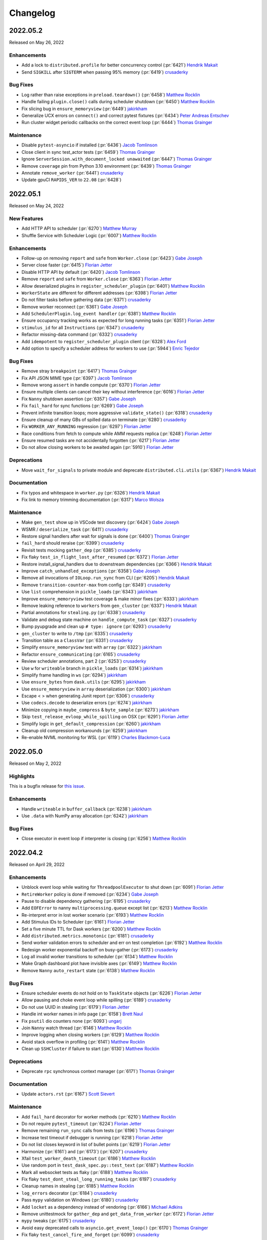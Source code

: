 Changelog
=========

.. _v2022.05.2:

2022.05.2
---------

Released on May 26, 2022

Enhancements
^^^^^^^^^^^^
- Add a lock to ``distributed.profile`` for better concurrency control (:pr:`6421`) `Hendrik Makait`_
- Send ``SIGKILL`` after ``SIGTERM`` when passing 95% memory (:pr:`6419`) `crusaderky`_

Bug Fixes
^^^^^^^^^
- Log rather than raise exceptions in ``preload.teardown()`` (:pr:`6458`) `Matthew Rocklin`_
- Handle failing ``plugin.close()`` calls during scheduler shutdown (:pr:`6450`) `Matthew Rocklin`_
- Fix slicing bug in ``ensure_memoryview`` (:pr:`6449`) `jakirkham`_
- Generalize UCX errors on ``connect()`` and correct pytest fixtures (:pr:`6434`) `Peter Andreas Entschev`_
- Run cluster widget periodic callbacks on the correct event loop (:pr:`6444`) `Thomas Grainger`_

Maintenance
^^^^^^^^^^^
- Disable ``pytest-asyncio`` if installed (:pr:`6436`) `Jacob Tomlinson`_
- Close client in sync test_actor tests (:pr:`6459`) `Thomas Grainger`_
- Ignore ``ServerSession.with_document_locked unawaited`` (:pr:`6447`) `Thomas Grainger`_
- Remove ``coverage`` pin from Python 3.10 environment (:pr:`6439`) `Thomas Grainger`_
- Annotate ``remove_worker`` (:pr:`6441`) `crusaderky`_
- Update gpuCI ``RAPIDS_VER`` to ``22.08`` (:pr:`6428`)


.. _v2022.05.1:

2022.05.1
---------

Released on May 24, 2022

New Features
^^^^^^^^^^^^
- Add HTTP API to scheduler (:pr:`6270`) `Matthew Murray`_
- Shuffle Service with Scheduler Logic (:pr:`6007`) `Matthew Rocklin`_

Enhancements
^^^^^^^^^^^^
- Follow-up on removing ``report`` and ``safe`` from ``Worker.close`` (:pr:`6423`) `Gabe Joseph`_
- Server close faster (:pr:`6415`) `Florian Jetter`_
- Disable HTTP API by default (:pr:`6420`) `Jacob Tomlinson`_
- Remove ``report`` and ``safe`` from ``Worker.close`` (:pr:`6363`) `Florian Jetter`_
- Allow deserialized plugins in ``register_scheduler_plugin`` (:pr:`6401`) `Matthew Rocklin`_
- ``WorkerState`` are different for different addresses (:pr:`6398`) `Florian Jetter`_
- Do not filter tasks before gathering data (:pr:`6371`) `crusaderky`_
- Remove worker reconnect (:pr:`6361`) `Gabe Joseph`_
- Add ``SchedulerPlugin.log_event handler`` (:pr:`6381`) `Matthew Rocklin`_
- Ensure occupancy tracking works as expected for long running tasks (:pr:`6351`) `Florian Jetter`_
- ``stimulus_id`` for all ``Instructions`` (:pr:`6347`) `crusaderky`_
- Refactor missing-data command (:pr:`6332`) `crusaderky`_
- Add ``idempotent`` to ``register_scheduler_plugin`` client (:pr:`6328`) `Alex Ford`_
- Add option to specify a scheduler address for workers to use (:pr:`5944`) `Enric Tejedor`_

Bug Fixes
^^^^^^^^^
- Remove stray ``breakpoint`` (:pr:`6417`) `Thomas Grainger`_
- Fix API JSON MIME type (:pr:`6397`) `Jacob Tomlinson`_
- Remove wrong ``assert`` in handle compute (:pr:`6370`) `Florian Jetter`_
- Ensure multiple clients can cancel their key without interference (:pr:`6016`) `Florian Jetter`_
- Fix ``Nanny`` shutdown assertion (:pr:`6357`) `Gabe Joseph`_
- Fix ``fail_hard`` for sync functions (:pr:`6269`) `Gabe Joseph`_
- Prevent infinite transition loops; more aggressive ``validate_state()`` (:pr:`6318`) `crusaderky`_
- Ensure cleanup of many GBs of spilled data on terminate (:pr:`6280`) `crusaderky`_
- Fix ``WORKER_ANY_RUNNING`` regression (:pr:`6297`) `Florian Jetter`_
- Race conditions from fetch to compute while AMM requests replica (:pr:`6248`) `Florian Jetter`_
- Ensure resumed tasks are not accidentally forgotten (:pr:`6217`) `Florian Jetter`_
- Do not allow closing workers to be awaited again (:pr:`5910`) `Florian Jetter`_

Deprecations
^^^^^^^^^^^^
- Move ``wait_for_signals`` to private module and deprecate ``distributed.cli.utils`` (:pr:`6367`) `Hendrik Makait`_

Documentation
^^^^^^^^^^^^^
- Fix typos and whitespace in ``worker.py`` (:pr:`6326`) `Hendrik Makait`_
- Fix link to memory trimming documentation (:pr:`6317`) `Marco Wolsza`_

Maintenance
^^^^^^^^^^^
- Make ``gen_test`` show up in VSCode test discovery (:pr:`6424`) `Gabe Joseph`_
- WSMR / ``deserialize_task`` (:pr:`6411`) `crusaderky`_
- Restore signal handlers after wait for signals is done (:pr:`6400`) `Thomas Grainger`_
- ``fail_hard`` should reraise (:pr:`6399`) `crusaderky`_
- Revisit tests mocking ``gather_dep`` (:pr:`6385`) `crusaderky`_
- Fix flaky ``test_in_flight_lost_after_resumed`` (:pr:`6372`) `Florian Jetter`_
- Restore install_signal_handlers due to downstream dependencies (:pr:`6366`) `Hendrik Makait`_
- Improve ``catch_unhandled_exceptions`` (:pr:`6358`) `Gabe Joseph`_
- Remove all invocations of ``IOLoop.run_sync`` from CLI (:pr:`6205`) `Hendrik Makait`_
- Remove ``transition-counter-max`` from config (:pr:`6349`) `crusaderky`_
- Use ``list`` comprehension in ``pickle_loads`` (:pr:`6343`) `jakirkham`_
- Improve ``ensure_memoryview`` test coverage & make minor fixes (:pr:`6333`) `jakirkham`_
- Remove leaking reference to ``workers`` from ``gen_cluster`` (:pr:`6337`) `Hendrik Makait`_
- Partial annotations for ``stealing.py`` (:pr:`6338`) `crusaderky`_
- Validate and debug state machine on ``handle_compute_task`` (:pr:`6327`) `crusaderky`_
- Bump pyupgrade and clean up ``# type: ignore`` (:pr:`6293`) `crusaderky`_
- ``gen_cluster`` to write to ``/tmp`` (:pr:`6335`) `crusaderky`_
- Transition table as a ``ClassVar`` (:pr:`6331`) `crusaderky`_
- Simplify ``ensure_memoryview`` test with ``array`` (:pr:`6322`) `jakirkham`_
- Refactor ``ensure_communicating`` (:pr:`6165`) `crusaderky`_
- Review scheduler annotations, part 2 (:pr:`6253`) `crusaderky`_
- Use ``w`` for ``writeable`` branch in ``pickle_loads`` (:pr:`6314`) `jakirkham`_
- Simplify frame handling in ``ws`` (:pr:`6294`) `jakirkham`_
- Use ``ensure_bytes`` from ``dask.utils`` (:pr:`6295`) `jakirkham`_
- Use ``ensure_memoryview`` in ``array`` deserialization (:pr:`6300`) `jakirkham`_
- Escape < > when generating Junit report (:pr:`6306`) `crusaderky`_
- Use ``codecs.decode`` to deserialize errors (:pr:`6274`) `jakirkham`_
- Minimize copying in ``maybe_compress`` & ``byte_sample`` (:pr:`6273`) `jakirkham`_
- Skip ``test_release_evloop_while_spilling`` on OSX (:pr:`6291`) `Florian Jetter`_
- Simplify logic in ``get_default_compression`` (:pr:`6260`) `jakirkham`_
- Cleanup old compression workarounds (:pr:`6259`) `jakirkham`_
- Re-enable NVML monitoring for WSL (:pr:`6119`) `Charles Blackmon-Luca`_


.. _v2022.05.0:

2022.05.0
---------

Released on May 2, 2022

Highlights
^^^^^^^^^^
This is a bugfix release for `this issue <https://github.com/dask/distributed/issues/6255>`_.

Enhancements
^^^^^^^^^^^^
- Handle ``writeable`` in ``buffer_callback`` (:pr:`6238`) `jakirkham`_
- Use ``.data`` with NumPy array allocation (:pr:`6242`) `jakirkham`_

Bug Fixes
^^^^^^^^^
- Close executor in event loop if interpreter is closing (:pr:`6256`) `Matthew Rocklin`_


.. _v2022.04.2:

2022.04.2
---------

Released on April 29, 2022

Enhancements
^^^^^^^^^^^^
- Unblock event loop while waiting for ``ThreadpoolExecutor`` to shut down (:pr:`6091`) `Florian Jetter`_
- ``RetireWorker`` policy is done if removed (:pr:`6234`) `Gabe Joseph`_
- Pause to disable dependency gathering (:pr:`6195`) `crusaderky`_
- Add ``EOFError`` to nanny ``multiprocessing.queue`` except list (:pr:`6213`) `Matthew Rocklin`_
- Re-interpret error in lost worker scenario (:pr:`6193`) `Matthew Rocklin`_
- Add Stimulus IDs to Scheduler (:pr:`6161`) `Florian Jetter`_
- Set a five minute TTL for Dask workers (:pr:`6200`) `Matthew Rocklin`_
- Add ``distributed.metrics.monotonic`` (:pr:`6181`) `crusaderky`_
- Send worker validation errors to scheduler and err on test completion (:pr:`6192`) `Matthew Rocklin`_
- Redesign worker exponential backoff on busy-gather (:pr:`6173`) `crusaderky`_
- Log all invalid worker transitions to scheduler (:pr:`6134`) `Matthew Rocklin`_
- Make Graph dashboard plot have invisible axes (:pr:`6149`) `Matthew Rocklin`_
- Remove ``Nanny`` ``auto_restart`` state (:pr:`6138`) `Matthew Rocklin`_

Bug Fixes
^^^^^^^^^
- Ensure scheduler events do not hold on to ``TaskState`` objects (:pr:`6226`) `Florian Jetter`_
- Allow pausing and choke event loop while spilling (:pr:`6189`) `crusaderky`_
- Do not use UUID in stealing (:pr:`6179`) `Florian Jetter`_
- Handle int worker names in info page (:pr:`6158`) `Brett Naul`_
- Fix ``psutil`` dio counters none (:pr:`6093`) `ungarj`_
- Join ``Nanny`` watch thread (:pr:`6146`) `Matthew Rocklin`_
- Improve logging when closing workers (:pr:`6129`) `Matthew Rocklin`_
- Avoid stack overflow in profiling (:pr:`6141`) `Matthew Rocklin`_
- Clean up ``SSHCluster`` if failure to start (:pr:`6130`) `Matthew Rocklin`_

Deprecations
^^^^^^^^^^^^
- Deprecate ``rpc`` synchronous context manager (:pr:`6171`) `Thomas Grainger`_

Documentation
^^^^^^^^^^^^^
- Update ``actors.rst`` (:pr:`6167`) `Scott Sievert`_

Maintenance
^^^^^^^^^^^
- Add ``fail_hard`` decorator for worker methods (:pr:`6210`) `Matthew Rocklin`_
- Do not require ``pytest_timeout`` (:pr:`6224`) `Florian Jetter`_
- Remove remaining ``run_sync`` calls from tests (:pr:`6196`) `Thomas Grainger`_
- Increase test timeout if debugger is running (:pr:`6218`) `Florian Jetter`_
- Do not list closes keyword in list of bullet points (:pr:`6219`) `Florian Jetter`_
- Harmonize (:pr:`6161`) and (:pr:`6173`) (:pr:`6207`) `crusaderky`_
- Xfail ``test_worker_death_timeout`` (:pr:`6186`) `Matthew Rocklin`_
- Use random port in ``test_dask_spec.py::test_text`` (:pr:`6187`) `Matthew Rocklin`_
- Mark all websocket tests as flaky (:pr:`6188`) `Matthew Rocklin`_
- Fix flaky ``test_dont_steal_long_running_tasks`` (:pr:`6197`) `crusaderky`_
- Cleanup names in stealing (:pr:`6185`) `Matthew Rocklin`_
- ``log_errors`` decorator (:pr:`6184`) `crusaderky`_
- Pass ``mypy`` validation on Windows (:pr:`6180`) `crusaderky`_
- Add ``locket`` as a dependency instead of vendoring (:pr:`6166`) `Michael Adkins`_
- Remove unittestmock for ``gather_dep`` and ``get_data_from_worker`` (:pr:`6172`) `Florian Jetter`_
- ``mypy`` tweaks (:pr:`6175`) `crusaderky`_
- Avoid easy deprecated calls to ``asyncio.get_event_loop()`` (:pr:`6170`) `Thomas Grainger`_
- Fix flaky ``test_cancel_fire_and_forget`` (:pr:`6099`) `crusaderky`_
- Remove deprecated code (:pr:`6144`) `Matthew Rocklin`_
- Update link of test badge (:pr:`6154`) `Florian Jetter`_
- Remove legacy state mappings (:pr:`6145`) `Matthew Rocklin`_
- Fix ``test_worker_waits_for_scheduler`` (:pr:`6155`) `Matthew Rocklin`_
- Disallow leaked threads on windows (:pr:`6152`) `Thomas Grainger`_
- Review annotations and docstrings in ``scheduler.py``, part 1 (:pr:`6132`) `crusaderky`_
- Relax ``test_asyncprocess.py::test_simple`` (:pr:`6150`) `Matthew Rocklin`_
- Drop ``cast`` ing which is effectively a no-op (:pr:`6101`) `jakirkham`_
- Mark tests that use a specific port as flaky (:pr:`6139`) `Matthew Rocklin`_
- AMM Suggestion namedtuples (:pr:`6108`) `crusaderky`_

.. _v2022.04.1:

2022.04.1
---------

Released on April 15, 2022

New Features
^^^^^^^^^^^^
- Add ``KillWorker`` Plugin (:pr:`6126`) `Matthew Rocklin`_

Enhancements
^^^^^^^^^^^^
- Sort worker list in info pages (:pr:`6135`) `Matthew Rocklin`_
- Add back ``Worker.transition_fetch_missing`` (:pr:`6112`) `Matthew Rocklin`_
- Log state machine events (:pr:`6092`) `crusaderky`_
- Migrate ``ensure_executing`` transitions to new ``WorkerState`` event mechanism - part 1 (:pr:`6003`) `crusaderky`_
- Migrate ``ensure_executing`` transitions to new ``WorkerState`` event mechanism - part 2 (:pr:`6062`) `crusaderky`_
- Annotate worker transitions to error (:pr:`6012`) `crusaderky`_

Bug Fixes
^^^^^^^^^
- Avoid transitioning from memory/released to missing in worker (:pr:`6123`) `Matthew Rocklin`_
- Don't try to reconnect client on interpreter shutdown (:pr:`6120`) `Matthew Rocklin`_
- Wrap UCX init warnings in importable functions (:pr:`6121`) `Charles Blackmon-Luca`_
- Cancel asyncio tasks on worker close (:pr:`6098`) `crusaderky`_
- Avoid port collisions when defining port ranges (:pr:`6054`) `crusaderky`_

Maintenance
^^^^^^^^^^^
- Avoid intermittent failure in ``test_cancel_fire_and_forget`` (:pr:`6131`) `Matthew Rocklin`_
- Ignore ``bokeh`` warning in pytest (:pr:`6127`) `Matthew Rocklin`_
- Start uncythonization (:pr:`6104`) `Martin Durant`_
- Avoid redundant cleanup fixture in ``gen_test`` tests (:pr:`6118`) `Thomas Grainger`_
- Move ``comm.close`` to finally in ``test_comms`` (:pr:`6109`) `Florian Jetter`_
- Use ``async`` with ``Server`` in ``test_core.py`` (:pr:`6100`) `Matthew Rocklin`_
- Elevate warnings to errors in the test suite (:pr:`6094`) `Thomas Grainger`_
- Add ``urllib3`` to nightly conda builds (:pr:`6102`) `James Bourbeau`_
- Drop Blosc (:pr:`6027`) `Matthew Rocklin`_
- Robust ``test_get_returns_early`` (:pr:`6090`) `Florian Jetter`_
- Overhaul ``test_priorities.py`` (:pr:`6077`) `crusaderky`_
- Remove ``pytest-asyncio`` (:pr:`6063`) `Thomas Grainger`_
- Clean up usage around plain ``rpc`` (:pr:`6082`) `Florian Jetter`_
- Drop OSX builds for Python 3.9 (:pr:`6073`) `Florian Jetter`_
- Bump periods in ``utils_test.wait_for`` (:pr:`6081`) `Florian Jetter`_
- Check for ucx-py nightlies when updating gpuCI (:pr:`6006`) `Charles Blackmon-Luca`_
- Type annotations for ``profile.py`` (:pr:`6067`) `crusaderky`_
- Fix flaky ``test_worker_time_to_live`` (:pr:`6061`) `crusaderky`_
- Fix flaky ``test_as_completed_async_for_cancel`` (:pr:`6072`) `crusaderky`_
- Fix regression in ``test_weakref_cache`` (:pr:`6033`) `crusaderky`_
- Trivial fix to ``test_nanny_worker_port_range`` (:pr:`6070`) `crusaderky`_
- Drop deprecated ``tornado.netutil.ExecutorResolver`` (:pr:`6031`) `Thomas Grainger`_
- Delete ``asyncio.py`` (:pr:`6066`) `Thomas Grainger`_
- Tweak conda environment files (:pr:`6037`) `crusaderky`_
- Harden ``test_abort_execution_to_fetch`` and more (:pr:`6026`) `crusaderky`_
- Fix ``test_as_completed_with_results_no_raise`` and name ``comm`` (:pr:`6042`) `Matthew Rocklin`_
- Use more robust limits in ``test_worker_memory`` (:pr:`6055`) `Florian Jetter`_

.. _v2022.04.0:

2022.04.0
---------

Released on April 1, 2022

New Features
^^^^^^^^^^^^
- Add Python 3.10 support (:pr:`5952`) `Thomas Grainger`_
- New cluster dump utilities (:pr:`5920`) `Simon Perkins`_
- New ``ClusterDump`` ``SchedulerPlugin`` for dumping cluster state on close (:pr:`5983`) `Simon Perkins`_
- Track Event Loop intervals in dashboard plot (:pr:`5964`) `Matthew Rocklin`_
- ``ToPickle`` - ``Unpickle`` on the Scheduler (:pr:`5728`) `Mads R. B. Kristensen`_

Enhancements
^^^^^^^^^^^^
- Retry on transient error codes in ``preload`` (:pr:`5982`) `Matthew Rocklin`_
- More idiomatic ``mypy`` configuration (:pr:`6022`) `crusaderky`_
- Name extensions and enable extension heartbeats (:pr:`5957`) `Matthew Rocklin`_
- Better error message on misspelled executor annotation (:pr:`6009`) `crusaderky`_
- Clarify that SchedulerPlugin must be subclassed (:pr:`6008`) `crusaderky`_
- Remove duplication from stealing (:pr:`5787`) `Duncan McGregor`_
- Remove cache in ``iscoroutinefunction`` to avoid holding on to refs (:pr:`5985`) `Florian Jetter`_
- Add title to individual plots (:pr:`5967`) `Matthew Rocklin`_
- Specify average in timeseries titles (:pr:`5974`) `Matthew Rocklin`_

Bug Fixes
^^^^^^^^^
- Do not catch ``CancelledError`` in ``CommPool`` (:pr:`6005`) `Florian Jetter`_

Deprecations
^^^^^^^^^^^^
- Remove ``distributed._ipython_utils`` and dependents (:pr:`6036`) `Thomas Grainger`_
- Remove support for PyPy (:pr:`6029`) `James Bourbeau`_
- Drop runtime dependency to setuptools (:pr:`6017`) `crusaderky`_
- Remove heartbeats from events (:pr:`5989`) `Matthew Rocklin`_

Documentation
^^^^^^^^^^^^^
- Mention default value of Client's ``timeout`` (:pr:`5933`) `Eric Engestrom`_
- Update celery and other outdated 3rd party URLs (:pr:`5988`) `Thomas Grainger`_

Maintenance
^^^^^^^^^^^
- Improve ``test_hardware`` test (:pr:`6039`) `Matthew Rocklin`_
- Short variant of test_report.html (:pr:`6034`) `crusaderky`_
- Make ``test_reconnect`` async (:pr:`6000`) `Matthew Rocklin`_
- Update gpuCI ``RAPIDS_VER`` to ``22.06`` (:pr:`5962`)
- Add tiny test for ``ToPickle`` (:pr:`6021`) `Matthew Rocklin`_
- Remove ``check_python_3`` (broken with ``click>=8.1.0``) (:pr:`6018`) `Thomas Grainger`_
- Fix black in CI (:pr:`6019`) `crusaderky`_
- Add a hardware benchmark to test memory, disk, and network bandwidths (:pr:`5966`) `Matthew Rocklin`_
- Relax variable ``test_race`` (:pr:`5993`) `Matthew Rocklin`_
- Skip ``dask-ssh`` tests without ``paramiko`` (:pr:`5907`) `Elliott Sales de Andrade`_
- Remove ``test_restart_sync_no_center`` (:pr:`5994`) `Matthew Rocklin`_
- Set lower tick frequency in tests (:pr:`5977`) `Matthew Rocklin`_
- Catch ``NotADirectoryError`` in ``SafeTemporaryDirectory`` (:pr:`5984`) `Florian Jetter`_
- Fix flaky ``test_weakref_cache`` (:pr:`5978`) `crusaderky`_
- Fixup ``test_worker_doesnt_await_task_completion`` (:pr:`5979`) `Matthew Rocklin`_
- Use broader range in ``test_nanny_worker_port_range`` (:pr:`5980`) `Matthew Rocklin`_
- Use ``tempfile`` directory in cluster ``fixture`` (:pr:`5825`) `Florian Jetter`_
- Drop ``setuptools`` from ``distributed`` recipe (:pr:`5963`) `jakirkham`_


.. _v2022.03.0:

2022.03.0
---------

Released on March 18, 2022

New Features
^^^^^^^^^^^^
- Support dumping cluster state to URL (:pr:`5863`) `Gabe Joseph`_

Enhancements
^^^^^^^^^^^^
- Prevent data duplication on unspill (:pr:`5936`) `crusaderky`_
- Encapsulate spill buffer and memory_monitor (:pr:`5904`) `crusaderky`_
- Drop ``pkg_resources`` in favour of ``importlib.metadata`` (:pr:`5923`) `Thomas Grainger`_
- Worker State Machine refactor: redesign ``TaskState`` and scheduler messages (:pr:`5922`) `crusaderky`_
- Tidying of OpenSSL 1.0.2/Python 3.9 (and earlier) handling (:pr:`5854`) `jakirkham`_
- ``zict`` type annotations (:pr:`5905`) `crusaderky`_
- Add key to compute failed message (:pr:`5928`) `Florian Jetter`_
- Change default log format to include timestamp (:pr:`5897`) `Florian Jetter`_
- Improve type annotations in worker.py (:pr:`5814`) `crusaderky`_

Bug Fixes
^^^^^^^^^
- Fix ``progress_stream`` teardown (:pr:`5823`) `Thomas Grainger`_
- Handle concurrent or failing handshakes in ``InProcListener`` (:pr:`5903`) `Thomas Grainger`_
- Make ``log_event`` threadsafe (:pr:`5946`) `Gabe Joseph`_

Documentation
^^^^^^^^^^^^^
- Fixes to documentation regarding plugins (:pr:`5940`) `crendoncoiled`_
- Some updates to scheduling policies docs (:pr:`5911`) `Gabe Joseph`_

Maintenance
^^^^^^^^^^^
- Fix ``test_nanny_worker_port_range`` hangs on Windows (:pr:`5956`) `crusaderky`_
- (REVERTED) Unblock event loop while waiting for ThreadpoolExecutor to shut down (:pr:`5883`) `Florian Jetter`_
- Revert :pr:`5883` (:pr:`5961`) `crusaderky`_
- Invert ``event_name`` check in ``test-report`` job (:pr:`5959`) `jakirkham`_
- Only run ``gh-pages`` workflow on ``dask/distributed`` (:pr:`5942`) `jakirkham`_
- ``absolufy-imports`` - No relative imports - PEP8 (:pr:`5924`) `Florian Jetter`_
- Fix ``track_features`` for distributed pre-releases (:pr:`5927`) `Charles Blackmon-Luca`_
- Xfail ``test_submit_different_names`` (:pr:`5916`) `Florian Jetter`_
- Fix ``distributed`` pre-release's ``distributed-impl`` constraint (:pr:`5867`) `Charles Blackmon-Luca`_
- Mock process memory readings in test_worker.py (v2) (:pr:`5878`) `crusaderky`_
- Drop unused ``_round_robin`` global variable (:pr:`5881`) `jakirkham`_
- Add GitHub URL for PyPi (:pr:`5886`) `Andrii Oriekhov`_
- Mark ``xfail`` COMPILED tests ``skipif`` instead (:pr:`5884`) `Florian Jetter`_


.. _v2022.02.1:

2022.02.1
---------

Released on February 25, 2022

New Features
^^^^^^^^^^^^
- Add the ability for ``Client`` to run ``preload`` code (:pr:`5773`) `Bryan W. Weber`_

Enhancements
^^^^^^^^^^^^
- Optionally use NumPy to allocate buffers (:pr:`5750`) `jakirkham`_
- Add git hash to ``distributed-impl`` version (:pr:`5865`) `Charles Blackmon-Luca`_
- Immediately raise exception when trying to connect to a closed cluster (:pr:`5855`) `Florian Jetter`_
- Lazily get ``dask`` version information (:pr:`5822`) `Thomas Grainger`_
- Remove the requirements to add ``comm`` to every handler (:pr:`5820`) `Florian Jetter`_
- Raise on unclosed comms in ``check_instances`` (:pr:`5836`) `Florian Jetter`_
- Python 3.8 f-strings (:pr:`5828`) `crusaderky`_
- Constrained spill (:pr:`5543`) `Naty Clementi`_
- Measure actual spilled bytes, not output of ``sizeof()`` (:pr:`5805`) `crusaderky`_
- Remove redundant ``str()`` conversions (:pr:`5810`) `crusaderky`_
- Cluster dump now excludes ``run_spec`` by default (:pr:`5803`) `Florian Jetter`_
- Dump more objects with ``dump_cluster_state``  (:pr:`5806`) `crusaderky`_
- Do not connect to any sockets on import (:pr:`5808`) `Florian Jetter`_

Bug Fixes
^^^^^^^^^
- Avoid deadlock when two tasks are concurrently waiting for an unresolved ``ActorFuture`` (:pr:`5709`) `Thomas Grainger`_

Deprecations
^^^^^^^^^^^^
- Drop Python 3.7 (:pr:`5683`) `James Bourbeau`_
- Remove support for UCX < 1.11.1 (:pr:`5859`) `Peter Andreas Entschev`_

Documentation
^^^^^^^^^^^^^
- Fix typo in memory types documentation relative links (:pr:`5845`) `James Bourbeau`_
- Document and test spill->target hysteresis cycle (:pr:`5813`) `crusaderky`_

Maintenance
^^^^^^^^^^^
- Fix flaky ``test_remove_replicas_while_computing`` (:pr:`5860`) `crusaderky`_
- Fix time based ``test_assert_worker_story_malformed_story`` parameterize (:pr:`5856`) `Thomas Grainger`_
- Remove ``xfail`` from ``test_no_unnecessary_imports_on_worker`` (:pr:`5862`) `crusaderky`_
- Start building pre-releases with cythonized scheduler (:pr:`5831`) `Charles Blackmon-Luca`_
- Do not mark tests ``xfail`` if they don't come up in time (:pr:`5824`) `Florian Jetter`_
- Use ``gen_cluster`` where possible in ``test_dask_worker.py`` (:pr:`5842`) `Florian Jetter`_
- Generate junit report when ``pytest-timeout`` kills ``pytest`` (:pr:`5832`) `crusaderky`_
- Decrease timeout-minutes for GHA jobs (:pr:`5837`) `Florian Jetter`_
- Fix some timeouts (:pr:`5647`) `Florian Jetter`_
- Bump pre-release version to be greater than stable releases (:pr:`5816`) `Charles Blackmon-Luca`_
- Do not run schedule jobs on forks (:pr:`5821`) `Florian Jetter`_
- Remove ``pillow<9`` pin in CI (:pr:`5775`) `Thomas Grainger`_
- Show scheduled test runs in report (:pr:`5812`) `Ian Rose`_
- Add obvious exclusions with pragma statement (:pr:`5801`) `Sarah Charlotte Johnson`_
- Add coverage exclusions for cli files (:pr:`5800`) `Sarah Charlotte Johnson`_
- Add pragma statements (:pr:`5749`) `Sarah Charlotte Johnson`_
- Remove pragma: no cover from ``distributed.cli.dask_ssh`` (:pr:`5809`) `Thomas Grainger`_
- Add pragma - worker.py, client.py, stealing.py (:pr:`5827`) `Sarah Charlotte Johnson`_
- Relax ``distributed`` / ``dask-core`` dependencies for pre-releases (:pr:`5802`) `Charles Blackmon-Luca`_
- Remove ``test_ucx_config_w_env_var`` flaky condition (:pr:`5765`) `Peter Andreas Entschev`_


.. _v2022.02.0:

2022.02.0
---------

Released on February 11, 2022

Enhancements
^^^^^^^^^^^^
- Update ``client.scheduler_info`` in ``wait_for_workers`` (:pr:`5785`) `Matthew Rocklin`_
- Increase robustness to ``TimeoutError`` during connect (:pr:`5096`) `Florian Jetter`_
- Respect ``KeyboardInterrupt`` in ``sync`` (:pr:`5758`) `Thomas Grainger`_
- Add workflow / recipe to generate Dask/distributed pre-releases (:pr:`5636`) `Charles Blackmon-Luca`_
- Review ``Scheduler`` / ``Worker`` display repr (:pr:`5746`) `crusaderky`_
- AMM: Graceful Worker Retirement (:pr:`5381`) `crusaderky`_
- AMM: tentatively stabilize flaky tests around worker pause (:pr:`5735`) `crusaderky`_
- AMM: speed up and stabilize test_memory (:pr:`5737`) `crusaderky`_
- Defer pandas import on worker in P2P shuffle (:pr:`5695`) `Gabe Joseph`_

Bug Fixes
^^^^^^^^^
- Fix for ``distributed.worker.memory.target=False`` and ``spill=0.7`` (:pr:`5788`) `crusaderky`_
- Transition ``flight`` to ``missing`` if no ``who_has`` (:pr:`5653`) `Florian Jetter`_

Deprecations
^^^^^^^^^^^^
- Remove deprecated ``ncores`` (:pr:`5780`) `crusaderky`_
- Deprecate registering plugins by class (:pr:`5699`) `Thomas Grainger`_
- Deprecate ``--nprocs`` option for ``dask-worker`` CLI (:pr:`5641`) `Bryan W. Weber`_


Documentation
^^^^^^^^^^^^^
- Fix imbalanced backticks (:pr:`5784`) `Matthias Bussonnier`_

Maintenance
^^^^^^^^^^^
- xfail ``test_worker_reconnects_mid_compute`` (:pr:`5797`) `crusaderky`_
- Fix linting CI build (:pr:`5794`) `James Bourbeau`_
- Update ``pre-commit`` versions (:pr:`5782`) `James Bourbeau`_
- Reactivate ``pytest_resourceleaks`` (:pr:`5771`) `crusaderky`_
- Set test assumption for ``test_client_timeout`` (:pr:`5790`) `Florian Jetter`_
- Remove client timeout from ``test_ucx_config_w_env_var`` (:pr:`5792`) `Florian Jetter`_
- Remove ``test_failed_worker_without_warning`` (:pr:`5789`) `Florian Jetter`_
- Fix longitudinal report (:pr:`5783`) `Ian Rose`_
- Fix flaky ``test_robust_to_bad_sizeof_estimates`` (:pr:`5753`) `crusaderky`_
- Revert "Pin coverage to 6.2 (:pr:`5716`)" (:pr:`5770`) `Thomas Grainger`_
- Trigger test runs periodically to increases failure statistics (:pr:`5769`) `Florian Jetter`_
- More fault tolerant test report (:pr:`5732`) `Ian Rose`_
- Pin ``pillow<9`` to work around ``torch`` incompatability (:pr:`5755`) `Thomas Grainger`_
- Overhaul ``check_process_leak`` (:pr:`5739`) `crusaderky`_
- Fix flaky ``test_exit_callback test`` (:pr:`5713`) `Jim Crist-Harif`_
- Generate tests summary (:pr:`5710`) `crusaderky`_
- Upload different architectured pre-releases separately (:pr:`5741`) `Charles Blackmon-Luca`_
- Ignore non-test directories (:pr:`5720`) `Gabe Joseph`_
- Bump gpuCI ``PYTHON_VER`` to 3.9 (:pr:`5738`) `Charles Blackmon-Luca`_
- Regression: threads noted down before they start (:pr:`5796`) `crusaderky`_


.. _v2022.01.1:

2022.01.1
---------

Released on January 28, 2022

New Features
^^^^^^^^^^^^
- P2P shuffle skeleton (:pr:`5520`) `Gabe Joseph`_

Enhancements
^^^^^^^^^^^^
- Fix ``<Task pending name='...' coro=<Client._handle_report()>`` (:pr:`5721`) `Thomas Grainger`_
- Add ``distributed.client.security-loader`` config (:pr:`5693`) `Jim Crist-Harif`_
- Avoid ``Client._handle_report`` cancelling itself on ``Client._close`` (:pr:`5672`) `Thomas Grainger`_
- Paused workers shouldn't steal tasks (:pr:`5665`) `crusaderky`_
- Add option for timestamps from output of ``Node.get_logs`` (:pr:`4932`) `Charles Blackmon-Luca`_
- Don't use ``time.time()`` or ``IOLoop.time()`` (:pr:`5661`) `crusaderky`_

Bug Fixes
^^^^^^^^^
- Raise plugin exceptions on ``Worker.start()`` (:pr:`4298`) `Peter Andreas Entschev`_

Documentation
^^^^^^^^^^^^^
- Fixing docstrings (:pr:`5696`) `Julia Signell`_
- Fix typo in ``Client.run`` docstring (:pr:`5687`) `Thomas Grainger`_
- Update ``client.py`` docstrings (:pr:`5670`) `Tim Harris`_

Maintenance
^^^^^^^^^^^
- Skip shuffle tests if ``pandas`` / ``dask.dataframe`` not installed (:pr:`5730`) `James Bourbeau`_
- Improve test coverage (:pr:`5655`) `Sarah Charlotte Johnson`_
- Test report improvements (:pr:`5714`) `Ian Rose`_
- P2P shuffle: ignore row order in tests (:pr:`5706`) `Gabe Joseph`_
- Fix flaky ``test_no_reconnect[--no-nanny]`` (:pr:`5686`) `Thomas Grainger`_
- Pin coverage to 6.2 (:pr:`5716`) `Thomas Grainger`_
- Check for new name of timeouts artifact and be more fault tolerant (:pr:`5707`) `Ian Rose`_
- Revisit rebalance unit tests (:pr:`5697`) `crusaderky`_
- Update comment in ``rearrange_by_column_p2p`` (:pr:`5701`) `James Bourbeau`_
- Update gpuCI ``RAPIDS_VER`` to ``22.04`` (:pr:`5676`)
- Fix groupby test after meta requirements got stricter in Dask PR#8563 (:pr:`5694`) `Julia Signell`_
- Fix flaky ``test_close_gracefully`` and ``test_lifetime`` (:pr:`5677`) `crusaderky`_
- Fix flaky ``test_workspace_concurrency`` (:pr:`5690`) `crusaderky`_
- Fix flaky ``test_shuffle_extension.py::test_get_partition`` (:pr:`5689`) `Gabe Joseph`_
- Fix flaky ``test_dump_cluster_unresponsive_remote_worker`` (:pr:`5679`) `crusaderky`_
- Dump cluster state on all test failures (:pr:`5674`) `crusaderky`_
- Update license format (:pr:`5652`) `James Bourbeau`_
- Fix flaky ``test_drop_with_paused_workers_with_running_tasks_3_4`` (:pr:`5673`) `crusaderky`_
- Do not raise an exception if the GitHub token cannot be found (:pr:`5668`) `Florian Jetter`_


.. _v2022.01.0:

2022.01.0
---------

Released on January 14, 2022

New Features
^^^^^^^^^^^^
- Task group stacked area chart (:pr:`5320`) `Ian Rose`_
- Support configuring TLS min/max version (:pr:`5594`) `Jim Crist-Harif`_
- Use asyncio for TCP/TLS comms (:pr:`5450`) `Jim Crist-Harif`_

Enhancements
^^^^^^^^^^^^
- Close comm on ``CancelledError`` (:pr:`5656`) `crusaderky`_
- Don't drop from the only running worker (:pr:`5626`) `crusaderky`_
- Transfer priority (:pr:`5625`) `crusaderky`_
- Add RPC call for getting task prefixes (:pr:`5617`) `Benjamin Zaitlen`_
- Long running occupancy (:pr:`5395`) `Florian Jetter`_
- Handle errors on individual workers in ``run``/``broadcast`` (:pr:`5590`) `crusaderky`_
- Allow work stealing in case there are heterogeneous resources for thief and victim (:pr:`5573`) `Florian Jetter`_
- Disable NVML monitoring on WSL (:pr:`5568`) `Charles Blackmon-Luca`_

Bug Fixes
^^^^^^^^^
- Ensure uniqueness of steal stimulus ID (:pr:`5620`) `Florian Jetter`_
- Fix ``KeyError: 'startstops'`` in performance report (:pr:`5608`) `Gabe Joseph`_
- Story timestamps can be slightly in the future (:pr:`5612`) `crusaderky`_
- Prevent ``RecursionError`` in ``Worker._to_dict`` (:pr:`5591`) `crusaderky`_
- Ensure distributed can be imported in thread (:pr:`5593`) `Jim Crist-Harif`_

Documentation
^^^^^^^^^^^^^
- Fix changelog section hyperlinks (:pr:`5638`) `Aneesh Nema`_
- Fix typo in ``unpublish_dataset`` example invocation (:pr:`5615`) `Deepyaman Datta`_
- Fix typo in test report badge in ``README`` (:pr:`5586`) `James Bourbeau`_

Maintenance
^^^^^^^^^^^
- Cosmetic changes to ``distributed.comm`` (:pr:`5657`) `crusaderky`_
- Consolidate broken comm testing utilities (:pr:`5654`) `James Bourbeau`_
- Fix concurrency assumptions for ``test_worker_reconnects_mid_compute`` (:pr:`5623`) `Florian Jetter`_
- Handle Bokeh 3.0 CDSView change (:pr:`5643`) `Bryan Van de Ven`_
- Use ``packaging`` rather than ``distutils`` to get version (:pr:`5624`) `Julia Signell`_
- XFAIL tls explicit comm close test on py3.7 (:pr:`5639`) `Jim Crist-Harif`_
- Mark some additional ucx-py tests for GPU (:pr:`5603`) `Charles Blackmon-Luca`_
- Rename ``ensure_default_get`` and add test (:pr:`5609`) `Naty Clementi`_
- Remove ``render_mode`` ``kwarg`` from ``boekh`` ``LabelSets`` (:pr:`5616`) `Garry O'Donnell`_
- Add lambda support to ``assert_worker_story`` (:pr:`5618`) `crusaderky`_
- Ignore file not found warning for timeout artifact (:pr:`5619`) `Florian Jetter`_
- Improved cluster state dump in ``@gen_cluster`` (:pr:`5592`) `crusaderky`_
- Work around SSL failures on MacOS CI (:pr:`5606`) `crusaderky`_
- Bump gpuCI ``CUDA_VER`` to 11.5 (:pr:`5604`) `Charles Blackmon-Luca`_
- ``assert_worker_story`` (:pr:`5598`) `crusaderky`_
- ``distributed.versions`` code refresh (:pr:`5600`) `crusaderky`_
- Updates to gpuCI and ``test_ucx_config_w_env_var`` (:pr:`5595`) `James Bourbeau`_
- Replace blacklist/whitelist with blocklist/allowlist (:pr:`5589`) `crusaderky`_
- Distributed test report (:pr:`5583`) `Ian Rose`_
- AMM: cosmetic tweaks (:pr:`5584`) `crusaderky`_


.. _v2021.12.0:

2021.12.0
---------

Released on December 10, 2021

Enhancements
^^^^^^^^^^^^
- Support pytest fixures and parametrize with ``gen_test`` (:pr:`5532`) `Fábio Rosado`_
- Allow idempotent scheduler plugins to be registered via the RPC (:pr:`5545`) `Jacob Tomlinson`_
- AMM logging (:pr:`5530`) `crusaderky`_
- Raise error if ``asyncssh`` isn't installed when using ``SSHCluster`` (:pr:`5535`) `Fábio Rosado`_
- Allow ``None`` in UCX configuration schema (:pr:`5534`) `Fábio Rosado`_
- Add ``distributed.comm.ucx.create-cuda-context`` config (:pr:`5526`) `Peter Andreas Entschev`_

Bug fixes
^^^^^^^^^
- Allow unknown tasks to be stolen (:pr:`5572`) `Florian Jetter`_
- Further ``RecursionError`` fixes in ``recursive_to_repr`` (:pr:`5579`) `crusaderky`_
- Revisit ``recursive_to_dict`` (:pr:`5557`) `crusaderky`_
- Handle ``UCXUnreachable`` exception (:pr:`5556`) `Peter Andreas Entschev`_

Documentation
^^^^^^^^^^^^^
- Separate ``Coordination`` section in API docs (:pr:`5412`) `Gabe Joseph`_
- Improved documentation for processing state and paused workers (:pr:`4985`) `Maximilian Roos`_
- Fix typo in ``TaskGroupGraph.update_layout`` comment (:pr:`5536`) `Hristo Georgiev`_
- Update documentation for ``register_worker_plugin`` (:pr:`5533`) `crusaderky`_

Maintenance
^^^^^^^^^^^
- Mark ``test_gpu_monitoring_recent`` as flaky (:pr:`5540`) `Peter Andreas Entschev`_
- Await worker arrival in SSH ``test_nprocs`` (:pr:`5575`) `James Bourbeau`_
- AMM: Test that acquire-replicas of a task already in flight is a no-op (:pr:`5566`) `crusaderky`_
- Make sure artifacts are tagged with CI partition so they don't race and overwrite each other (:pr:`5571`) `Ian Rose`_
- Minor refactoring and commentary in worker state machine (:pr:`5563`) `Florian Jetter`_
- Fix ``test_ucx_unreachable`` on UCX < 1.12 (:pr:`5562`) `Peter Andreas Entschev`_
- Bump Bokeh min version to 2.1.1 (:pr:`5548`) `Bryan Van de Ven`_
- Update ``gen_test`` tests to be more robust (:pr:`5551`) `James Bourbeau`_
- Skip ``test_ucx_unreachable`` if ``UCXUnreachable`` is unavailable (:pr:`5560`) `Peter Andreas Entschev`_
- Update gpuCI ``RAPIDS_VER`` to ``22.02`` (:pr:`5544`)
- Add workflow to automate gpuCI updates (:pr:`5541`) `Charles Blackmon-Luca`_
- Actually support ``uvloop`` in distributed (:pr:`5531`) `Jim Crist-Harif`_
- Standardize UCX config separator to ``-`` (:pr:`5539`) `Peter Andreas Entschev`_


.. _v2021.11.2:

2021.11.2
---------

Released on November 19, 2021

- Ensure cancelled error transition can properly release a key (:pr:`5528`) `Florian Jetter`_
- Refactor release key (:pr:`5507`) `Florian Jetter`_
- Fix deadlock caused by an erred task (executing->cancelled->error) (:pr:`5503`) `Florian Jetter`_
- Resolve ``KeyError``-related deadlock (:pr:`5525`) `Florian Jetter`_
- Remove extra quotation in worker failure docs (:pr:`5518`) `James Bourbeau`_
- Ensure ``safe_sizeof`` warning is accurate (:pr:`5519`) `James Bourbeau`_
- Visualize cluster-wide memory usage over time (:pr:`5477`) `crusaderky`_
- AMM: redesign start/stop methods (:pr:`5476`) `crusaderky`_
- Preserve ``contextvars`` during comm offload (:pr:`5486`) `Gabe Joseph`_
- Deserialization: zero-copy merge subframes when possible (:pr:`5208`) `Gabe Joseph`_
- Add support for multiple workers per SSH connection (:pr:`5506`) `Jacob Tomlinson`_
- Client method to dump cluster state (:pr:`5470`) `Florian Jetter`_


.. _v2021.11.1:

2021.11.1
---------

Released on November 8, 2021

- Revert "Avoid multiple blocking calls by gathering UCX frames" (:pr:`5505`) `Peter Andreas Entschev`_


.. _v2021.11.0:

2021.11.0
---------

Released on November 5, 2021

- Fix ``cluster_info`` sync handling (:pr:`5488`) `Jim Crist-Harif`_
- Serialization family to preserve headers of the underlying dumps functions (:pr:`5380`) `Mads R. B. Kristensen`_
- Point users to Discourse (:pr:`5489`) `James Bourbeau`_
- Avoid multiple blocking calls by gathering UCX frames (:pr:`5487`) `Peter Andreas Entschev`_
- Update all UCX tests to use ``asyncio`` marker (:pr:`5484`) `Peter Andreas Entschev`_
- Register UCX close callback (:pr:`5474`) `Peter Andreas Entschev`_
- Use older version of ``pynvml.nvmlDeviceGetComputeRunningProcesses`` (:pr:`5469`) `Jacob Tomlinson`_
- Check for Futures from the wrong ``Client`` in ``gather`` (:pr:`5468`) `Gabe Joseph`_
- Fix ``performance_report`` when used with ``%%time`` or ``%%timeit`` magic (:pr:`5463`) `Erik Welch`_
- Scatter and replicate to avoid paused workers (:pr:`5441`) `crusaderky`_
- AMM to avoid paused workers (:pr:`5440`) `crusaderky`_
- Update changelog with ``LocalCluster`` host security note (:pr:`5462`) `Jim Crist-Harif`_


.. _v2021.10.0:

2021.10.0
---------

Released on October 22, 2021

.. note::

    This release fixed a potential security vulnerability relating to
    single-machine Dask clusters. Clusters started with
    ``dask.distributed.LocalCluster`` or ``dask.distributed.Client()`` (which
    defaults to using ``LocalCluster``) would mistakenly configure their
    respective Dask workers to listen on external interfaces (typically with a
    randomly selected high port) rather than only on ``localhost``. A Dask
    cluster created using this method AND running on a machine that has these
    ports exposed could be used by a sophisticated attacker to enable remote
    code execution.  Users running on machines with standard firewalls in place
    should not be affected. This vulnerability is documented in `CVE-2021-42343
    <https://attackerkb.com/topics/oL1UXQct5f/cve-2021-42343>`__, and is fixed
    in this release (:pr:`5427`). Thanks to Jean-Pierre van Riel for
    discovering and reporting the issue.

- Ensure resumed flight tasks are still fetched (:pr:`5426`) `Florian Jetter`_
- AMM high level documentation (:pr:`5456`) `crusaderky`_
- Provide stack for suspended coro in test timeout (:pr:`5446`) `Florian Jetter`_
- Handle ``UCXNotConnected`` error (:pr:`5449`) `Peter Andreas Entschev`_
- Don't schedule tasks to paused workers (:pr:`5431`) `crusaderky`_
- Use ``pip install .`` instead of calling ``setup.py`` (:pr:`5442`) `Matthias Bussonnier`_
- Increase latency for stealing (:pr:`5390`) `Florian Jetter`_
- Type annotations for ``Worker`` and ``gen_cluster`` (:pr:`5438`) `crusaderky`_
- Ensure reconnecting workers do not loose required data (:pr:`5436`) `Florian Jetter`_
- Mark ``test_gather_dep*`` as ``xfail`` (:pr:`5432`) `crusaderky`_
- Remove ``zict``-related skips (:pr:`5429`) `James Bourbeau`_
- Pass ``host`` through ``LocalCluster`` to workers (:pr:`5427`) `Jim Crist-Harif`_
- Fixes ``async`` warnings in UCX tests (:pr:`5396`) `Peter Andreas Entschev`_
- Resolve work stealing deadlock caused by race in ``move_task_confirm`` (:pr:`5379`) `Florian Jetter`_
- Add scroll to dashboard dropdown (:pr:`5418`) `Jacob Tomlinson`_
- Fix regression where unknown tasks were allowed to be stolen (:pr:`5392`) `Florian Jetter`_
- Enable ``mypy`` in CI 2/2 (:pr:`5348`) `crusaderky`_
- Rewrite ``test_client_timeout`` (:pr:`5397`) `crusaderky`_
- Simple ``SSHCluster`` example (:pr:`5349`) `Ray Bell`_
- Do not attempt to fetch keys which are no longer in flight (:pr:`5160`) `Florian Jetter`_
- Revisit ``Scheduler.add_plugin`` / ``Scheduler.remove_plugin`` (:pr:`5394`) `crusaderky`_
- Fix flaky ``test_WorkerPlugin_overwrite`` (:pr:`5398`) `crusaderky`_
- Active Memory Manager to use bulk comms (:pr:`5357`) `crusaderky`_
- Add coverage badge to ``README`` (:pr:`5382`) `James Bourbeau`_
- Mark ``test_stress_creation_and_deletion`` as ``xfail`` (:pr:`5393`) `James Bourbeau`_
- Mark ``test_worker_reconnects_mid_compute*`` tests as flaky (:pr:`5378`) `James Bourbeau`_
- Use new Dask docs theme (:pr:`5391`) `Jacob Tomlinson`_
- Remove ``pytest.mark.repeat`` from ``test_prometheus_collect_task_states`` (:pr:`5376`) `James Bourbeau`_
- Log original exception upon compute failure (:pr:`5387`) `Florian Jetter`_
- Add code coverage (:pr:`4670`) `James Bourbeau`_
- Fix zombie worker tasks after missing transition (:pr:`5316`) `Florian Jetter`_
- Add support for partial functions to ``iscoroutinefunction`` util (:pr:`5344`) `Michael Adkins`_
- Mark ``distributed/tests/test_client.py::test_profile_server`` as flaky (:pr:`5375`) `James Bourbeau`_
- Enable ``mypy`` in CI 1/2 (:pr:`5328`) `crusaderky`_
- Ensure ``dask-worker`` and ``dask-scheduler`` pick up preload configuration values  (:pr:`5365`) `James Bourbeau`_
- Use ``dask-spec`` for ``SSHCluster`` (:pr:`5191`) `Charles Blackmon-Luca`_
- Update ``_cluster_info`` dict in ``__init__`` (:pr:`5305`) `Jacob Tomlinson`_
- Use Dask temporary file utility  (:pr:`5361`) `James Bourbeau`_
- Avoid deprecated random set sampling (:pr:`5360`) `James Bourbeau`_
- Add check for unsupported NVML metrics (:pr:`5343`) `Charles Blackmon-Luca`_
- Workers submit a reply to the scheduler if replica removal was rejected (:pr:`5356`) `Florian Jetter`_
- Pickle exception and traceback immediately (:pr:`5338`) `Mads R. B. Kristensen`_
- Reinstate: AMM ``ReduceReplicas`` to iterate only on replicated tasks (:pr:`5341`) `crusaderky`_
- Sync worker status to the scheduler; new 'paused' status (:pr:`5330`) `crusaderky`_
- Add pre-commit to environments (:pr:`5362`) `Ray Bell`_
- Worker State Machine Refactor: clean up dead handlers (:pr:`5359`) `crusaderky`_
- Bump ``RAPIDS_VER`` for gpuCI (:pr:`5358`) `Charles Blackmon-Luca`_
- Generate Cython HTML annotations (:pr:`5321`) `crusaderky`_
- Worker state machine refactor (:pr:`5046`) `Florian Jetter`_
- ``fsspec`` and ``s3fs`` git tips are incompatible (:pr:`5346`) `crusaderky`_
- Fix ``test_many_Progress`` and others (:pr:`5329`) `crusaderky`_
- Run multiple AMMs in parallel (:pr:`5339`) `crusaderky`_
- Enhance AMM docstrings (:pr:`5340`) `crusaderky`_
- Run ``pyupgrade`` in CI (:pr:`5327`) `crusaderky`_
- Fix typo in client side example ``foundations.rst`` (:pr:`5336`) `Genevieve Buckley`_


.. _v2021.09.1:

2021.09.1
---------

Released on September 21, 2021

- Revert AMM ``ReduceReplicas`` and parallel AMMs updates (:pr:`5335`) `James Bourbeau`_
- Run multiple AMMs in parallel (:pr:`5315`) `crusaderky`_
- AMM ``ReduceReplicas`` to iterate only on replicated tasks (:pr:`5297`) `crusaderky`_
- Add type annotations to various functions within ``distributed.worker`` (:pr:`5290`) `Tom Forbes`_
- Mark ``test_ucx_config_w_env_var`` flaky on UCX < 1.11 (:pr:`5262`) `Peter Andreas Entschev`_
- Warn if CUDA context is created on incorrect device in UCX (:pr:`5308`) `Peter Andreas Entschev`_
- Remove redundant timeouts from ``test_client`` (:pr:`5314`) `crusaderky`_
- Allow ``Client`` to subscribe to events // Remote printing and warning (:pr:`5217`) `Florian Jetter`_
- Test pickle protocols 4 & 5 (:pr:`5313`) `jakirkham`_
- Fix-up ``test_pickle_empty`` (:pr:`5303`) `jakirkham`_
- Increase timeout for ``test_worker_reconnects_mid_compute_multiple_states_on_scheduler`` (:pr:`5304`) `Florian Jetter`_
- Add synced dict between cluster and scheduler to store cluster info (:pr:`5033`) `Jacob Tomlinson`_
- Update ``test_sub_submit_priority`` (:pr:`5301`) `James Bourbeau`_
- Revert "Add test setup fixture (:pr:`5242`)" (:pr:`5300`) `James Bourbeau`_
- Fix flaky ``test_worker_reconnects_mid_compute`` (:pr:`5299`) `Florian Jetter`_
- Use ``gen_test`` in ``test_adaptive`` (:pr:`5298`) `crusaderky`_
- Increase ``worker.suspicious_counter`` threshold (:pr:`5228`) `Florian Jetter`_
- Active Memory Manager framework + discard excess replicas (:pr:`5111`) `crusaderky`_
- Add test setup fixture (:pr:`5242`) `James Bourbeau`_


.. _v2021.09.0:

2021.09.0
---------

Released on September 3, 2021

- Fix ``add_plugin`` warnings (:pr:`5267`) `Doug Davis`_
- Add ``list`` around iterator in ``handle_missing_dep`` (:pr:`5285`) `Matthew Rocklin`_
- Jupyter-client 7 compatiblity (:pr:`5286`) `Min RK`_
- Replace ``atop`` with ``blockwise`` (:pr:`5289`) `James Bourbeau`_
- Add pytest color to CI (:pr:`5276`) `James Bourbeau`_
- Fix ``test_map`` and others (:pr:`5278`) `crusaderky`_
- Use ``name`` argument with ``Scheduler.remove_plugin`` calls (:pr:`5260`) `Doug Davis`_
- Downgrade to ``jupyter_client`` 6 (:pr:`5273`) `crusaderky`_
- Migrate ``Security`` HTML repr to Jinja2 (:pr:`5264`) `Jacob Tomlinson`_
- Migrate ``ProcessInterface`` HTML repr to Jinja2 (:pr:`5263`) `Jacob Tomlinson`_
- Add support for diskless machines to system monitor (:pr:`5257`) `James Bourbeau`_
- Avoid during-iteration scheduler plugin changes (:pr:`5259`) `Doug Davis`_
- Remove ``GroupProgress`` scheduler plugin (:pr:`5256`) `James Bourbeau`_
- Properly check for ipv6 availability (:pr:`5255`) `crusaderky`_
- Improved IPv6 dask-worker support (:pr:`5197`) `Walt Woods`_
- Overwrite worker plugins (:pr:`5248`) `Matthew Rocklin`_
- Refactor scheduler plugins; store in a dictionary (:pr:`5120`) `Doug Davis`_
- Fix "then" -> "than" typo in docs (:pr:`5247`) `David Chudzicki`_
- Fix typo (remove extra verb "creates") in docs (:pr:`5244`) `David Chudzicki`_
- Fix "fractiom" -> "fraction" typo in docstring (:pr:`5245`) `David Chudzicki`_
- Fix "schedulers" -> "scheduler" typo in docs (:pr:`5246`) `David Chudzicki`_
- Use non-histogram plots up to 100 workers (:pr:`5249`) `Matthew Rocklin`_


.. _v2021.08.1:

2021.08.1
---------

Released on August 20, 2021

- Rename plots to fit in the labextension (:pr:`5239`) `Naty Clementi`_
- Log messages for ``CommClosedError`` now includes information about remote address (:pr:`5209`) `Florian Jetter`_
- Add ``target='_blank'`` for redirects of dashboard link (:pr:`5237`) `Naty Clementi`_
- Update computation code retrieval logic (:pr:`5236`) `James Bourbeau`_
- Minor polish on cfexecutor (:pr:`5233`) `crusaderky`_
- Use development version of ``dask`` in gpuCI build (:pr:`5232`) `James Bourbeau`_
- Use upstream ``dask.widgets`` (:pr:`5205`) `Jacob Tomlinson`_
- Fix flaky ``test_worker_reconnects_mid_compute`` (:pr:`5227`) `Florian Jetter`_
- Update ``WorkerPlugin`` docstring about usage of ``TaskState`` objects (:pr:`5226`) `Florian Jetter`_
- Worker Network Timeseries (:pr:`5129`) `Naty Clementi`_
- Add HTML Repr for ``ProcessInterface`` class and all its subclasses (:pr:`5181`) `Freyam Mehta`_
- Fix an issue where a reconnecting worker could cause an invalid transition (:pr:`5210`) `Florian Jetter`_
- Minor fixes for cfexecutor (:pr:`5177`) `Florian Jetter`_
- Add HTML Repr for ``Security`` class (:pr:`5178`) `Freyam Mehta`_
- Fix performance report sizing issue (:pr:`5213`) `Ian Rose`_
- Drop RMM compatibility code from RAPIDS < 0.11 (:pr:`5214`) `Peter Andreas Entschev`_


.. _v2021.08.0:

2021.08.0
---------

Released on August 13, 2021

- Include addresses in closed comm repr  (:pr:`5203`) `James Bourbeau`_
- Test ``nanny.environ`` precedence (:pr:`5204`) `Florian Jetter`_
- Migrating HTML reprs to jinja2 (:pr:`5188`) `Jacob Tomlinson`_
- Fix ``test_process_executor_kills_process`` flakyness (:pr:`5183`) `crusaderky`_
- Remove ``urllib3`` as a dependency downloading preloads (:pr:`5199`) `Marcos Moyano`_
- Download preload urls in the ``Preload`` constructor  (:pr:`5194`) `Marcos Moyano`_
- Avoid recursion error in ``profile.merge`` (:pr:`5195`) `Matthew Rocklin`_
- Add text exceptions to the ``Scheduler`` (:pr:`5148`) `Matthew Rocklin`_
- Use ``kwarg`` for ``Theme`` filename (:pr:`5190`) `Bryan Van de Ven`_
- Add a ``.git-ignore-revs`` file (:pr:`5187`) `Florian Jetter`_
- Replace ``not not`` with ``bool()`` (:pr:`5182`) `Jacob Tomlinson`_
- Resolve deadlock cause by transition error after fetching dependency (:pr:`5157`) `Florian Jetter`_
- Set z-index of data-table lower (:pr:`5175`) `Julia Signell`_
- Add ``no-worker`` - ``memory`` transition to scheduler (:pr:`5174`) `Florian Jetter`_
- Deprecate worker plugin overwrite policy (:pr:`5146`) `James Bourbeau`_
- Fix flaky tests in CI (:pr:`5168`) `crusaderky`_
- Instructions for jemalloc with brew on macOS (:pr:`4996`) `Gabe Joseph`_
- Bump ``RAPIDS_VER`` to 21.10 (:pr:`5165`) `Charles Blackmon-Luca`_
- Tweak verbiage around ``async`` functions (:pr:`5166`) `crusaderky`_
- Use Python 3 ``super()`` calls (:pr:`5167`) `crusaderky`_
- Support asynchronous tasks (:pr:`5151`) `Matthew Rocklin`_
- Rename total comm bytes and provide doc string (:pr:`5155`) `Florian Jetter`_
- Add GPU executor if GPU is present (:pr:`5123`) `Matthew Rocklin`_
- Fix RMM and UCX tests (:pr:`5158`) `Peter Andreas Entschev`_
- Remove excessive timeout of ``test_steal_during_task_deserialization`` (:pr:`5156`) `Florian Jetter`_
- Add gpuCI build script (:pr:`5147`) `Charles Blackmon-Luca`_
- Demote ``Worker.ensure_computing`` to function (:pr:`5153`) `Florian Jetter`_


.. _v2021.07.2:

2021.07.2
---------

Released on July 30, 2021

- Fix a deadlock connected to task stealing and task deserialization (:pr:`5128`) `Florian Jetter`_
- Include maximum shard size in second ``to_frames`` method (:pr:`5145`) `Matthew Rocklin`_
- Minor dashboard style updates (:pr:`5143`) `Bryan Van de Ven`_
- Cap maximum shard size at the size of an integer (:pr:`5141`) `Matthew Rocklin`_
- Document automatic ``MALLOC_TRIM_THRESHOLD_`` environment variable (:pr:`5139`) `James Bourbeau`_
- Mark ``ucx-py`` tests for GPU (:pr:`5133`) `Charles Blackmon-Luca`_
- Update individual profile plot sizing (:pr:`5131`) `James Bourbeau`_
- Handle ``NVMLError_Unknown`` in NVML diagnostics (:pr:`5121`) `Peter Andreas Entschev`_
- Unit tests to use a random port for the dashboard (:pr:`5060`) `crusaderky`_
- Ensure worker reconnect registers existing tasks properly (:pr:`5103`) `Florian Jetter`_
- Halve CI runtime! (:pr:`5074`) `crusaderky`_
- Add ``NannyPlugins`` (:pr:`5118`) `Matthew Rocklin`_
- Add ``WorkerNetworkBandwidth`` chart to dashboard (:pr:`5104`) `Naty Clementi`_
- Set nanny environment variables in config (:pr:`5098`) `Matthew Rocklin`_
- Read smaller frames to workaround OpenSSL bug (:pr:`5115`) `jakirkham`_
- Move UCX/RMM config variables to Distributed namespace  (:pr:`4916`) `Charles Blackmon-Luca`_
- Allow ws(s) messages greater than 10Mb (:pr:`5110`) `Marcos Moyano`_
- Short-circuit root-ish check for many deps (:pr:`5113`) `Gabe Joseph`_


.. _v2021.07.1:

2021.07.1
---------

Released on July 23, 2021

- Remove experimental feature warning from actors docs (:pr:`5108`) `James Bourbeau`_
- Keep dependents in worker dependency if TS is still known (:pr:`5034`) `Florian Jetter`_
- Add ``Scheduler.set_restrictions`` (:pr:`5101`) `Matthew Rocklin`_
- Make ``Actor`` futures awaitable and work with ``as_completed`` (:pr:`5092`) `Martin Durant`_
- Simplify ``test_secede_balances`` (:pr:`5071`) `Florian Jetter`_
- ``Computation`` class (:pr:`5001`) `Florian Jetter`_
- Some light dashboard cleanup (:pr:`5102`) `Bryan Van de Ven`_
- Don't package tests (:pr:`5054`) `James Bourbeau`_
- Add pytest marker for GPU tests (:pr:`5023`) `Charles Blackmon-Luca`_
- Actor: don't hold key references on workers (:pr:`4937`) `Gabe Joseph`_
- Collapse nav to hamburger sooner (:pr:`5094`) `Julia Signell`_
- Verify that actors survive pickling (:pr:`5086`) `Matthew Rocklin`_
- Reenable UCX-Py tests that used to segfault (:pr:`5076`) `Peter Andreas Entschev`_
- Better support ``ProcessPoolExecutors`` (:pr:`5063`) `Matthew Rocklin`_
- Simplify ``test_worker_heartbeat_after_cancel`` (:pr:`5067`) `Florian Jetter`_
- Avoid property validation in Bokeh (:pr:`5065`) `Matthew Rocklin`_
- Reduce default websocket frame size and make configurable (:pr:`5070`) `Ian Rose`_
- Disable pytest-timeout ``SIGALARM`` on MacOS (:pr:`5057`) `crusaderky`_
- ``rebalance()`` resilience to computations (:pr:`4968`) `crusaderky`_
- Improve CI stability (:pr:`5022`) `crusaderky`_
- Ensure heartbeats after cancelation do not raise ``KeyError`` s (:pr:`5053`) `Florian Jetter`_
- Add more useful exception message on TLS cert mismatch (:pr:`5040`) `Jacob Tomlinson`_
- Add bokeh ``mode`` parameter to performance reports (:pr:`5025`) `James Bourbeau`_


.. _v2021.07.0:

2021.07.0
---------

Released on July 9, 2021

- Fix Nbytes jitter - less expensive (:pr:`5043`) `Naty Clementi`_
- Use native GH actions cancel feature (:pr:`5037`) `Florian Jetter`_
- Don't require workers to report to scheduler if scheduler shuts down (:pr:`5032`) `Florian Jetter`_
- Add pandas to the list of checked packages for ``client.get_versions()`` (:pr:`5029`) `Ian Rose`_
- Move worker preload before scheduler address is set (:pr:`5024`) `Matthew Rocklin`_
- Fix flaky ``test_oversubscribing_leases`` (:pr:`5030`) `Florian Jetter`_
- Update scheduling policy docs for #4967 (:pr:`5018`) `Gabe Joseph`_
- Add echo handler to ``Server`` class (:pr:`5020`) `Matthew Rocklin`_
- Also include pngs when bundling package (:pr:`5016`) `Ian Rose`_
- Remove duplicated dashboard panes (:pr:`5017`) `Ian Rose`_
- Fix worker memory dashboard flickering (:pr:`4997`) `Naty Clementi`_
- Tabs on bottom left corner on dashboard (:pr:`5006`) `Naty Clementi`_
- Rename nbytes widgets (:pr:`4878`) `crusaderky`_
- Co-assign root-ish tasks (:pr:`4967`) `Gabe Joseph`_
- ``OSError`` tweaks (:pr:`5003`) `crusaderky`_
- Update imports to ``cudf.testing._utils`` (:pr:`5005`) `Peter Andreas Entschev`_
- Ensure shuffle split default durations uses proper prefix (:pr:`4991`) `Florian Jetter`_
- Follow up ``pyupgrade`` formatting (:pr:`4993`) `Florian Jetter`_
- Rename plot dropdown (:pr:`4992`) `James Bourbeau`_
- Pyupgrade (:pr:`4741`) `Florian Jetter`_
- Misc Sphinx tweaks (:pr:`4988`) `crusaderky`_
- No longer hold dependencies of erred tasks in memory #4918 `Florian Jetter`_
- Add maximum shard size to config (:pr:`4986`) `Matthew Rocklin`_
- Ensure shuffle split operations are blacklisted from work stealing (:pr:`4964`) `Florian Jetter`_
- Add dropdown menu to access individual plots (:pr:`4984`) `Jacob Tomlinson`_
- Edited the path to ``scheduler.py`` (:pr:`4983`) `Freyam Mehta`_
- Task Group Graph Visualization (:pr:`4886`) `Naty Clementi`_
- Remove more internal references to deprecated utilities (:pr:`4971`) `James Bourbeau`_
- Restructure nbytes hover (:pr:`4952`) `Naty Clementi`_
- Except more errors in ``pynvml.nvmlInit()`` (:pr:`4970`) `gerrymanoim`_
- Add occupancy as individual plot (:pr:`4963`) `Naty Clementi`_
- Deprecate utilities which have moved to dask (:pr:`4966`) `James Bourbeau`_
- Ensure connectionpool does not leave comms if closed mid connect (:pr:`4951`) `Florian Jetter`_
- Add support for registering scheduler plugins from `Client` (:pr:`4808`) `Doug Davis`_
- Stealing dashboard fixes (:pr:`4948`) `Florian Jetter`_
- Allow requirements verification to be ignored when loading backends from entrypoints (:pr:`4961`) `Florian Jetter`_
- Add ``Log`` and ``Logs`` to API docs (:pr:`4946`) `James Bourbeau`_
- Support fixtures and ``pytest.mark.parametrize`` with ``gen_cluster`` (:pr:`4958`) `Gabe Joseph`_


.. _v2021.06.2:

2021.06.2
---------

Released on June 22, 2021

- Revert refactor to ``utils.Log[s]`` and ``Cluster.get_logs`` (:pr:`4941`) `Charles Blackmon-Luca`_
- Use deprecation utility from Dask (:pr:`4924`) `James Bourbeau`_
- Add transition counter to ``Scheduler`` (:pr:`4934`) `Matthew Rocklin`_
- Remove ``nbytes_in_memory`` (:pr:`4930`) `Matthew Rocklin`_


.. _v2021.06.1:

2021.06.1
---------

Released on June 18, 2021

- Fix deadlock in ``handle_missing_dep`` if additional replicas are available (:pr:`4929`) `Florian Jetter`_
- Add configuration to enable/disable NVML diagnostics (:pr:`4893`) `Peter Andreas Entschev`_
- Add scheduler log tab to performance reports (:pr:`4909`) `Charles Blackmon-Luca`_
- Add HTML repr to ``scheduler_info`` and incorporate into client and cluster reprs (:pr:`4857`) `Jacob Tomlinson`_
- Fix error state typo (:pr:`4898`) `James Bourbeau`_
- Allow actor exceptions to propagate (:pr:`4232`) `Martin Durant`_
- Remove importing ``apply`` from ``dask.compatibility`` (:pr:`4913`) `Elliott Sales de Andrade`_
- Use more informative default name for ``WorkerPlugin`` s (:pr:`4908`) `James Bourbeau`_
- Removed unused utility functions (:pr:`4911`) `James Bourbeau`_
- Locally rerun successfully completed futures (:pr:`4813`) `ArtinSarraf`_
- Forget erred tasks and fix deadlocks on worker (:pr:`4784`) `Florian Jetter`_
- Handle ``HTTPClientError`` in websocket connector (:pr:`4900`) `Marcos Moyano`_
- Update ``dask_cuda`` usage in ``SSHCluster`` docstring (:pr:`4894`) `James Bourbeau`_
- Remove tests for ``process_time`` and ``thread_time`` (:pr:`4895`) `James Bourbeau`_
- Flake8 config cleanup (:pr:`4888`) `Florian Jetter`_
- Don't strip scheduler protocol when determining host (:pr:`4883`) `James Bourbeau`_
- Add more documentation on memory management (:pr:`4874`) `crusaderky`_
- Add ``range_query`` tests to NVML test suite (:pr:`4879`) `Charles Blackmon-Luca`_
- No longer cancel result future in async process when using timeouts (:pr:`4882`) `Florian Jetter`_


.. _v2021.06.0:

2021.06.0
---------

Released on June 4, 2021

- Multiple worker executors (:pr:`4869`) `Mads R. B. Kristensen`_
- Ensure PyNVML works correctly when installed with no GPUs (:pr:`4873`) `Peter Andreas Entschev`_
- Show more in test summary (:pr:`4875`) `James Bourbeau`_
- Move ``SystemMonitor`` s GPU initialization back to constructor (:pr:`4866`) `Peter Andreas Entschev`_
- Mark ``test_server_comms_mark_active_handlers`` with ``pytest.mark.asyncio`` (:pr:`4876`) `James Bourbeau`_
- Who has has what html reprs v2 (:pr:`4865`) `Jacob Tomlinson`_
- O(1) rebalance (:pr:`4774`) `crusaderky`_
- Ensure repr and eq for cluster always works (:pr:`4799`) `Florian Jetter`_


.. _v2021.05.1:

2021.05.1
---------

Released on May 28, 2021

- Drop usage of ``WhoHas`` & ``WhatHas`` from ``Client`` (:pr:`4863`) `jakirkham`_
- Ensure adaptive scaling is properly awaited and closed (:pr:`4720`) `Florian Jetter`_
- Fix ``WhoHas``/ ``HasWhat`` ``async`` usage (:pr:`4860`) `Benjamin Zaitlen`_
- Add HTML reprs for ``Client.who_has`` and ``Client.has_what`` (:pr:`4853`) `Jacob Tomlinson`_
- Prevent accidentally starting multiple ``Worker`` s in the same process (:pr:`4852`) `crusaderky`_
- Add system tab to performance reports (:pr:`4561`) `Charles Blackmon-Luca`_
- Let servers close faster if there are no active handlers (:pr:`4805`) `Florian Jetter`_
- Fix UCX scrub config logging (:pr:`4850`) `Peter Andreas Entschev`_
- Ensure worker clients are closed (:pr:`3921`) `Florian Jetter`_
- Fix warning for attribute error when deleting a client (:pr:`4807`) `Florian Jetter`_
- Ensure exceptions are raised if workers are incorrectly started (:pr:`4733`) `Florian Jetter`_
- Update handling of UCX exceptions on endpoint closing (:pr:`4836`) `Peter Andreas Entschev`_
- Ensure busy workloads properly look up ``who_has`` (:pr:`4793`) `Florian Jetter`_
- Check ``distributed.scheduler.pickle`` in ``Scheduler.run_function`` (:pr:`4838`) `James Bourbeau`_
- Add performance_report to API docs (:pr:`4840`) `James Bourbeau`_
- Use ``dict`` ``_workers_dv`` in unordered use cases (:pr:`4826`) `jakirkham`_
- Bump ``pre-commit`` hook versions (:pr:`4835`) `James Bourbeau`_
- Do not mindlessly spawn workers when no memory limit is set (:pr:`4397`) `Torsten Wörtwein`_
- ``test_memory`` to use ``gen_cluster`` (:pr:`4811`) `crusaderky`_
- Increase timeout of ``gen_test`` to 30s (:pr:`4821`) `Florian Jetter`_


.. _v2021.05.0:

2021.05.0
---------

Released on May 14, 2021

- Merge global annotations on the client (:pr:`4691`) `Mads R. B. Kristensen`_
- Add support for ``click`` 8 (:pr:`4810`) `James Bourbeau`_
- Add HTML reprs to some scheduler classes (:pr:`4795`) `James Bourbeau`_
- Use JupyterLab theme variables (:pr:`4796`) `Ian Rose`_
- Allow the dashboard to run on multiple ports (:pr:`4786`) `Jacob Tomlinson`_
- Remove ``release_dep`` from ``WorkerPlugin`` API (:pr:`4791`) `James Bourbeau`_
- Support for UCX 1.10+ (:pr:`4787`) `Peter Andreas Entschev`_
- Reduce complexity of ``test_gather_allow_worker_reconnect`` (:pr:`4739`) `Florian Jetter`_
- Fix doctests in ``utils.py`` (:pr:`4785`) `Jacob Tomlinson`_
- Ensure deps are actually logged in worker (:pr:`4753`) `Florian Jetter`_
- Add ``stacklevel`` keyword into ``performance_report()`` to allow for selecting calling code to be displayed (:pr:`4777`) `Nathan Danielsen`_
- Unregister worker plugin (:pr:`4748`) `Naty Clementi`_
- Fixes some pickling issues in the Cythonized ``Scheduler`` (:pr:`4768`) `jakirkham`_
- Improve graceful shutdown if nanny is involved (:pr:`4725`) `Florian Jetter`_
- Update cythonization in CI (:pr:`4764`) `James Bourbeau`_
- Use ``contextlib.nullcontext`` (:pr:`4763`) `James Bourbeau`_
- Cython fixes for ``MemoryState`` (:pr:`4761`) `jakirkham`_
- Fix errors in ``check_thread_leak`` (:pr:`4747`) `James Bourbeau`_
- Handle missing ``key`` case in ``report_on_key`` (:pr:`4755`) `jakirkham`_
- Drop temporary ``set`` variables ``s`` (:pr:`4758`) `jakirkham`_


.. _v2021.04.1:

2021.04.1
---------

Released on April 23, 2021

- Avoid ``active_threads`` changing size during iteration (:pr:`4729`) `James Bourbeau`_
- Fix ``UnboundLocalError`` in ``AdaptiveCore.adapt()`` (:pr:`4731`) `Anderson Banihirwe`_
- Minor formatting updates for HTTP endpoints doc (:pr:`4736`) `James Bourbeau`_
- Unit test for ``metrics["memory"]=None`` (:pr:`4727`) `crusaderky`_
- Enable configuration of prometheus metrics namespace (:pr:`4722`) `Jacob Tomlinson`_
- Reintroduce ``weight`` function (:pr:`4723`) `James Bourbeau`_
- Add ``ready->memory`` to transitions in worker (:pr:`4728`) `Gil Forsyth`_
- Fix regressions in :pr:`4651` (:pr:`4719`) `crusaderky`_
- Add descriptions for UCX config options (:pr:`4683`) `Charles Blackmon-Luca`_
- Split RAM measure into dask keys/other old/other new (:pr:`4651`) `crusaderky`_
- Fix ``DeprecationWarning`` on Python 3.9 (:pr:`4717`) `George Sakkis`_
- ipython causes ``test_profile_nested_sizeof`` crash on windows (:pr:`4713`) `crusaderky`_
- Add ``iterate_collection`` argument to ``serialize`` (:pr:`4641`) `Richard J Zamora`_
- When closing ``Server``, close all listeners (:pr:`4704`) `Florian Jetter`_
- Fix timeout in ``client.restart`` (:pr:`4690`) `Matteo De Wint`_
- Avoid repeatedly using the same worker on first task with quiet cluster (:pr:`4638`) `Doug Davis`_
- Grab ``func`` for ``finish`` case only if used (:pr:`4702`) `jakirkham`_
- Remove hostname check in ``test_dashboard`` (:pr:`4706`) `James Bourbeau`_
- Faster ``tests_semaphore::test_worker_dies`` (:pr:`4703`) `Florian Jetter`_
- Clean up ``test_dashboard`` (:pr:`4700`) `crusaderky`_
- Add timing information to ``TaskGroup`` (:pr:`4671`) `Matthew Rocklin`_
- Remove ``WSSConnector`` TLS presence check (:pr:`4695`) `Marcos Moyano`_
- Fix typo and remove unused ``time.time`` import (:pr:`4689`) `Hristo Georgiev`_
- Don't initialize CUDA context in monitor (:pr:`4688`) `Charles Blackmon-Luca`_
- Add support for extra conn args for HTTP protocols (:pr:`4682`) `Marcos Moyano`_
- Adjust timings in ``test_threadpoolworkers`` (:pr:`4681`) `Florian Jetter`_
- Add GPU metrics to ``SystemMonitor`` (:pr:`4661`) `Charles Blackmon-Luca`_
- Removing ``dumps_msgpack()`` and ``loads_msgpack()`` (:pr:`4677`) `Mads R. B. Kristensen`_
- Expose worker ``SystemMonitor`` s to scheduler via RPC (:pr:`4657`) `Charles Blackmon-Luca`_


.. _v2021.04.0:

2021.04.0
---------

Released on April 2, 2021

- Fix un-merged frames (:pr:`4666`) `Matthew Rocklin`_
- Add informative error message to install uvloop (:pr:`4664`) `Matthew Rocklin`_
- Remove incorrect comment regarding default ``LocalCluster`` creation (:pr:`4660`) `cameron16`_
- Treat empty/missing ``writeable`` as a no-op (:pr:`4659`) `jakirkham`_
- Avoid list mutation in ``pickle_loads`` (:pr:`4653`) `Matthew Rocklin`_
- Ignore ``OSError`` exception when scaling down (:pr:`4633`) `Gerald`_
- Add ``isort`` to pre-commit hooks, package resorting (:pr:`4647`) `Charles Blackmon-Luca`_
- Use powers-of-two when displaying RAM (:pr:`4649`) `crusaderky`_
- Support Websocket communication protocols (:pr:`4396`) `Marcos Moyano`_
- ``scheduler.py`` / ``worker.py`` code cleanup (:pr:`4626`) `crusaderky`_
- Update out-of-date references to ``config.yaml`` (:pr:`4643`) `Hristo Georgiev`_
- Suppress ``OSError`` on ``SpecCluster`` shutdown (:pr:`4567`) `Jacob Tomlinson`_
- Replace conda with mamba (:pr:`4585`) `crusaderky`_
- Expand documentation on pure functions (:pr:`4644`) `James Lamb`_


.. _v2021.03.1:

2021.03.1
---------

Released on March 26, 2021

- Add standalone dashboard page for GPU usage (:pr:`4556`) `Jacob Tomlinson`_
- Handle ``stream is None`` case in TCP comm finalizer (:pr:`4631`) `James Bourbeau`_
- Include ``LIST_PICKLE`` in NumPy array serialization (:pr:`4632`) `James Bourbeau`_
- Rename annotation plugin in ``test_highlevelgraph.py`` (:pr:`4618`) `James Bourbeau`_
- UCX use ``nbytes`` instead of ``len`` (:pr:`4621`) `Mads R. B. Kristensen`_
- Skip NumPy and pandas tests if not importable (:pr:`4563`) `Ben Greiner`_
- Remove ``utils.shutting_down`` in favor of ``sys.is_finalizing`` (:pr:`4624`) `James Bourbeau`_
- Handle ``async`` clients when closing (:pr:`4623`) `Matthew Rocklin`_
- Drop ``log`` from ``remove_key_from_stealable`` (:pr:`4609`) `jakirkham`_
- Introduce events log length config option (:pr:`4615`) `Fabian Gebhart`_
- Upstream config serialization and inheritance (:pr:`4372`) `Jacob Tomlinson`_
- Add check to scheduler creation in ``SpecCluster`` (:pr:`4605`) `Jacob Tomlinson`_
- Make length of events ``deque`` configurable (:pr:`4604`) `Fabian Gebhart`_
- Add explicit ``fetch`` state to worker ``TaskState`` (:pr:`4470`) `Gil Forsyth`_
- Update ``develop.rst`` (:pr:`4603`) `Florian Jetter`_
- ``pickle_loads()``: Handle empty ``memoryview`` (:pr:`4595`) `Mads R. B. Kristensen`_
- Switch documentation builds for PRs to readthedocs (:pr:`4599`) `James Bourbeau`_
- Track frame sizes along with frames (:pr:`4593`) `jakirkham`_
- Add support for a list of keys when using ``batch_size`` in ``client.map`` (:pr:`4592`) `Sultan Orazbayev`_
- If ``SpecCluster`` fails to start attempt to gracefully close out again (:pr:`4590`) `Jacob Tomlinson`_
- Multi-lock extension (:pr:`4503`) `Mads R. B. Kristensen`_
- Update ``PipInstall`` plugin command (:pr:`4584`) `James Bourbeau`_
- IPython magics: remove deprecated ``ioloop`` workarounds (:pr:`4530`) `Min RK`_
- Add GitHub actions workflow to cancel duplicate builds (:pr:`4581`) `James Bourbeau`_
- Remove outdated macOS build badge from ``README`` (:pr:`4576`) `James Bourbeau`_
- Dask master -> main (:pr:`4569`) `Julia Signell`_
- Drop support for Python 3.6 (:pr:`4390`) `James Bourbeau`_
- Add docstring for ``dashboard_link`` property (:pr:`4572`) `Doug Davis`_
- Change default branch from master to main (:pr:`4495`) `Julia Signell`_
- Msgpack handles extract serialize (:pr:`4531`) `Mads R. B. Kristensen`_


.. _v2021.03.0:

2021.03.0
---------

Released on March 5, 2021

.. note::

    This is the first release with support for Python 3.9 and the
    last release with support for Python 3.6

- ``tcp.write()``: cast ``memoryview`` to byte itemsize (:pr:`4555`) `Mads R. B. Kristensen`_
- Refcount the ``thread_state.asynchronous`` flag (:pr:`4557`) `Mads R. B. Kristensen`_
- Python 3.9 (:pr:`4460`) `crusaderky`_
- Better bokeh defaults for dashboard (:pr:`4554`) `Benjamin Zaitlen`_
- Expose system monitor dashboard as individual plot for lab extension (:pr:`4540`) `Jacob Tomlinson`_
- Pass on original temp dir from nanny to worker (:pr:`4549`) `Martin Durant`_
- Serialize and split (:pr:`4541`) `Mads R. B. Kristensen`_
- Use the new HLG pack/unpack API in Dask (:pr:`4489`) `Mads R. B. Kristensen`_
- Handle annotations for culled tasks (:pr:`4544`) `Tom Augspurger`_
- Make sphinx autosummary and autoclass consistent (:pr:`4367`) `Casey Clements`_
- Move ``_transition*`` to ``SchedulerState`` (:pr:`4545`) `jakirkham`_
- Migrate from travis to GitHub actions (:pr:`4504`) `crusaderky`_
- Move ``new_task`` to ``SchedulerState`` (:pr:`4527`) `jakirkham`_
- Batch more Scheduler sends (:pr:`4526`) `jakirkham`_
- ``transition_memory_released`` and ``get_nbytes()`` optimizations (:pr:`4516`) `jakirkham`_
- Pin ``black`` pre-commit (:pr:`4533`) `James Bourbeau`_
- Read & write all frames in one pass (:pr:`4506`) `jakirkham`_
- Skip ``stream.write`` call for empty frames (:pr:`4507`) `jakirkham`_
- Prepend frame metadata header (:pr:`4505`) `jakirkham`_
- ``transition_processing_memory`` optimizations, etc. (:pr:`4487`) `jakirkham`_
- Attempt to get client from worker in ``Queue`` and ``Variable`` (:pr:`4490`) `James Bourbeau`_
- Use ``main`` branch for ``zict`` (:pr:`4499`) `jakirkham`_
- Use a callback to close TCP Comms, rather than check every time (:pr:`4453`) `Matthew Rocklin`_


.. _v2021.02.0:

2021.02.0
---------

Released on February 5, 2021

- Bump minimum Dask to 2021.02.0 (:pr:`4486`) `James Bourbeau`_
- Update ``TaskState`` documentation about dependents attribute (:pr:`4440`) `Florian Jetter`_
- DOC: Autoreformat all functions docstrings (:pr:`4475`) `Matthias Bussonnier`_
- Use cached version of ``is_coroutine_function`` in stream handling to (:pr:`4481`) `Ian Rose`_
- Optimize ``transitions`` (:pr:`4451`) `jakirkham`_
- Create ``PULL_REQUEST_TEMPLATE.md`` (:pr:`4476`) `Ray Bell`_
- DOC: typo, directives ends with 2 colons ``::`` (:pr:`4472`) `Matthias Bussonnier`_
- DOC: Proper numpydoc syntax for ``distributed/protocol/*.py`` (:pr:`4473`) `Matthias Bussonnier`_
- Update ``pytest.skip`` usage in ``test_server_listen`` (:pr:`4467`) `James Bourbeau`_
- Unify annotations (:pr:`4406`) `Ian Rose`_
- Added worker resources from config (:pr:`4456`) `Tom Augspurger`_
- Fix var name in worker validation func (:pr:`4457`) `Gil Forsyth`_
- Refactor ``task_groups`` & ``task_prefixes`` (:pr:`4452`) `jakirkham`_
- Use ``parent._tasks`` in ``heartbeat`` (:pr:`4450`) `jakirkham`_
- Refactor ``SchedulerState`` from ``Scheduler`` (:pr:`4365`) `jakirkham`_


.. _v2021.01.1:

2021.01.1
---------

Released on January 22, 2021

- Make system monitor interval configurable (:pr:`4447`) `Matthew Rocklin`_
- Add ``uvloop`` config value (:pr:`4448`) `Matthew Rocklin`_
- Additional optimizations to stealing (:pr:`4445`) `jakirkham`_
- Give clusters names (:pr:`4426`) `Jacob Tomlinson`_
- Use worker comm pool in ``Semaphore`` (:pr:`4195`) `Florian Jetter`_
- Set ``runspec`` on all new tasks to avoid deadlocks (:pr:`4432`) `Florian Jetter`_
- Support ``TaskState`` objects in story methods (:pr:`4434`) `Matthew Rocklin`_
- Support missing event loop in ``Client.asynchronous`` (:pr:`4436`) `Matthew Rocklin`_
- Don't require network to inspect tests (:pr:`4433`) `Matthew Rocklin`_


.. _v2021.01.0:

2021.01.0
---------

Released on January 15, 2021

- Add time started to scheduler info (:pr:`4425`) `Jacob Tomlinson`_
- Log adaptive error (:pr:`4422`) `Jacob Tomlinson`_
- Xfail normalization tests (:pr:`4411`) `Jacob Tomlinson`_
- Use ``dumps_msgpack`` and ``loads_msgpack`` when packing high level graphs (:pr:`4409`) `Mads R. B. Kristensen`_
- Add ``nprocs`` auto option to ``dask-worker`` CLI (:pr:`4377`) `Jacob Tomlinson`_
- Type annotation of ``_reevaluate_occupancy_worker`` (:pr:`4398`) `jakirkham`_
- Type ``TaskGroup`` in ``active_states`` (:pr:`4408`) `jakirkham`_
- Fix ``test_as_current_is_thread_local`` (:pr:`4402`) `jakirkham`_
- Use ``list`` comprehensions to bind ``TaskGroup`` type (:pr:`4401`) `jakirkham`_
- Make tests pass after 2028 (:pr:`4403`) `Bernhard M. Wiedemann`_
- Fix compilation warnings, ``decide_worker`` now a C func, stealing improvements (:pr:`4375`) `jakirkham`_
- Drop custom ``__eq__`` from ``Status`` (:pr:`4270`) `jakirkham`_
- ``test_performance_report``: skip without bokeh (:pr:`4388`) `Bruno Pagani`_
- ``Nanny`` now respects dask settings from ctx mgr (:pr:`4378`) `Florian Jetter`_
- Better task duration estimates for outliers (:pr:`4213`) `selshowk`_
- Dask internal inherit config (:pr:`4364`) `Jacob Tomlinson`_
- Provide ``setup.py`` option to profile Cython code (:pr:`4362`) `jakirkham`_
- Optimizations of ``*State`` and ``Task*`` objects and stealing (:pr:`4358`) `jakirkham`_
- Cast ``SortedDict`` s to ``dict`` s in a few key places & other minor changes (:pr:`4355`) `jakirkham`_
- Use task annotation priorities for user-level priorities (:pr:`4354`) `James Bourbeau`_
- Added docs to highlevelgraph pack/unpack (:pr:`4352`) `Mads R. B. Kristensen`_
- Optimizations in notable functions used by transitions (:pr:`4351`) `jakirkham`_
- Silence exception when releasing futures on process shutdown (:pr:`4309`) `Benjamin Zaitlen`_


.. _v2020.12.0:

2020.12.0
---------

Released on December 10, 2020

Highlights
^^^^^^^^^^

- Switched to `CalVer <https://calver.org/>`_ for versioning scheme.
- The scheduler can now receives Dask ``HighLevelGraph`` s instead of raw dictionary task graphs.
  This allows for a much more efficient communication of task graphs from the client to the scheduler.
- Added support for using custom ``Layer``-level annotations like ``priority``, ``retries``,
  etc. with the ``dask.annotations`` context manager.
- Updated minimum supported version of Dask to 2020.12.0.
- Added many type annotations and updates to allow for gradually Cythonizing the scheduler.

All changes
^^^^^^^^^^^

- Some common optimizations across transitions (:pr:`4348`) `jakirkham`_
- Drop serialize extension (:pr:`4344`) `jakirkham`_
- Log duplciate workers in scheduler (:pr:`4338`) `Matthew Rocklin`_
- Annotation of some comm related methods in the ``Scheduler`` (:pr:`4341`) `jakirkham`_
- Optimize ``assert`` in ``validate_waiting`` (:pr:`4342`) `jakirkham`_
- Optimize ``decide_worker`` (:pr:`4332`) `jakirkham`_
- Store occupancy in ``_reevaluate_occupancy_worker`` (:pr:`4337`) `jakirkham`_
- Handle ``WorkerState`` ``memory_limit`` of ``None`` (:pr:`4335`) `jakirkham`_
- Use ``bint`` to annotate boolean attributes (:pr:`4334`) `jakirkham`_
- Optionally use offload executor in worker (:pr:`4307`) `Matthew Rocklin`_
- Optimize ``send_task_to_worker`` (:pr:`4331`) `jakirkham`_
- Optimize ``valid_workers`` (:pr:`4329`) `jakirkham`_
- Store occupancy in ``transition_waiting_processing`` (:pr:`4330`) `jakirkham`_
- Optimize ``get_comm_cost`` (:pr:`4328`) `jakirkham`_
- Use ``.pop(...)`` to remove ``key`` (:pr:`4327`) `jakirkham`_
- Use ``operator.attrgetter`` on ``WorkerState.address`` (:pr:`4324`) `jakirkham`_
- Annotate ``Task*`` objects for Cythonization (:pr:`4302`) `jakirkham`_
- Ensure ``retire_workers`` always ``return`` a ``dict`` (:pr:`4323`) `jakirkham`_
- Some Cython fixes for ``WorkerState`` (:pr:`4321`) `jakirkham`_
- Optimize ``WorkerState.__eq__`` (:pr:`4320`) `jakirkham`_
- Swap order of ``TaskGroup`` and ``TaskPrefix`` (:pr:`4319`) `jakirkham`_
- Check traceback object can be unpickled (:pr:`4299`) `jakirkham`_
- Move ``TaskGroup`` & ``TaskPrefix`` before `TaskState` (:pr:`4318`) `jakirkham`_
- Remove empty ``test_highgraph.py`` file (:pr:`4313`) `James Bourbeau`_
- Ensure that ``retire_workers`` returns a ``dict`` (:pr:`4315`) `Matthew Rocklin`_
- Annotate ``WorkerState`` for Cythonization (:pr:`4294`) `jakirkham`_
- Close ``comm`` on low-level errors (:pr:`4239`) `jochen-ott-by`_
- Coerce new ``TaskState.nbytes`` value to ``int`` (:pr:`4311`) `jakirkham`_
- Remove offload ``try``/``except`` for ``thread_name_prefix`` keyword (:pr:`4308`) `James Bourbeau`_
- Fix ``pip`` install issue on CI (:pr:`4310`) `jakirkham`_
- Transmit ``Layer`` annotations to scheduler (:pr:`4279`) `Simon Perkins`_
- Ignores any compiled files generated by Cython (:pr:`4301`) `jakirkham`_
- Protect against missing key in ``get_metrics`` (:pr:`4300`) `Matthew Rocklin`_
- Provide option to build Distributed with Cython (:pr:`4292`) `jakirkham`_
- Set ``WorkerState.processing`` w/``dict`` in ``clean`` (:pr:`4295`) `jakirkham`_
- Annotate ``ClientState`` for Cythonization (:pr:`4290`) `jakirkham`_
- Annotate ``check_idle_saturated`` for Cythonization (:pr:`4289`) `jakirkham`_
- Avoid flicker in ``TaskStream`` with "Scheduler is empty" message (:pr:`4284`) `Matthew Rocklin`_
- Make ``gather_dep`` robust to missing tasks (:pr:`4285`) `Matthew Rocklin`_
- Annotate ``extract_serialize`` (for Cythonization) (:pr:`4283`) `jakirkham`_
- Move ``nbytes`` from Worker's state to ``TaskState`` (:pr:`4274`) `Gil Forsyth`_
- Drop extra type check in ``_extract_serialize`` (:pr:`4281`) `jakirkham`_
- Move Status to top-level import (:pr:`4280`) `Matthew Rocklin`_
- Add ``__hash__`` and ``__eq__`` for ``TaskState`` (:pr:`4278`) `jakirkham`_
- Add ``__hash__`` and ``__eq__`` for ``ClientState`` (:pr:`4276`) `jakirkham`_
- Collect ``report``'s ``client_key``s in a ``list`` (:pr:`4275`) `jakirkham`_
- Precompute ``hash`` for ``WorkerState`` (:pr:`4271`) `jakirkham`_
- Use ``Status`` ``Enum`` in ``remove_worker`` (:pr:`4269`) `jakirkham`_
- Add aggregated topic logs and ``log_event`` method (:pr:`4230`) `James Bourbeau`_
- Find the set of workers instead of their frequency (:pr:`4267`) `jakirkham`_
- Use ``set.update`` to include other ``comms`` (:pr:`4268`) `jakirkham`_
- Support string timeouts in ``sync`` (:pr:`4266`) `James Bourbeau`_
- Use ``dask.utils.stringify()`` instead of ``distributed.utils.tokey()`` (:pr:`4255`) `Mads R. B. Kristensen`_
- Use ``.items()`` to walk through keys and values (:pr:`4261`) `jakirkham`_
- Simplify frame length packing in TCP write (:pr:`4257`) `jakirkham`_
- Comm/tcp listener: do not pass comm with failed handshake to ``comm_handler`` (:pr:`4240`) `jochen-ott-by`_
- Fuse steps in ``extract_serialize`` (:pr:`4254`) `jakirkham`_
- Drop ``test_sklearn`` (:pr:`4253`) `jakirkham`_
- Document task priority tie breaking (:pr:`4252`) `James Bourbeau`_
- ``__dask_distributed_pack__()``: client argument (:pr:`4248`) `Mads R. B. Kristensen`_
- Configurable timeouts for ``worker_client`` and ``get_client`` (:pr:`4146`) `GeethanjaliEswaran`_
- Add dask/distributed versions to ``performance_report`` (:pr:`4249`) `Matthew Rocklin`_
- Update miniconda GitHub action (:pr:`4250`) `James Bourbeau`_
- UCX closing ignore error (:pr:`4236`) `Mads R. B. Kristensen`_
- Redirect to ``dask-worker`` cli documentation (:pr:`4247`) `Timost`_
- Upload file worker plugin (:pr:`4238`) `Ian Rose`_
- Create dependency ``TaskState`` as needed in ``gather_dep`` (:pr:`4241`) `Gil Forsyth`_
- Instantiate plugin if needed in ``register_worker_plugin`` (:pr:`4198`) `Julia Signell`_
- Allow actors to call actors on the same worker (:pr:`4225`) `Martin Durant`_
- Special case profile thread in leaked thread check (:pr:`4229`) `James Bourbeau`_
- Use ``intersection()`` on a set instead of ``dict_keys`` in ``update_graph`` (:pr:`4227`) `Mads R. B. Kristensen`_
- Communicate ``HighLevelGraphs`` directly to the ``Scheduler`` (:pr:`4140`) `Mads R. B. Kristensen`_
- Add ``get_task_metadata`` context manager (:pr:`4216`) `James Bourbeau`_
- Task state logs and data fix (:pr:`4206`) `Gil Forsyth`_
- Send active task durations from worker to scheduler (:pr:`4192`) `James Bourbeau`_
- Fix state check in ``test_close_gracefully`` (:pr:`4203`) `Gil Forsyth`_
- Avoid materializing layers in ``Client.compute()`` (:pr:`4196`) `Mads R. B. Kristensen`_
- Add ``TaskState`` metadata (:pr:`4191`) `James Bourbeau`_
- Fix regression in task stealing for already released keys (:pr:`4182`) `Florian Jetter`_
- Fix ``_graph_to_futures`` bug for futures-based dependencies (:pr:`4178`) `Richard J Zamora`_
- High level graph ``dumps``/``loads`` support (:pr:`4174`) `Mads R. B. Kristensen`_
- Implement pass HighLevelGraphs through ``_graph_to_futures`` (:pr:`4139`) `Mads R. B. Kristensen`_
- Support ``async`` preload click commands (:pr:`4170`) `James Bourbeau`_
- ``dask-worker`` cli memory limit option doc fix (:pr:`4172`) `marwan116`_
- Add ``TaskState`` to ``worker.py`` (:pr:`4107`) `Gil Forsyth`_
- Increase robustness of ``Semaphore.release`` (:pr:`4151`) `Lucas Rademaker`_
- Skip batched comm test win / tornado5 (:pr:`4166`) `Tom Augspurger`_
- Set Zict buffer target to maxsize when ``memory_target_fraction`` is ``False`` (:pr:`4156`) `Krishan Bhasin`_
- Add ``PipInstall`` ``WorkerPlugin`` (:pr:`3216`) `Matthew Rocklin`_
- Log ``KilledWorker`` events in the scheduler (:pr:`4157`) `Matthew Rocklin`_
- Fix ``test_gpu_metrics`` failure (:pr:`4154`) `jakirkham`_


.. _v2.30.1 - 2020-11-03:

2.30.1 - 2020-11-03
-------------------

- Pin ``pytest-asyncio`` version (:pr:`4212`) `James Bourbeau`_
- Replace ``AsyncProcess`` exit handler by ``weakref.finalize`` (:pr:`4184`) `Peter Andreas Entschev`_
- Remove hard coded connect handshake timeouts (:pr:`4176`) `Florian Jetter`_


.. _v2.30.0 - 2020-10-06:

2.30.0 - 2020-10-06
-------------------

- Support ``SubgraphCallable`` in ``str_graph()`` (:pr:`4148`) `Mads R. B. Kristensen`_
- Handle exceptions in ``BatchedSend`` (:pr:`4135`) `Tom Augspurger`_
- Fix for missing ``:`` in autosummary docs (:pr:`4143`) `Gil Forsyth`_
- Limit GPU metrics to visible devices only (:pr:`3810`) `Jacob Tomlinson`_


.. _v2.29.0 - 2020-10-02:

2.29.0 - 2020-10-02
-------------------

- Use ``pandas.testing`` (:pr:`4138`) `jakirkham`_
- Fix a few typos (:pr:`4131`) `Pav A`_
- Return right away in ``Cluster.close`` if cluster is already closed (:pr:`4116`) `Tom Rochette`_
- Update async doc with example on ``.compute()`` vs ``client.compute()`` (:pr:`4137`) `Benjamin Zaitlen`_
- Correctly tear down ``LoopRunner`` in ``Client`` (:pr:`4112`) `Sergey Kozlov`_
- Simplify ``Client._graph_to_futures()`` (:pr:`4127`) `Mads R. B. Kristensen`_
- Cleanup new exception traceback (:pr:`4125`) `Krishan Bhasin`_
- Stop writing config files by default (:pr:`4123`) `Matthew Rocklin`_


.. _v2.28.0 - 2020-09-25:

2.28.0 - 2020-09-25
-------------------

- Fix SSL ``connection_args`` for ``progressbar`` connect (:pr:`4122`) `jennalc`_


.. _v2.27.0 - 2020-09-18:

2.27.0 - 2020-09-18
-------------------

- Fix registering a worker plugin with ``name`` arg (:pr:`4105`) `Nick Evans`_
- Support different ``remote_python`` paths on cluster nodes (:pr:`4085`) `Abdulelah Bin Mahfoodh`_
- Allow ``RuntimeError`` s when closing global clients (:pr:`4115`) `Matthew Rocklin`_
- Match ``pre-commit`` in dask (:pr:`4049`) `Julia Signell`_
- Update ``super`` usage (:pr:`4110`) `Poruri Sai Rahul`_


.. _v2.26.0 - 2020-09-11:

2.26.0 - 2020-09-11
-------------------

- Add logging for adaptive start and stop (:pr:`4101`) `Matthew Rocklin`_
- Don't close a nannied worker if it hasn't yet started (:pr:`4093`) `Matthew Rocklin`_
- Respect timeouts when closing clients synchronously (:pr:`4096`) `Matthew Rocklin`_
- Log when downloading a preload script (:pr:`4094`) `Matthew Rocklin`_
- ``dask-worker --nprocs`` accepts negative values (:pr:`4089`) `Dror Speiser`_
- Support zero-worker clients (:pr:`4090`) `Matthew Rocklin`_
- Exclude ``fire-and-forget`` client from metrics (:pr:`4078`) `Tom Augspurger`_
- Drop ``Serialized.deserialize()`` method (:pr:`4073`) `jakirkham`_
- Add ``timeout=`` keyword to ``Client.wait_for_workers`` method (:pr:`4087`) `Matthew Rocklin`_


.. _v2.25.0 - 2020-08-28:

2.25.0 - 2020-08-28
-------------------

- Update for black (:pr:`4081`) `Tom Augspurger`_
- Provide informative error when connecting an older version of Dask (:pr:`4076`) `Matthew Rocklin`_
- Simplify ``pack_frames`` (:pr:`4068`) `jakirkham`_
- Simplify ``frame_split_size`` (:pr:`4067`) `jakirkham`_
- Use ``list.insert`` to add prelude up front (:pr:`4066`) `jakirkham`_
- Graph helper text (:pr:`4064`) `Julia Signell`_
- Graph dashboard: Reset container data if task number is too large (:pr:`4056`) `Florian Jetter`_
- Ensure semaphore picks correct ``IOLoop`` for threadpool workers (:pr:`4060`) `Florian Jetter`_
- Add cluster log method (:pr:`4051`) `Jacob Tomlinson`_
- Cleanup more exception tracebacks (:pr:`4054`) `Krishan Bhasin`_
- Improve documentation of ``scheduler.locks`` options (:pr:`4062`) `Florian Jetter`_


.. _v2.24.0 - 2020-08-22:

2.24.0 - 2020-08-22
-------------------

-   Move toolbar to above and fix y axis (#4043) `Julia Signell`_
-   Make behavior clearer for how to get worker dashboard (#4047) `Julia Signell`_
-   Worker dashboard clean up (#4046) `Julia Signell`_
-   Add a default argument to the datasets and a possibility to override datasets (#4052) `Nils Braun`_
-   Discover HTTP endpoints (#3744) `Martin Durant`_


.. _v2.23.0 - 2020-08-14:

2.23.0 - 2020-08-14
-------------------

- Tidy up exception traceback in TCP Comms (:pr:`4042`) `Krishan Bhasin`_
- Angle on the x-axis labels (:pr:`4030`) `Mathieu Dugré`_
- Always set RMM's strides in the ``header`` (:pr:`4039`) `jakirkham`_
- Fix documentation ``upload_file`` (:pr:`4038`) `Roberto Panai`_
- Update UCX tests for new handshake step (:pr:`4036`) `jakirkham`_
- Add test for informative errors in serialization cases (:pr:`4029`) `Matthew Rocklin`_
- Add compression, pickle protocol to comm contexts (:pr:`4019`) `Matthew Rocklin`_
- Make GPU plots robust to not having GPUs (:pr:`4008`) `Matthew Rocklin`_
- Update ``PendingDeprecationWarning`` with correct version number (:pr:`4025`) `Matthias Bussonnier`_
- Install PyTorch on CI (:pr:`4017`) `jakirkham`_
- Try getting cluster ``dashboard_link`` before asking scheduler (:pr:`4018`) `Matthew Rocklin`_
- Ignore writeable frames with builtin ``array`` (:pr:`4016`) `jakirkham`_
- Just extend ``frames2`` by ``frames`` (:pr:`4015`) `jakirkham`_
- Serialize builtin array (:pr:`4013`) `jakirkham`_
- Use cuDF's ``assert_eq`` (:pr:`4014`) `jakirkham`_
- Clear function cache whenever we upload a new file (:pr:`3993`) `Jack Xiaosong Xu`_
- Emmit warning when assign/comparing string with ``Status`` ``Enum`` (:pr:`3875`) `Matthias Bussonnier`_
- Track mutable frames (:pr:`4004`) `jakirkham`_
- Improve ``bytes`` and ``bytearray`` serialization (:pr:`4009`) `jakirkham`_
- Fix memory histogram values in dashboard (:pr:`4006`) `Willi Rath`_


.. _v2.22.0 - 2020-07-31:

2.22.0 - 2020-07-31
-------------------

- Only call ``frame_split_size`` when there are frames (:pr:`3996`) `jakirkham`_
- Fix failing ``test_bandwidth`` (:pr:`3999`) `jakirkham`_
- Handle sum of memory percentage when ``memory_limit`` is 0 (:pr:`3984`) `Julia Signell`_
- Drop msgpack pre-0.5.2 compat code (:pr:`3977`) `jakirkham`_
- Revert to localhost for local IP if no network available (:pr:`3991`) `Matthew Rocklin`_
- Add missing backtick in inline directive. (:pr:`3988`) `Matthias Bussonnier`_
- Warn when ``threads_per_worker`` is set to zero (:pr:`3986`) `Julia Signell`_
- Use ``memoryview`` in ``unpack_frames`` (:pr:`3980`) `jakirkham`_
- Iterate over list of comms (:pr:`3959`) `Matthew Rocklin`_
- Streamline ``pack_frames``/``unpack_frames`` frames (:pr:`3973`) `jakirkham`_
- Always attempt to create ``dask-worker-space`` folder and continue if it exists (:pr:`3972`) `Jendrik Jördening`_
- Use ``merge_frames`` with host memory only (:pr:`3971`) `jakirkham`_
- Simplify ``pack_frames_prelude`` (:pr:`3961`) `jakirkham`_
- Use continuation prompt for proper example parsing (:pr:`3966`) `Matthias Bussonnier`_
- Ensure writable frames (:pr:`3967`) `jakirkham`_


.. _v2.21.0 - 2020-07-17:

2.21.0 - 2020-07-17
-------------------

- Fix data replication error (:pr:`3963`) `Andrew Fulton`_
- Treat falsey local directory as ``None`` (:pr:`3964`) `Tom Augspurger`_
- Unpin ``numpydoc`` now that 1.1 is released (:pr:`3957`) `Gil Forsyth`_
- Error hard when Dask has mismatched versions or lz4 installed (:pr:`3936`) `Matthew Rocklin`_
- Skip coercing to ``bytes`` in ``merge_frames`` (:pr:`3960`) `jakirkham`_
- UCX: reuse endpoints in order to fix NVLINK issue (:pr:`3953`) `Mads R. B. Kristensen`_
- Optionally use ``pickle5`` (:pr:`3849`) `jakirkham`_
- Update time per task chart with filtering and pie (:pr:`3933`) `Benjamin Zaitlen`_
- UCX: explicit shutdown message (:pr:`3950`) `Mads R. B. Kristensen`_
- Avoid too aggressive retry of connections (:pr:`3944`) `Matthias Bussonnier`_
- Parse timeouts in ``Client.sync`` (:pr:`3952`) `Matthew Rocklin`_
- Synchronize on non-trivial CUDA frame transmission (:pr:`3949`) `jakirkham`_
- Serialize ``memoryview`` with ``shape`` and ``format`` (:pr:`3947`) `jakirkham`_
- Move ``scheduler_comm`` into ``Cluster.__init__`` (:pr:`3945`) `Matthew Rocklin`_


.. _v2.20.0 - 2020-07-02:

2.20.0 - 2020-07-02
-------------------

- Link issue on using ``async`` with ``executor_submit`` (:pr:`3939`) `jakirkham`_
- Make dashboard server listens on all IPs by default even when interface is set explicitly (:pr:`3941`) `Loïc Estève`_
- Update logic for worker removal in check ttl (:pr:`3927`) `Benjamin Zaitlen`_
- Close a created cluster quietly (:pr:`3935`) `Matthew Rocklin`_
- Ensure ``Worker.run*`` handles ``kwargs`` correctly (:pr:`3937`) `jakirkham`_
- Restore ``Scheduler.time_started`` for Dask Gateway (:pr:`3934`) `Tom Augspurger`_
- Fix exception handling in ``_wait_until_connected`` (:pr:`3912`) `Alexander Clausen`_
- Make local directory if it does not exist (:pr:`3928`) `Matthew Rocklin`_
- Install vanilla status route if bokeh dependency is not satisfied (:pr:`3844`) `joshreback`_
- Make ``Worker.delete_data`` sync (:pr:`3922`) `Peter Andreas Entschev`_
- Fix ``ensure_bytes`` import location (:pr:`3919`) `jakirkham`_
- Fix race condition in repeated calls to ``cluster.adapt()`` (:pr:`3915`) `Jacob Tomlinson`_


.. _v2.19.0 - 2020-06-19:

2.19.0 - 2020-06-19
-------------------

- Notify worker plugins when a task is released (:pr:`3817`) `Nick Evans`_
- Update heartbeat checks in scheduler (:pr:`3896`) `Benjamin Zaitlen`_
- Make encryption default if ``Security`` is given arguments (:pr:`3887`) `Matthew Rocklin`_
- Show ``cpu_fraction`` on hover for dashboard workers circle plot. (:pr:`3906`) `Loïc Estève`_
- Prune virtual client on variable deletion (:pr:`3910`) `Marco Neumann`_
- Fix total aggregated metrics in dashboard (:pr:`3897`) `Loïc Estève`_
- Support Bokeh 2.1 (:pr:`3904`) `Matthew Rocklin`_
- Update ``related-work.rst`` (:pr:`3889`) `DomHudson`_
- Skip ``test_pid_file`` in older versions of Python (:pr:`3888`) `Matthew Rocklin`_
- Replace ``stream=`` with ``comm=`` in handlers (:pr:`3860`) `Julien Jerphanion`_
- Check hosts for ``None`` value in SSH cluster. (:pr:`3883`) `Matthias Bussonnier`_
- Allow dictionaries in ``security=`` keywords (:pr:`3874`) `Matthew Rocklin`_
- Use pickle protocol 5 with NumPy object arrays (:pr:`3871`) `jakirkham`_
- Cast any ``frame`` to ``uint8`` (same type as ``bytes``) (:pr:`3870`) `jakirkham`_
- Use ``Enum`` for worker, scheduler and nanny status. (:pr:`3853`) `Matthias Bussonnier`_
- Drop legacy ``buffer_interface`` assignment (:pr:`3869`) `jakirkham`_
- Drop old frame splitting in NumPy serialization (:pr:`3868`) `jakirkham`_
- Drop no longer needed local ``import pickle`` (:pr:`3865`) `jakirkham`_
- Fix typo in ``feed``'s log message (:pr:`3867`) `jakirkham`_
- Tidy pickle (:pr:`3866`) `jakirkham`_
- Handle empty times in task stream (:pr:`3862`) `Benjamin Zaitlen`_
- Change ``asyncssh`` objects to sphinx references (:pr:`3861`) `Jacob Tomlinson`_
- Improve ``SSHCluster`` docstring for ``connect_options`` (:pr:`3859`) `Jacob Tomlinson`_
- Validate address parameter in client constructor (:pr:`3842`) `joshreback`_
- Use ``SpecCluster`` name in worker names (:pr:`3855`) `Loïc Estève`_
- Allow async ``add_worker`` and ``remove_worker`` plugin methods (:pr:`3847`) `James Bourbeau`_


.. _v2.18.0 - 2020-06-05:

2.18.0 - 2020-06-05
-------------------

- Merge frames in ``deserialize_bytes`` (:pr:`3639`) `John Kirkham`_
- Allow ``SSHCluster`` to take a list of ``connect_options`` (:pr:`3854`) `Jacob Tomlinson`_
- Add favicon to performance report (:pr:`3852`) `Jacob Tomlinson`_
- Add dashboard plots for the amount of time spent per key and for transfer/serialization (:pr:`3792`) `Benjamin Zaitlen`_
- Fix variable name in journey of a task documentation (:pr:`3840`) `Matthias Bussonnier`_
- Fix typo in journey of a task doc (:pr:`3838`) `James Bourbeau`_
- Register ``dask_cudf`` serializers (:pr:`3832`) `John Kirkham`_
- Fix key check in ``rebalance`` missing keys (:pr:`3834`) `Jacob Tomlinson`_
- Allow collection of partial profile information in case of exceptions (:pr:`3773`) `Florian Jetter`_


.. _v2.17.0 - 2020-05-26:

2.17.0 - 2020-05-26
-------------------

- Record the time since the last run task on the scheduler (:pr:`3830`) `Matthew Rocklin`_
- Set colour of ``nbytes`` pane based on thresholds (:pr:`3805`) `Krishan Bhasin`_
- Include total number of tasks in the performance report (:pr:`3822`) `Abdulelah Bin Mahfoodh`_
- Allow to pass in task key strings in the worker restrictions (:pr:`3826`) `Nils Braun`_
- Control de/ser offload (:pr:`3793`) `Martin Durant`_
- Parse timeout parameters in ``Variable``/``Event``/``Lock`` to support text timeouts (:pr:`3825`) `Nils Braun`_
- Don't send empty dependencies (:pr:`3423`) `Jakub Beránek`_
- Add distributed Dask ``Event`` that mimics ``threading.Event`` (:pr:`3821`) `Nils Braun`_
- Enhance ``VersionMismatchWarning`` messages (:pr:`3786`) `Abdulelah Bin Mahfoodh`_
- Support Pickle's protocol 5 (:pr:`3784`) `jakirkham`_
- Replace ``utils.ignoring`` with ``contextlib.suppress`` (:pr:`3819`) `Nils Braun`_
- Make re-creating conda environments from the CI output easier (:pr:`3816`) `Lucas Rademaker`_
- Add prometheus metrics for semaphore (:pr:`3757`) `Lucas Rademaker`_
- Fix worker plugin called with superseded transition (:pr:`3812`) `Nick Evans`_
- Add retries to server listen (:pr:`3801`) `Jacob Tomlinson`_
- Remove commented out lines from ``scheduler.py`` (:pr:`3803`) `James Bourbeau`_
- Fix ``RuntimeWarning`` for never awaited coroutine when using ``distributed.Semaphore`` (:pr:`3713`) `Florian Jetter`_
- Fix profile thread leakage during test teardown on some platforms (:pr:`3795`) `Florian Jetter`_
- Await self before handling comms (:pr:`3788`) `Matthew Rocklin`_
- Fix typo in ``Cluster`` docstring (:pr:`3787`) `Scott Sanderson`_


.. _v2.16.0 - 2020-05-08:

2.16.0 - 2020-05-08
-------------------

- ``Client.get_dataset`` to always create ``Futures`` attached to itself (:pr:`3729`) `crusaderky`_
- Remove dev-requirements since it is unused (:pr:`3782`) `Julia Signell`_
- Use bokeh column for ``/system`` instead of custom css (:pr:`3781`) `Julia Signell`_
- Attempt to fix ``test_preload_remote_module`` on windows (:pr:`3775`) `James Bourbeau`_
- Fix broadcast for TLS comms (:pr:`3766`) `Florian Jetter`_
- Don't validate http preloads locally (:pr:`3768`) `Rami Chowdhury`_
- Allow range of ports to be specified for ``Workers`` (:pr:`3704`) `James Bourbeau`_
- Add UCX support for RDMACM (:pr:`3759`) `Peter Andreas Entschev`_
- Support web addresses in preload (:pr:`3755`) `Matthew Rocklin`_


.. _v2.15.2 - 2020-05-01:

2.15.2 - 2020-05-01
-------------------

- Connect to dashboard when address provided (:pr:`3758`) `Tom Augspurger`_
- Move ``test_gpu_metrics test`` (:pr:`3721`) `Tom Augspurger`_
- Nanny closing worker on ``KeyboardInterrupt`` (:pr:`3747`) `Mads R. B. Kristensen`_
- Replace ``OrderedDict`` with ``dict`` in scheduler (:pr:`3740`) `Matthew Rocklin`_
- Fix exception handling typo (:pr:`3751`) `Jonas Haag`_


.. _v2.15.1 - 2020-04-28:

2.15.1 - 2020-04-28
-------------------

- Ensure ``BokehTornado`` uses prefix (:pr:`3746`) `James Bourbeau`_
- Warn if cluster closes before starting (:pr:`3735`) `Matthew Rocklin`_
- Memoryview serialisation (:pr:`3743`) `Martin Durant`_
- Allows logging config under distributed key (:pr:`2952`) `Dillon Niederhut`_


.. _v2.15.0 - 2020-04-24:

2.15.0 - 2020-04-24
-------------------

- Reinstate support for legacy ``@gen_cluster`` functions (:pr:`3738`) `crusaderky`_
- Relax NumPy requirement in UCX (:pr:`3731`) `jakirkham`_
- Add Configuration Schema (:pr:`3696`) `Matthew Rocklin`_
- Reuse CI scripts for local installation process (:pr:`3698`) `crusaderky`_
- Use ``PeriodicCallback`` class from tornado (:pr:`3725`) `James Bourbeau`_
- Add ``remote_python`` option in ssh cmd (:pr:`3709`) `Abdulelah Bin Mahfoodh`_
- Configurable polling interval for cluster widget (:pr:`3723`) `Julia Signell`_
- Fix copy-paste in docs (:pr:`3728`) `Julia Signell`_
- Replace ``gen.coroutine`` with async-await in tests (:pr:`3706`) `crusaderky`_
- Fix flaky ``test_oversubscribing_leases`` (:pr:`3726`) `Florian Jetter`_
- Add ``batch_size`` to ``Client.map`` (:pr:`3650`) `Tom Augspurger`_
- Adjust semaphore test timeouts (:pr:`3720`) `Florian Jetter`_
- Dask-serialize dicts longer than five elements (:pr:`3689`) `Richard J Zamora`_
- Force ``threads_per_worker`` (:pr:`3715`) `crusaderky`_
- Idempotent semaphore acquire with retries (:pr:`3690`) `Florian Jetter`_
- Always use ``readinto`` in TCP (:pr:`3711`) `jakirkham`_
- Avoid ``DeprecationWarning`` from pandas (:pr:`3712`) `Tom Augspurger`_
- Allow modification of ``distributed.comm.retry`` at runtime (:pr:`3705`) `Florian Jetter`_
- Do not log an error on unset variable delete (:pr:`3652`) `Jonathan J. Helmus`_
- Add ``remote_python`` keyword to the new ``SSHCluster`` (:pr:`3701`) `Abdulelah Bin Mahfoodh`_
- Replace Example with Examples in docstrings (:pr:`3697`) `Matthew Rocklin`_
- Add ``Cluster`` ``__enter__`` and ``__exit__`` methods (:pr:`3699`) `Matthew Rocklin`_
- Fix propagating inherit config in ``SSHCluster`` for non-bash shells (:pr:`3688`) `Abdulelah Bin Mahfoodh`_
- Add ``Client.wait_to_workers`` to ``Client`` autosummary table (:pr:`3692`) `James Bourbeau`_
- Replace Bokeh Server with Tornado HTTPServer (:pr:`3658`) `Matthew Rocklin`_
- Fix ``dask-ssh`` after removing ``local-directory`` from ``dask_scheduler`` cli (:pr:`3684`) `Abdulelah Bin Mahfoodh`_
- Support preload modules in ``Nanny`` (:pr:`3678`) `Matthew Rocklin`_
- Refactor semaphore internals: make ``_get_lease`` synchronous (:pr:`3679`) `Lucas Rademaker`_
- Don't make task graphs too big (:pr:`3671`) `Martin Durant`_
- Pass through ``connection``/``listen_args`` as splatted keywords (:pr:`3674`) `Matthew Rocklin`_
- Run preload at import, start, and teardown (:pr:`3673`) `Matthew Rocklin`_
- Use relative URL in scheduler dashboard (:pr:`3676`) `Nicholas Smith`_
- Expose ``Security`` object as public API (:pr:`3675`) `Matthew Rocklin`_
- Add zoom tools to profile plots (:pr:`3672`) `James Bourbeau`_
- Update ``Scheduler.rebalance`` return value when data is missing (:pr:`3670`) `James Bourbeau`_


.. _v2.14.0 - 2020-04-03:

2.14.0 - 2020-04-03
-------------------

- Enable more UCX tests (:pr:`3667`) `jakirkham`_
- Remove openssl 1.1.1d pin for Travis (:pr:`3668`) `Jonathan J. Helmus`_
- More documentation for ``Semaphore`` (:pr:`3664`) `Florian Jetter`_
- Get CUDA context to finalize Numba ``DeviceNDArray`` (:pr:`3666`) `jakirkham`_
- Add Resouces option to ``get_task_stream`` and call ``output_file`` (:pr:`3653`) `Prasun Anand`_
- Add ``Semaphore`` extension (:pr:`3573`) `Lucas Rademaker`_
- Replace ``ncores`` with ``nthreads`` in work stealing tests (:pr:`3615`) `James Bourbeau`_
- Clean up some test warnings (:pr:`3662`) `Matthew Rocklin`_
- Write "why killed" docs (:pr:`3596`) `Martin Durant`_
- Update Python version checking (:pr:`3660`) `James Bourbeau`_
- Add newlines to ensure code formatting for ``retire_workers`` (:pr:`3661`) `Rami Chowdhury`_
- Clean up performance report test (:pr:`3655`) `Matthew Rocklin`_
- Avoid diagnostics time in performance report (:pr:`3654`) `Matthew Rocklin`_
- Introduce config for default task duration (:pr:`3642`) `Gabriel Sailer`_
- UCX simplify receiving frames in ``comm`` (:pr:`3651`) `jakirkham`_
- Bump checkout GitHub action to v2 (:pr:`3649`) `James Bourbeau`_
- Handle exception in ``faulthandler`` (:pr:`3646`) `Jacob Tomlinson`_
- Add prometheus metric for suspicious tasks (:pr:`3550`) `Gabriel Sailer`_
- Remove ``local-directory`` keyword (:pr:`3620`) `Prasun Anand`_
- Don't create output Futures in Client when there are mixed Client Futures (:pr:`3643`) `James Bourbeau`_
- Add link to ``contributing.md`` (:pr:`3621`) `Prasun Anand`_
- Update bokeh dependency in CI builds (:pr:`3637`) `James Bourbeau`_


.. _v2.13.0 - 2020-03-25:

2.13.0 - 2020-03-25
-------------------

- UCX synchronize default stream only on CUDA frames (:pr:`3638`) `Peter Andreas Entschev`_
- Add ``as_completed.clear`` method (:pr:`3617`) `Matthew Rocklin`_
- Drop unused line from ``pack_frames_prelude`` (:pr:`3634`) `John Kirkham`_
- Add logging message when closing idle dask scheduler (:pr:`3632`) `Matthew Rocklin`_
- Include frame lengths of CUDA objects in ``header["lengths"]`` (:pr:`3631`) `John Kirkham`_
- Ensure ``Client`` connection pool semaphore attaches to the ``Client`` event loop (:pr:`3546`) `James Bourbeau`_
- Remove dead stealing code (:pr:`3619`) `Florian Jetter`_
- Check ``nbytes`` and ``types`` before reading ``data`` (:pr:`3628`) `John Kirkham`_
- Ensure that we don't steal blacklisted fast tasks (:pr:`3591`) `Florian Jetter`_
- Support async ``Listener.stop`` functions (:pr:`3613`) `Matthew Rocklin`_
- Add str/repr methods to ``as_completed`` (:pr:`3618`) `Matthew Rocklin`_
- Add backoff to comm connect attempts. (:pr:`3496`) `Matthias Urlichs`_
- Make ``Listeners`` awaitable (:pr:`3611`) `Matthew Rocklin`_
- Increase number of visible mantissas in dashboard plots (:pr:`3585`) `Scott Sievert`_
- Pin openssl to 1.1.1d for Travis (:pr:`3602`) `Jacob Tomlinson`_
- Replace ``tornado.queues`` with ``asyncio.queues`` (:pr:`3607`) `James Bourbeau`_
- Remove ``dill`` from CI environments (:pr:`3608`) `Loïc Estève`_
- Fix linting errors (:pr:`3604`) `James Bourbeau`_
- Synchronize default CUDA stream before UCX send/recv (:pr:`3598`) `Peter Andreas Entschev`_
- Add configuration for ``Adaptive`` arguments (:pr:`3509`) `Gabriel Sailer`_
- Change ``Adaptive`` docs to reference ``adaptive_target`` (:pr:`3597`) `Julia Signell`_
- Optionally compress on a frame-by-frame basis (:pr:`3586`) `Matthew Rocklin`_
- Add Python version to version check (:pr:`3567`) `James Bourbeau`_
- Import ``tlz`` (:pr:`3579`) `John Kirkham`_
- Pin ``numpydoc`` to avoid double escaped ``*`` (:pr:`3530`) `Gil Forsyth`_
- Avoid ``performance_report`` crashing when a worker dies mid-compute (:pr:`3575`) `Krishan Bhasin`_
- Pin ``bokeh`` in CI builds (:pr:`3570`) `James Bourbeau`_
- Disable fast fail on GitHub Actions Windows CI (:pr:`3569`) `James Bourbeau`_
- Fix typo in ``Client.shutdown`` docstring (:pr:`3562`) `John Kirkham`_
- Add ``local_directory`` option to ``dask-ssh`` (:pr:`3554`) `Abdulelah Bin Mahfoodh`_


.. _v2.12.0 - 2020-03-06:

2.12.0 - 2020-03-06
-------------------

- Update ``TaskGroup`` remove logic (:pr:`3557`) `James Bourbeau`_
- Fix-up CuPy sparse serialization (:pr:`3556`) `John Kirkham`_
- API docs for ``LocalCluster`` and ``SpecCluster`` (:pr:`3548`) `Tom Augspurger`_
- Serialize sparse arrays (:pr:`3545`) `John Kirkham`_
- Allow tasks with restrictions to be stolen (:pr:`3069`) `Stan Seibert`_
- Use UCX default configuration instead of raising (:pr:`3544`) `Peter Andreas Entschev`_
- Support using other serializers with ``register_generic`` (:pr:`3536`) `John Kirkham`_
- DOC: update to async await (:pr:`3543`) `Tom Augspurger`_
- Use ``pytest.raises`` in ``test_ucx_config.py`` (:pr:`3541`) `John Kirkham`_
- Fix/more ucx config options (:pr:`3539`) `Benjamin Zaitlen`_
- Update heartbeat ``CommClosedError`` error handling (:pr:`3529`) `James Bourbeau`_
- Use ``makedirs`` when constructing ``local_directory`` (:pr:`3538`) `John Kirkham`_
- Mark ``None`` as MessagePack serializable (:pr:`3537`) `John Kirkham`_
- Mark ``bool`` as MessagePack serializable (:pr:`3535`) `John Kirkham`_
- Use 'temporary-directory' from ``dask.config`` for Nanny's directory (:pr:`3531`) `John Kirkham`_
- Add try-except around getting source code in performance report (:pr:`3505`) `Matthew Rocklin`_
- Fix typo in docstring (:pr:`3528`) `Davis Bennett`_
- Make work stealing callback time configurable (:pr:`3523`) `Lucas Rademaker`_
- RMM/UCX Config Flags (:pr:`3515`) `Benjamin Zaitlen`_
- Revise develop-docs: conda env example (:pr:`3406`) `Darren Weber`_
- Remove ``import ucp`` from the top of ``ucx.py`` (:pr:`3510`) `Peter Andreas Entschev`_
- Rename ``logs`` to ``get_logs`` (:pr:`3473`) `Jacob Tomlinson`_
- Stop keep alives when worker reconnecting to the scheduler (:pr:`3493`) `Jacob Tomlinson`_


.. _v2.11.0 - 2020-02-19:

2.11.0 - 2020-02-19
-------------------

- Add dask serialization of CUDA objects (:pr:`3482`) `John Kirkham`_
- Suppress cuML ``ImportError`` (:pr:`3499`) `John Kirkham`_
- Msgpack 1.0 compatibility (:pr:`3494`) `James Bourbeau`_
- Register cuML serializers (:pr:`3485`) `John Kirkham`_
- Check exact equality for worker state (:pr:`3483`) `Brett Naul`_
- Serialize 1-D, contiguous, ``uint8`` CUDA frames (:pr:`3475`) `John Kirkham`_
- Update NumPy array serialization to handle non-contiguous slices (:pr:`3474`) `James Bourbeau`_
- Propose fix for collection based resources docs (:pr:`3480`) `Chris Roat`_
- Remove ``--verbose`` flag from CI runs (:pr:`3484`) `Matthew Rocklin`_
- Do not duplicate messages in scheduler report (:pr:`3477`) `Jakub Beránek`_
- Register Dask cuDF serializers (:pr:`3478`) `John Kirkham`_
- Add support for Python 3.8 (:pr:`3249`) `James Bourbeau`_
- Add last seen column to worker table and highlight errant workers (:pr:`3468`) `kaelgreco`_
- Change default value of ``local_directory`` from empty string to ``None`` (:pr:`3441`) `condoratberlin`_
- Clear old docs (:pr:`3458`) `Matthew Rocklin`_
- Change default multiprocessing behavior to spawn (:pr:`3461`) `Matthew Rocklin`_
- Split dashboard host on additional slashes to handle inproc (:pr:`3466`) `Jacob Tomlinson`_
- Update ``locality.rst`` (:pr:`3470`) `Dustin Tindall`_
- Minor ``gen.Return`` cleanup (:pr:`3469`) `James Bourbeau`_
- Update comparison logic for worker state (:pr:`3321`) `rockwellw`_
- Update minimum ``tblib`` version to 1.6.0 (:pr:`3451`) `James Bourbeau`_
- Add total row to workers plot in dashboard (:pr:`3464`) `Julia Signell`_
- Workaround ``RecursionError`` on profile data (:pr:`3455`) `Tom Augspurger`_
- Include code and summary in performance report (:pr:`3462`) `Matthew Rocklin`_
- Skip ``test_open_close_many_workers`` on Python 3.6 (:pr:`3459`) `Matthew Rocklin`_
- Support serializing/deserializing ``rmm.DeviceBuffer`` s (:pr:`3442`) `John Kirkham`_
- Always add new ``TaskGroup`` to ``TaskPrefix`` (:pr:`3322`) `James Bourbeau`_
- Rerun ``black`` on the code base (:pr:`3444`) `John Kirkham`_
- Ensure ``__causes__`` s of exceptions raised on workers are serialized (:pr:`3430`) `Alex Adamson`_
- Adjust ``numba.cuda`` import and add check (:pr:`3446`) `John Kirkham`_
- Fix name of Numba serialization test (:pr:`3447`) `John Kirkham`_
- Checks for command parameters in ``ssh2`` (:pr:`3078`) `Peter Andreas Entschev`_
- Update ``worker_kwargs`` description in ``LocalCluster`` constructor (:pr:`3438`) `James Bourbeau`_
- Ensure scheduler updates task and worker states after successful worker data deletion (:pr:`3401`) `James Bourbeau`_
- Avoid ``loop=`` keyword in asyncio coordination primitives (:pr:`3437`) `Matthew Rocklin`_
- Call pip as a module to avoid warnings (:pr:`3436`) `Cyril Shcherbin`_
- Add documentation of parameters in coordination primitives (:pr:`3434`) `Søren Fuglede Jørgensen`_
- Replace ``tornado.locks`` with asyncio for Events/Locks/Conditions/Semaphore (:pr:`3397`) `Matthew Rocklin`_
- Remove object from class hierarchy (:pr:`3432`) `Anderson Banihirwe`_
- Add ``dashboard_link`` property to ``Client`` (:pr:`3429`) `Jacob Tomlinson`_
- Allow memory monitor to evict data more aggressively (:pr:`3424`) `fjetter`_
- Make ``_get_ip`` return an IP address when defaulting (:pr:`3418`) `Pierre Glaser`_
- Support version checking with older versions of Dask (:pr:`3390`) `Igor Gotlibovych`_
- Add Mac OS build to CI (:pr:`3358`) `James Bourbeau`_


.. _v2.10.0 - 2020-01-28:

2.10.0 - 2020-01-28
-------------------

- Fixed ``ZeroDivisionError`` in dashboard when no workers were present (:pr:`3407`) `James Bourbeau`_
- Respect the ``dashboard-prefix`` when redirecting from the root (:pr:`3387`) `Chrysostomos Nanakos`_
- Allow enabling / disabling work-stealing after the cluster has started (:pr:`3410`) `John Kirkham`_
- Support ``*args`` and ``**kwargs`` in offload (:pr:`3392`) `Matthew Rocklin`_
- Add lifecycle hooks to SchedulerPlugin (:pr:`3391`) `Matthew Rocklin`_


.. _v2.9.3 - 2020-01-17:

2.9.3 - 2020-01-17
------------------

- Raise ``RuntimeError`` if no running loop (:pr:`3385`) `James Bourbeau`_
- Fix ``get_running_loop`` import (:pr:`3383`) `James Bourbeau`_
- Get JavaScript document location instead of window and handle proxied url (:pr:`3382`) `Jacob Tomlinson`_


.. _v2.9.2 - 2020-01-16:

2.9.2 - 2020-01-16
------------------

- Move Windows CI to GitHub Actions (:pr:`3373`) `Jacob Tomlinson`_
- Add client join and leave hooks (:pr:`3371`) `Jacob Tomlinson`_
- Add cluster map dashboard (:pr:`3361`) `Jacob Tomlinson`_
- Close connection comm on retry (:pr:`3365`) `James Bourbeau`_
- Fix scheduler state in case of worker name collision (:pr:`3366`) `byjott`_
- Add ``--worker-class`` option to ``dask-worker`` CLI (:pr:`3364`) `James Bourbeau`_
- Remove ``locale`` check that fails on OS X (:pr:`3360`) `Jacob Tomlinson`_
- Rework version checking (:pr:`2627`) `Matthew Rocklin`_
- Add websocket scheduler plugin (:pr:`3335`) `Jacob Tomlinson`_
- Return task in ``dask-worker`` ``on_signal`` function (:pr:`3354`) `James Bourbeau`_
- Fix failures on mixed integer/string worker names (:pr:`3352`) `Benedikt Reinartz`_
- Avoid calling ``nbytes`` multiple times when sending data (:pr:`3349`) `Markus Mohrhard`_
- Avoid setting event loop policy if within IPython kernel and no running event loop (:pr:`3336`) `Mana Borwornpadungkitti`_
- Relax intermittent failing ``test_profile_server`` (:pr:`3346`) `Matthew Rocklin`_


.. _v2.9.1 - 2019-12-27:

2.9.1 - 2019-12-27
------------------

-  Add lock around dumps_function cache (:pr:`3337`) `Matthew Rocklin`_
-  Add setuptools to dependencies (:pr:`3320`) `James Bourbeau`_
-  Use TaskPrefix.name in Graph layout (:pr:`3328`) `Matthew Rocklin`_
-  Add missing `"` in performance report example (:pr:`3329`) `John Kirkham`_
-  Add performance report docs and color definitions to docs (:pr:`3325`) `Benjamin Zaitlen`_
-  Switch startstops to dicts and add worker name to transfer (:pr:`3319`) `Jacob Tomlinson`_
-  Add plugin entry point for out-of-tree comms library (:pr:`3305`) `Patrick Sodré`_
-  All scheduler task states in prometheus (:pr:`3307`) `fjetter`_
-  Use worker name in logs (:pr:`3309`) `Stephan Erb`_
-  Add TaskGroup and TaskPrefix scheduler state (:pr:`3262`)  `Matthew Rocklin`_
-  Update latencies with heartbeats (:pr:`3310`) `fjetter`_
-  Update inlining Futures in task graph in Client._graph_to_futures (:pr:`3303`) `James Bourbeau`_
-  Use hostname as default IP address rather than localhost (:pr:`3308`) `Matthew Rocklin`_
-  Clean up flaky test_nanny_throttle (:pr:`3295`) `Tom Augspurger`_
-  Add lock to scheduler for sensitive operations (:pr:`3259`) `Matthew Rocklin`_
-  Log address for each of the Scheduler listerners (:pr:`3306`) `Matthew Rocklin`_
-  Make ConnectionPool.close asynchronous (:pr:`3304`) `Matthew Rocklin`_


.. _v2.9.0 - 2019-12-06:

2.9.0 - 2019-12-06
------------------

- Add ``dask-spec`` CLI tool (:pr:`3090`) `Matthew Rocklin`_
- Connectionpool: don't hand out closed connections (:pr:`3301`) `byjott`_
- Retry operations on network issues (:pr:`3294`) `byjott`_
- Skip ``Security.temporary()`` tests if cryptography not installed (:pr:`3302`) `James Bourbeau`_
- Support multiple listeners in the scheduler (:pr:`3288`) `Matthew Rocklin`_
- Updates RMM comment to the correct release (:pr:`3299`) `John Kirkham`_
- Add title to ``performance_report`` (:pr:`3298`) `Matthew Rocklin`_
- Forgot to fix slow test (:pr:`3297`) `Benjamin Zaitlen`_
- Update ``SSHCluster`` docstring parameters (:pr:`3296`) `James Bourbeau`_
- ``worker.close()`` awaits ``batched_stream.close()`` (:pr:`3291`) `Mads R. B. Kristensen`_
- Fix asynchronous listener in UCX (:pr:`3292`) `Benjamin Zaitlen`_
- Avoid repeatedly adding deps to already in memory stack (:pr:`3293`) `James Bourbeau`_
- xfail ucx empty object typed dataframe (:pr:`3279`) `Benjamin Zaitlen`_
- Fix ``distributed.wait`` documentation (:pr:`3289`) `Tom Rochette`_
- Move Python 3 syntax tests into main tests (:pr:`3281`) `Matthew Rocklin`_
- xfail ``test_workspace_concurrency`` for Python 3.6 (:pr:`3283`) `Matthew Rocklin`_
- Add ``performance_report`` context manager for static report generation (:pr:`3282`) `Matthew Rocklin`_
- Update function serialization caches with custom LRU class (:pr:`3260`) `James Bourbeau`_
- Make ``Listener.start`` asynchronous (:pr:`3278`) `Matthew Rocklin`_
- Remove ``dask-submit`` and ``dask-remote`` (:pr:`3280`) `Matthew Rocklin`_
- Worker profile server (:pr:`3274`) `Matthew Rocklin`_
- Improve bandwidth workers plot (:pr:`3273`) `Matthew Rocklin`_
- Make profile coroutines consistent between ``Scheduler`` and ``Worker`` (:pr:`3277`) `Matthew Rocklin`_
- Enable saving profile information from server threads (:pr:`3271`) `Matthew Rocklin`_
- Remove memory use plot (:pr:`3269`) `Matthew Rocklin`_
- Add offload size to configuration (:pr:`3270`) `Matthew Rocklin`_
- Fix layout scaling on profile plots (:pr:`3268`) `Jacob Tomlinson`_
- Set ``x_range`` in CPU plot based on the number of threads (:pr:`3266`) `Matthew Rocklin`_
- Use base-2 values for byte-valued axes in dashboard (:pr:`3267`) `Matthew Rocklin`_
- Robust gather in case of connection failures (:pr:`3246`) `fjetter`_
- Use ``DeviceBuffer`` from newer RMM releases (:pr:`3261`) `John Kirkham`_
- Fix dev requirements for pytest (:pr:`3264`) `Elliott Sales de Andrade`_
- Add validate options to configuration (:pr:`3258`) `Matthew Rocklin`_


.. _v2.8.1 - 2019-11-22:

2.8.1 - 2019-11-22
------------------

- Fix hanging worker when the scheduler leaves (:pr:`3250`) `Tom Augspurger`_
- Fix NumPy writeable serialization bug (:pr:`3253`) `James Bourbeau`_
- Skip ``numba.cuda`` tests if CUDA is not available (:pr:`3255`) `Peter Andreas Entschev`_
- Add new dashboard plot for memory use by key (:pr:`3243`) `Matthew Rocklin`_
- Fix ``array.shape()`` -> ``array.shape`` (:pr:`3247`) `Jed Brown`_
- Fixed typos in ``pubsub.py`` (:pr:`3244`) `He Jia`_
- Fixed cupy array going out of scope (:pr:`3240`) `Mads R. B. Kristensen`_
- Remove ``gen.coroutine`` usage in scheduler (:pr:`3242`) `Jim Crist-Harif`_
- Use ``inspect.isawaitable`` where relevant (:pr:`3241`) `Jim Crist-Harif`_


.. _v2.8.0 - 2019-11-14:

2.8.0 - 2019-11-14
------------------

-  Add UCX config values (:pr:`3135`) `Matthew Rocklin`_
-  Relax test_MultiWorker (:pr:`3210`) `Matthew Rocklin`_
-  Avoid ucp.init at import time (:pr:`3211`) `Matthew Rocklin`_
-  Clean up rpc to avoid intermittent test failure (:pr:`3215`) `Matthew Rocklin`_
-  Respect protocol if given to Scheduler (:pr:`3212`) `Matthew Rocklin`_
-  Use legend_field= keyword in bokeh plots (:pr:`3218`) `Matthew Rocklin`_
-  Cache psutil.Process object in Nanny (:pr:`3207`) `Matthew Rocklin`_
-  Replace gen.sleep with asyncio.sleep (:pr:`3208`) `Matthew Rocklin`_
-  Avoid offloading serialization for small messages (:pr:`3224`) `Matthew Rocklin`_
-  Add desired_workers metric (:pr:`3221`) `Gabriel Sailer`_
-  Fail fast when importing distributed.comm.ucx (:pr:`3228`) `Matthew Rocklin`_
-  Add module name to Future repr (:pr:`3231`) `Matthew Rocklin`_
-  Add name to Pub/Sub repr (:pr:`3235`) `Matthew Rocklin`_
-  Import CPU_COUNT from dask.system (:pr:`3199`) `James Bourbeau`_
-  Efficiently serialize zero strided NumPy arrays (:pr:`3180`) `James Bourbeau`_
-  Cache function deserialization in workers (:pr:`3234`) `Matthew Rocklin`_
-  Respect ordering of futures in futures_of (:pr:`3236`) `Matthew Rocklin`_
-  Bump dask dependency to 2.7.0 (:pr:`3237`) `James Bourbeau`_
-  Avoid setting inf x_range (:pr:`3229`) `rockwellw`_
-  Clear task stream based on recent behavior (:pr:`3200`) `Matthew Rocklin`_
-  Use the percentage field for profile plots (:pr:`3238`) `Matthew Rocklin`_

.. _v2.7.0 - 2019-11-08:

2.7.0 - 2019-11-08
------------------

This release drops support for Python 3.5

-  Adds badges to README.rst [skip ci] (:pr:`3152`) `James Bourbeau`_
-  Don't overwrite `self.address` if it is present (:pr:`3153`) `Gil Forsyth`_
-  Remove outdated references to debug scheduler and worker bokeh pages. (:pr:`3160`) `darindf`_
-  Update CONTRIBUTING.md (:pr:`3159`) `Jacob Tomlinson`_
-  Add Prometheus metric for a worker's executing tasks count (:pr:`3163`) `darindf`_
-  Update Prometheus documentation (:pr:`3165`) `darindf`_
-  Fix Numba serialization when strides is None (:pr:`3166`) `Peter Andreas Entschev`_
-  Await cluster in Adaptive.recommendations (:pr:`3168`) `Simon Boothroyd`_
-  Support automatic TLS (:pr:`3164`) `Jim Crist`_
-  Avoid swamping high-memory workers with data requests (:pr:`3071`) `Tom Augspurger`_
-  Update UCX variables to use sockcm by default (:pr:`3177`) `Peter Andreas Entschev`_
-  Get protocol in Nanny/Worker from scheduler address (:pr:`3175`) `Peter Andreas Entschev`_
-  Add worker and tasks state for Prometheus data collection (:pr:`3174`) `darindf`_
-  Use async def functions for offload to/from_frames (:pr:`3171`) `Mads R. B. Kristensen`_
-  Subprocesses inherit the global dask config (:pr:`3192`) `Mads R. B. Kristensen`_
-  XFail test_open_close_many_workers (:pr:`3194`) `Matthew Rocklin`_
-  Drop Python 3.5 (:pr:`3179`) `James Bourbeau`_
-  UCX: avoid double init after fork (:pr:`3178`) `Mads R. B. Kristensen`_
-  Silence warning when importing while offline (:pr:`3203`) `James A. Bednar`_
-  Adds docs to Client methods for resources, actors, and traverse (:pr:`2851`) `IPetrik`_
-  Add test for concurrent scatter operations (:pr:`2244`) `Matthew Rocklin`_
-  Expand async docs (:pr:`2293`) `Dave Hirschfeld`_
-  Add PatchedDeviceArray to drop stride attribute for cupy<7.0 (:pr:`3198`) `Richard J Zamora`_

.. _v2.6.0 - 2019-10-15:

2.6.0 - 2019-10-15
------------------

- Refactor dashboard module (:pr:`3138`) `Jacob Tomlinson`_
- Use ``setuptools.find_packages`` in ``setup.py`` (:pr:`3150`) `Matthew Rocklin`_
- Move death timeout logic up to ``Node.start`` (:pr:`3115`) `Matthew Rocklin`_
- Only include metric in ``WorkerTable`` if it is a scalar (:pr:`3140`) `Matthew Rocklin`_
- Add ``Nanny(config={...})`` keyword (:pr:`3134`) `Matthew Rocklin`_
- Xfail ``test_worksapce_concurrency`` on Python 3.6 (:pr:`3132`) `Matthew Rocklin`_
- Extend Worker plugin API with transition method (:pr:`2994`) `matthieubulte`_
- Raise exception if the user passes in unused keywords to ``Client`` (:pr:`3117`) `Jonathan De Troye`_
- Move new ``SSHCluster`` to top level (:pr:`3128`) `Matthew Rocklin`_
- Bump dask dependency (:pr:`3124`) `Jim Crist`_


.. _v2.5.2 - 2019-10-04:

2.5.2 - 2019-10-04
------------------

-  Make dask-worker close quietly when given sigint signal (:pr:`3116`) `Matthew Rocklin`_
-  Replace use of tornado.gen with asyncio in dask-worker (:pr:`3114`) `Matthew Rocklin`_
-  UCX: allocate CUDA arrays using RMM and Numba (:pr:`3109`) `Mads R. B. Kristensen`_
-  Support calling `cluster.scale` as async method (:pr:`3110`) `Jim Crist`_
-  Identify lost workers in SpecCluster based on address not name (:pr:`3088`) `James Bourbeau`_
-  Add Client.shutdown method (:pr:`3106`) `Matthew Rocklin`_
-  Collect worker-worker and type bandwidth information (:pr:`3094`) `Matthew Rocklin`_
-  Send noise over the wire to keep dask-ssh connection alive (:pr:`3105`) `Gil Forsyth`_
-  Retry scheduler connect multiple times (:pr:`3104`) `Jacob Tomlinson`_
-  Add favicon of logo to the dashboard (:pr:`3095`) `James Bourbeau`_
-  Remove utils.py functions for their dask/utils.py equivalents (:pr:`3042`) `Matthew Rocklin`_
-  Lower default bokeh log level (:pr:`3087`) `Philipp Rudiger`_
-  Check if self.cluster.scheduler is a local scheduler (:pr:`3099`) `Jacob Tomlinson`_


.. _v2.5.1 - 2019-09-27:

2.5.1 - 2019-09-27
------------------

-   Support clusters that don't have .security or ._close methods (:pr:`3100`) `Matthew Rocklin`_


.. _v2.5.0 - 2019-09-27:

2.5.0 - 2019-09-27
------------------

-  Use the new UCX Python bindings (:pr:`3059`) `Mads R. B. Kristensen`_
-  Fix worker preload config (:pr:`3027`) `byjott`_
-  Fix widget with spec that generates multiple workers (:pr:`3067`) `Loïc Estève`_
-  Make Client.get_versions async friendly (:pr:`3064`) `Jacob Tomlinson`_
-  Add configuation option for longer error tracebacks (:pr:`3086`) `Daniel Farrell`_
-  Have Client get Security from passed Cluster (:pr:`3079`) `Matthew Rocklin`_
-  Respect Cluster.dashboard_link in Client._repr_html_ if it exists (:pr:`3077`) `Matthew Rocklin`_
-  Add monitoring with dask cluster docs (:pr:`3072`) `Arpit Solanki`_
-  Protocol of cupy and numba handles serialization exclusively  (:pr:`3047`) `Mads R. B. Kristensen`_
-  Allow specification of worker type in SSHCLuster (:pr:`3061`) `Jacob Tomlinson`_
-  Use Cluster.scheduler_info for workers= value in repr (:pr:`3058`) `Matthew Rocklin`_
-  Allow SpecCluster to scale by memory and cores (:pr:`3057`) `Matthew Rocklin`_
-  Allow full script in preload inputs (:pr:`3052`) `Matthew Rocklin`_
-  Check multiple cgroups dirs, ceil fractional cpus (:pr:`3056`) `Jim Crist`_
-  Add blurb about disabling work stealing (:pr:`3055`) `Chris White`_


.. _v2.4.0 - 2019-09-13:

2.4.0 - 2019-09-13
------------------

- Remove six (:pr:`3045`) `Matthew Rocklin`_
- Add missing test data to sdist tarball (:pr:`3050`) `Elliott Sales de Andrade`_
- Use mock from unittest standard library (:pr:`3049`) `Elliott Sales de Andrade`_
- Use cgroups resource limits to determine default threads and memory (:pr:`3039`) `Jim Crist`_
- Move task deserialization to immediately before task execution (:pr:`3015`) `James Bourbeau`_
- Drop joblib shim module in distributed (:pr:`3040`) `John Kirkham`_
- Redirect configuration doc page (:pr:`3038`) `Matthew Rocklin`_
- Support ``--name 0`` and ``--nprocs`` keywords in dask-worker cli (:pr:`3037`) `Matthew Rocklin`_
- Remove lost workers from ``SpecCluster.workers`` (:pr:`2990`) `Guillaume Eynard-Bontemps`_
- Clean up ``test_local.py::test_defaults`` (:pr:`3017`) `Matthew Rocklin`_
- Replace print statement in ``Queue.__init__`` with debug message (:pr:`3035`) `Mikhail Akimov`_
- Set the ``x_range`` limit of the Meory utilization plot to memory-limit (:pr:`3034`) `Matthew Rocklin`_
- Rely on cudf codebase for cudf serialization (:pr:`2998`) `Benjamin Zaitlen`_
- Add fallback html repr for Cluster (:pr:`3023`) `Jim Crist`_
- Add support for zstandard compression to comms (:pr:`2970`) `Abael He`_
- Avoid collision when using ``os.environ`` in ``dashboard_link`` (:pr:`3021`) `Matthew Rocklin`_
- Fix ``ConnectionPool`` limit handling (:pr:`3005`) `byjott`_
- Support Spec jobs that generate multiple workers (:pr:`3013`) `Matthew Rocklin`_
- Tweak ``Logs`` styling (:pr:`3012`) `Jim Crist`_
- Better name for cudf deserialization function name (:pr:`3008`) `Benjamin Zaitlen`_
- Make ``spec.ProcessInterface`` a valid no-op worker (:pr:`3004`) `Matthew Rocklin`_
- Return dictionaries from ``new_worker_spec`` rather than name/worker pairs (:pr:`3000`) `Matthew Rocklin`_
- Fix minor typo in documentation (:pr:`3002`) `Mohammad Noor`_
- Permit more keyword options when scaling with cores and memory (:pr:`2997`) `Matthew Rocklin`_
- Add ``cuda_ipc`` to UCX environment for NVLink (:pr:`2996`) `Benjamin Zaitlen`_
- Add ``threads=`` and ``memory=`` to Cluster and Client reprs (:pr:`2995`) `Matthew Rocklin`_
- Fix PyNVML initialization (:pr:`2993`) `Richard J Zamora`_


.. _v2.3.2 - 2019-08-23:

2.3.2 - 2019-08-23
------------------

-  Skip exceptions in startup information (:pr:`2991`) `Jacob Tomlinson`_


.. _v2.3.1 - 2019-08-22:

2.3.1 - 2019-08-22
------------------

-  Add support for separate external address for SpecCluster scheduler (:pr:`2963`) `Jacob Tomlinson`_
-  Defer cudf serialization/deserialization to that library (:pr:`2881`) `Benjamin Zaitlen`_
-  Workaround for hanging test now calls ucp.fin() (:pr:`2967`) `Mads R. B. Kristensen`_
-  Remove unnecessary bullet point (:pr:`2972`) `Pav A`_
-  Directly import progress from diagnostics.progressbar (:pr:`2975`) `Matthew Rocklin`_
-  Handle buffer protocol objects in ensure_bytes (:pr:`2969`) `Tom Augspurger`_
-  Fix documentatation syntax and tree (:pr:`2981`) `Pav A`_
-  Improve get_ip_interface error message when interface does not exist (:pr:`2964`) `Loïc Estève`_
-  Add cores= and memory= keywords to scale (:pr:`2974`) `Matthew Rocklin`_
-  Make workers robust to bad custom metrics (:pr:`2984`) `Matthew Rocklin`_


.. _v2.3.0 - 2019-08-16:

2.3.0 - 2019-08-16
------------------

- Except all exceptions when checking ``pynvml`` (:pr:`2961`) `Matthew Rocklin`_
- Pass serialization down through small base collections (:pr:`2948`) `Peter Andreas Entschev`_
- Use ``pytest.warning(Warning)`` rather than ``Exception`` (:pr:`2958`) `Matthew Rocklin`_
- Allow ``server_kwargs`` to override defaults in dashboard (:pr:`2955`) `Bruce Merry`_
- Update ``utils_perf.py`` (:pr:`2954`) `Shayan Amani`_
- Normalize names with ``str`` in ``retire_workers`` (:pr:`2949`) `Matthew Rocklin`_
- Update ``client.py`` (:pr:`2951`) `Shayan Amani`_
- Add ``GPUCurrentLoad`` dashboard plots (:pr:`2944`) `Matthew Rocklin`_
- Pass GPU diagnostics from worker to scheduler (:pr:`2932`) `Matthew Rocklin`_
- Import from ``collections.abc`` (:pr:`2938`) `Jim Crist`_
- Fixes Worker docstring formatting (:pr:`2939`) `James Bourbeau`_
- Redirect setup docs to docs.dask.org (:pr:`2936`) `Matthew Rocklin`_
- Wrap offload in ``gen.coroutine`` (:pr:`2934`) `Matthew Rocklin`_
- Change ``TCP.close`` to a coroutine to avoid task pending warning (:pr:`2930`) `Matthew Rocklin`_
- Fixup black string normalization (:pr:`2929`) `Jim Crist`_
- Move core functionality from ``SpecCluster`` to ``Cluster`` (:pr:`2913`) `Matthew Rocklin`_
- Add aenter/aexit protocols to ``ProcessInterface`` (:pr:`2927`) `Matthew Rocklin`_
- Add real-time CPU utilization plot to dashboard (:pr:`2922`) `Matthew Rocklin`_
- Always kill processes in clean tests, even if we don't check (:pr:`2924`) `Matthew Rocklin`_
- Add timeouts to processes in SSH tests (:pr:`2925`) `Matthew Rocklin`_
- Add documentation around ``spec.ProcessInterface`` (:pr:`2923`) `Matthew Rocklin`_
- Cleanup async warnings in tests (:pr:`2920`) `Matthew Rocklin`_
- Give 404 when requesting nonexistent tasks or workers (:pr:`2921`) `Martin Durant`_
- Raise informative warning when rescheduling an unknown task (:pr:`2916`) `James Bourbeau`_
- Fix docstring (:pr:`2917`) `Martin Durant`_
- Add keep-alive message between worker and scheduler (:pr:`2907`) `Matthew Rocklin`_
- Rewrite ``Adaptive``/``SpecCluster`` to support slowly arriving workers (:pr:`2904`) `Matthew Rocklin`_
- Call heartbeat rather than reconnect on disconnection (:pr:`2906`) `Matthew Rocklin`_


.. _v2.2.0 - 2019-07-31:

2.2.0 - 2019-07-31
------------------

-  Respect security configuration in LocalCluster (:pr:`2822`) `Russ Bubley`_
-  Add Nanny to worker docs (:pr:`2826`) `Christian Hudon`_
-  Don't make False add-keys report to scheduler (:pr:`2421`) `tjb900`_
-  Include type name in SpecCluster repr (:pr:`2834`) `Jacob Tomlinson`_
-  Extend prometheus metrics endpoint (:pr:`2833`) `Gabriel Sailer`_
-  Add alternative SSHCluster implementation (:pr:`2827`) `Matthew Rocklin`_
-  Dont reuse closed worker in get_worker (:pr:`2841`) `Pierre Glaser`_
-  SpecCluster: move init logic into start (:pr:`2850`) `Jacob Tomlinson`_
-  Document distributed.Reschedule in API docs (:pr:`2860`) `James Bourbeau`_
-  Add fsspec to installation of test builds (:pr:`2859`) `Martin Durant`_
-  Make await/start more consistent across Scheduler/Worker/Nanny (:pr:`2831`) `Matthew Rocklin`_
-  Add cleanup fixture for asyncio tests (:pr:`2866`) `Matthew Rocklin`_
-  Use only remote connection to scheduler in Adaptive (:pr:`2865`) `Matthew Rocklin`_
-  Add Server.finished async function  (:pr:`2864`) `Matthew Rocklin`_
-  Align text and remove bullets in Client HTML repr (:pr:`2867`) `Matthew Rocklin`_
-  Test dask-scheduler --idle-timeout flag (:pr:`2862`) `Matthew Rocklin`_
-  Remove ``Client.upload_environment`` (:pr:`2877`) `Jim Crist`_
-  Replace gen.coroutine with async/await in core (:pr:`2871`) `Matthew Rocklin`_
-  Forcefully kill all processes before each test (:pr:`2882`) `Matthew Rocklin`_
-  Cleanup Security class and configuration (:pr:`2873`) `Jim Crist`_
-  Remove unused variable in SpecCluster scale down (:pr:`2870`) `Jacob Tomlinson`_
-  Add SpecCluster ProcessInterface (:pr:`2874`) `Jacob Tomlinson`_
-  Add Log(str) and Logs(dict) classes for nice HTML reprs (:pr:`2875`) `Jacob Tomlinson`_
-  Pass Client._asynchronous to Cluster._asynchronous (:pr:`2890`) `Matthew Rocklin`_
-  Add default logs method to Spec Cluster (:pr:`2889`) `Matthew Rocklin`_
-  Add processes keyword back into clean (:pr:`2891`) `Matthew Rocklin`_
-  Update black (:pr:`2901`) `Matthew Rocklin`_
-  Move Worker.local_dir attribute to Worker.local_directory (:pr:`2900`) `Matthew Rocklin`_
-  Link from TapTools to worker info pages in dashboard (:pr:`2894`) `Matthew Rocklin`_
-  Avoid exception in Client._ensure_connected if closed (:pr:`2893`) `Matthew Rocklin`_
-  Convert Pythonic kwargs to CLI Keywords for SSHCluster (:pr:`2898`) `Matthew Rocklin`_
-  Use kwargs in CLI (:pr:`2899`) `Matthew Rocklin`_
-  Name SSHClusters by providing name= keyword to SpecCluster (:pr:`2903`) `Matthew Rocklin`_
-  Request feed of worker information from Scheduler to SpecCluster (:pr:`2902`) `Matthew Rocklin`_
-  Clear out compatibillity file (:pr:`2896`) `Matthew Rocklin`_
-  Remove future imports (:pr:`2897`) `Matthew Rocklin`_
-  Use click's show_default=True in relevant places (:pr:`2838`) `Christian Hudon`_
-  Close workers more gracefully (:pr:`2905`) `Matthew Rocklin`_
-  Close workers gracefully with --lifetime keywords (:pr:`2892`) `Matthew Rocklin`_
-  Add closing <li> tags to Client._repr_html_ (:pr:`2911`) `Matthew Rocklin`_
-  Add endline spacing in Logs._repr_html_ (:pr:`2912`) `Matthew Rocklin`_

.. _v2.1.0 - 2019-07-08:

2.1.0 - 2019-07-08
------------------

- Fix typo that prevented error message (:pr:`2825`) `Russ Bubley`_
- Remove ``dask-mpi`` (:pr:`2824`) `Matthew Rocklin`_
- Updates to use ``update_graph`` in task journey docs (:pr:`2821`) `James Bourbeau`_
- Fix Client repr with ``memory_info=None`` (:pr:`2816`) `Matthew Rocklin`_
- Fix case where key, rather than ``TaskState``, could end up in ``ts.waiting_on`` (:pr:`2819`) `tjb900`_
- Use Keyword-only arguments (:pr:`2814`) `Matthew Rocklin`_
- Relax check for worker references in cluster context manager (:pr:`2813`) `Matthew Rocklin`_
- Add HTTPS support for the dashboard (:pr:`2812`) `Jim Crist`_
- Use ``dask.utils.format_bytes`` (:pr:`2810`) `Tom Augspurger`_


.. _v2.0.1 - 2019-06-26:

2.0.1 - 2019-06-26
------------------

We neglected to include ``python_requires=`` in our setup.py file, resulting in
confusion for Python 2 users who erroneously get packages for 2.0.0.
This is fixed in 2.0.1 and we have removed the 2.0.0 files from PyPI.

-  Add python_requires entry to setup.py (:pr:`2807`) `Matthew Rocklin`_
-  Correctly manage tasks beyond deque limit in TaskStream plot (:pr:`2797`) `Matthew Rocklin`_
-  Fix diagnostics page for memory_limit=None (:pr:`2770`) `Brett Naul`_


.. _v2.0.0 - 2019-06-25:

2.0.0 - 2019-06-25
------------------

-  **Drop support for Python 2**
-  Relax warnings before release (:pr:`2796`) `Matthew Rocklin`_
-  Deprecate --bokeh/--no-bokeh CLI (:pr:`2800`) `Tom Augspurger`_
-  Typo in bokeh service_kwargs for dask-worker (:pr:`2783`) `Tom Augspurger`_
-  Update command line cli options docs (:pr:`2794`) `James Bourbeau`_
-  Remove "experimental" from TLS docs (:pr:`2793`) `James Bourbeau`_
-  Add warnings around ncores= keywords (:pr:`2791`) `Matthew Rocklin`_
-  Add --version option to scheduler and worker CLI (:pr:`2782`) `Tom Augspurger`_
-  Raise when workers initialization times out (:pr:`2784`) `Tom Augspurger`_
-  Replace ncores with nthreads throughout codebase (:pr:`2758`) `Matthew Rocklin`_
-  Add unknown pytest markers (:pr:`2764`) `Tom Augspurger`_
-  Delay lookup of allowed failures. (:pr:`2761`) `Tom Augspurger`_
-  Change address -> worker in ColumnDataSource for nbytes plot (:pr:`2755`) `Matthew Rocklin`_
-  Remove module state in Prometheus Handlers (:pr:`2760`) `Matthew Rocklin`_
-  Add stress test for UCX (:pr:`2759`) `Matthew Rocklin`_
-  Add nanny logs (:pr:`2744`) `Tom Augspurger`_
-  Move some of the adaptive logic into the scheduler (:pr:`2735`) `Matthew Rocklin`_
-  Add SpecCluster.new_worker_spec method (:pr:`2751`) `Matthew Rocklin`_
-  Worker dashboard fixes (:pr:`2747`) `Matthew Rocklin`_
-  Add async context managers to scheduler/worker classes (:pr:`2745`) `Matthew Rocklin`_
-  Fix the resource key representation before sending graphs (:pr:`2733`) `Michael Spiegel`_
-  Allow user to configure whether workers are daemon. (:pr:`2739`) `Caleb`_
-  Pin pytest >=4 with pip in appveyor and python 3.5 (:pr:`2737`) `Matthew Rocklin`_
-  Add Experimental UCX Comm (:pr:`2591`) `Ben Zaitlen`_ `Tom Augspurger`_ `Matthew Rocklin`_
-  Close nannies gracefully (:pr:`2731`) `Matthew Rocklin`_
-  add kwargs to progressbars (:pr:`2638`) `Manuel Garrido`_
-  Add back LocalCluster.__repr__. (:pr:`2732`) `Loïc Estève`_
-  Move bokeh module to dashboard (:pr:`2724`) `Matthew Rocklin`_
-  Close clusters at exit (:pr:`2730`) `Matthew Rocklin`_
-  Add SchedulerPlugin TaskState example (:pr:`2622`) `Matt Nicolls`_
-  Add SpecificationCluster (:pr:`2675`) `Matthew Rocklin`_
-  Replace register_worker_callbacks with worker plugins (:pr:`2453`) `Matthew Rocklin`_
-  Proxy worker dashboards from scheduler dashboard (:pr:`2715`) `Ben Zaitlen`_
-  Add docstring to Scheduler.check_idle_saturated (:pr:`2721`) `Matthew Rocklin`_
-  Refer to LocalCluster in Client docstring (:pr:`2719`) `Matthew Rocklin`_
-  Remove special casing of Scikit-Learn BaseEstimator serialization (:pr:`2713`) `Matthew Rocklin`_
-  Fix two typos in Pub class docstring (:pr:`2714`) `Magnus Nord`_
-  Support uploading files with multiple modules (:pr:`2587`) `Sam Grayson`_
-  Change the main workers bokeh page to /status (:pr:`2689`) `Ben Zaitlen`_
-  Cleanly stop periodic callbacks in Client (:pr:`2705`) `Matthew Rocklin`_
-  Disable pan tool for the Progress, Byte Stored and Tasks Processing plot (:pr:`2703`) `Mathieu Dugré`_
-  Except errors in Nanny's memory monitor if process no longer exists (:pr:`2701`) `Matthew Rocklin`_
-  Handle heartbeat when worker has just left (:pr:`2702`) `Matthew Rocklin`_
-  Modify styling of histograms for many-worker dashboard plots (:pr:`2695`) `Mathieu Dugré`_
-  Add method to wait for n workers before continuing (:pr:`2688`) `Daniel Farrell`_
-  Support computation on delayed(None) (:pr:`2697`)  `Matthew Rocklin`_
-  Cleanup localcluster (:pr:`2693`)  `Matthew Rocklin`_
-  Use 'temporary-directory' from dask.config for Worker's directory (:pr:`2654`) `Matthew Rocklin`_
-  Remove support for Iterators and Queues (:pr:`2671`) `Matthew Rocklin`_


.. _v1.28.1 - 2019-05-13:

1.28.1 - 2019-05-13
-------------------

This is a small bugfix release due to a config change upstream.

-  Use config accessor method for "scheduler-address" (:pr:`2676`) `James Bourbeau`_


.. _v1.28.0 - 2019-05-08:

1.28.0 - 2019-05-08
-------------------

- Add Type Attribute to TaskState (:pr:`2657`) `Matthew Rocklin`_
- Add waiting task count to progress title bar (:pr:`2663`) `James Bourbeau`_
- DOC: Clean up reference to cluster object (:pr:`2664`) `K.-Michael Aye`_
- Allow scheduler to politely close workers as part of shutdown (:pr:`2651`) `Matthew Rocklin`_
- Check direct_to_workers before using get_worker in Client (:pr:`2656`) `Matthew Rocklin`_
- Fixed comment regarding keeping existing level if less verbose (:pr:`2655`) `Brett Randall`_
- Add idle timeout to scheduler (:pr:`2652`) `Matthew Rocklin`_
- Avoid deprecation warnings (:pr:`2653`) `Matthew Rocklin`_
- Use an LRU cache for deserialized functions (:pr:`2623`) `Matthew Rocklin`_
- Rename Worker._close to Worker.close (:pr:`2650`) `Matthew Rocklin`_
- Add Comm closed bookkeeping (:pr:`2648`) `Matthew Rocklin`_
- Explain LocalCluster behavior in Client docstring (:pr:`2647`) `Matthew Rocklin`_
- Add last worker into KilledWorker exception to help debug (:pr:`2610`) `@plbertrand`_
- Set working worker class for dask-ssh (:pr:`2646`) `Martin Durant`_
- Add as_completed methods to docs (:pr:`2642`) `Jim Crist`_
- Add timeout to Client._reconnect (:pr:`2639`) `Jim Crist`_
- Limit test_spill_by_default memory, reenable it (:pr:`2633`) `Peter Andreas Entschev`_
- Use proper address in worker -> nanny comms (:pr:`2640`) `Jim Crist`_
- Fix deserialization of bytes chunks larger than 64MB (:pr:`2637`) `Peter Andreas Entschev`_


.. _v1.27.1 - 2019-04-29:

1.27.1 - 2019-04-29
-------------------

-  Adaptive: recommend close workers when any are idle (:pr:`2330`) `Michael Delgado`_
-  Increase GC thresholds (:pr:`2624`) `Matthew Rocklin`_
-  Add interface= keyword to LocalCluster (:pr:`2629`) `Matthew Rocklin`_
-  Add worker_class argument to LocalCluster (:pr:`2625`) `Matthew Rocklin`_
-  Remove Python 2.7 from testing matrix (:pr:`2631`) `Matthew Rocklin`_
-  Add number of trials to diskutils test (:pr:`2630`) `Matthew Rocklin`_
-  Fix parameter name in LocalCluster docstring (:pr:`2626`) `Loïc Estève`_
-  Integrate stacktrace for low-level profiling (:pr:`2575`) `Peter Andreas Entschev`_
-  Apply Black to standardize code styling (:pr:`2614`) `Matthew Rocklin`_
-  added missing whitespace to start_worker cmd (:pr:`2613`) `condoratberlin`_
-  Updated logging module doc links from docs.python.org/2 to docs.python.org/3. (:pr:`2635`) `Brett Randall`_


.. _v1.27.0 - 2019-04-12:

1.27.0 - 2019-04-12
-------------------

-  Add basic health endpoints to scheduler and worker bokeh. (:pr:`2607`) `amerkel2`_
-  Improved description accuracy of --memory-limit option. (:pr:`2601`) `Brett Randall`_
-  Check self.dependencies when looking at dependent tasks in memory (:pr:`2606`) `deepthirajagopalan7`_
-  Add RabbitMQ SchedulerPlugin example (:pr:`2604`) `Matt Nicolls`_
-  add resources to scheduler update_graph plugin (:pr:`2603`) `Matt Nicolls`_
-  Use ensure_bytes in serialize_error (:pr:`2588`) `Matthew Rocklin`_
-  Specify data storage explicitly from Worker constructor (:pr:`2600`) `Matthew Rocklin`_
-  Change bokeh port keywords to dashboard_address (:pr:`2589`) `Matthew Rocklin`_
-  .detach_() pytorch tensor to serialize data as numpy array. (:pr:`2586`) `Muammar El Khatib`_
-  Add warning if creating scratch directories takes a long time (:pr:`2561`) `Matthew Rocklin`_
-  Fix typo in pub-sub doc. (:pr:`2599`) `Loïc Estève`_
-  Allow return_when='FIRST_COMPLETED' in wait (:pr:`2598`) `Nikos Tsaousis`_
-  Forward kwargs through Nanny to Worker (:pr:`2596`) `Brian Chu`_
-  Use ensure_dict instead of dict (:pr:`2594`) `James Bourbeau`_
-  Specify protocol in LocalCluster (:pr:`2489`) `Matthew Rocklin`_

.. _v1.26.1 - 2019-03-29:

1.26.1 - 2019-03-29
-------------------

-  Fix LocalCluster to not overallocate memory when overcommitting threads per worker (:pr:`2541`) `George Sakkis`_
-  Make closing resilient to lacking an address (:pr:`2542`) `Matthew Rocklin`_
-  fix typo in comment (:pr:`2546`) `Brett Jurman`_
-  Fix double init of prometheus metrics (:pr:`2544`) `Marco Neumann`_
-  Skip test_duplicate_clients without bokeh. (:pr:`2553`) `Elliott Sales de Andrade`_
-  Add blocked_handlers to servers (:pr:`2556`) `Chris White`_
-  Always yield Server.handle_comm coroutine (:pr:`2559`) `Tom Augspurger`_
-  Use yaml.safe_load (:pr:`2566`) `Matthew Rocklin`_
-  Fetch executables from build root. (:pr:`2551`) `Elliott Sales de Andrade`_
-  Fix Torando 6 test failures (:pr:`2570`) `Matthew Rocklin`_
-  Fix test_sync_closed_loop (:pr:`2572`) `Matthew Rocklin`_

.. _v1.26.0 - 2019-02-25:

1.26.0 - 2019-02-25
-------------------

-  Update style to fix recent flake8 update (:pr:`2500`) (:pr:`2509`) `Matthew Rocklin`_
-  Fix typo in gen_cluster log message (:pr:`2503`) `Loïc Estève`_
-  Allow KeyError when closing event loop (:pr:`2498`) `Matthew Rocklin`_
-  Avoid thread testing for TCP ThreadPoolExecutor (:pr:`2510`) `Matthew Rocklin`_
-  Find Futures inside SubgraphCallable (:pr:`2505`) `Jim Crist`_
-  Avoid AttributeError when closing and sending a message (:pr:`2514`) `Matthew Rocklin`_
-  Add deprecation warning to dask_mpi.py (:pr:`2522`) `Julia Kent`_
-  Relax statistical profiling test (:pr:`2527`) `Matthew Rocklin`_
-  Support alternative --remote-dask-worker SSHCluster() and dask-ssh CLI (:pr:`2526`) `Adam Beberg`_
-  Iterate over full list of plugins in transition (:pr:`2518`) `Matthew Rocklin`_
-  Create Prometheus Endpoint (:pr:`2499`) `Adam Beberg`_
-  Use pytest.importorskip for prometheus test (:pr:`2533`) `Matthew Rocklin`_
-  MAINT skip prometheus test when no installed (:pr:`2534`) `Olivier Grisel`_
-  Fix intermittent testing failures (:pr:`2535`) `Matthew Rocklin`_
-  Avoid using nprocs keyword in dask-ssh if set to one (:pr:`2531`)  `Matthew Rocklin`_
-  Bump minimum Tornado version to 5.0


.. _v1.25.3 - 2019-01-31:

1.25.3 - 2019-01-31
-------------------

-  Fix excess threading on missing connections (:pr:`2403`) `Daniel Farrell`_
-  Fix typo in doc (:pr:`2457`) `Loïc Estève`_
-  Start fewer but larger workers with LocalCluster (:pr:`2452`) `Matthew Rocklin`_
-  Check for non-zero ``length`` first in ``read`` loop (:pr:`2465`) `John Kirkham`_
-  DOC: Use of local cluster in script (:pr:`2462`) `Peter Killick`_
-  DOC/API: Signature for base class write / read (:pr:`2472`) `Tom Augspurger`_
-  Support Pytest 4 in Tests (:pr:`2478`) `Adam Beberg`_
-  Ensure async behavior in event loop with LocalCluster (:pr:`2484`) `Matthew Rocklin`_
-  Fix spurious CancelledError (:pr:`2485`) `Loïc Estève`_
-  Properly reset dask.config scheduler and shuffle when closing the client (:pr:`2475`) `George Sakkis`_
-  Make it more explict that resources are per worker. (:pr:`2470`) `Loïc Estève`_
-  Remove references to center (:pr:`2488`)  `Matthew Rocklin`_
-  Expand client clearing timeout to 10s in testing (:pr:`2493`) `Matthew Rocklin`_
-  Propagate key keyword in progressbar (:pr:`2492`) `Matthew Rocklin`_
-  Use provided cluster's IOLoop if present in Client (:pr:`2494`) `Matthew Rocklin`_


.. _v1.25.2 - 2019-01-04:

1.25.2 - 2019-01-04
-------------------

-  Clean up LocalCluster logging better in async mode (:pr:`2448`) `Matthew Rocklin`_
-  Add short error message if bokeh cannot be imported (:pr:`2444`) `Dirk Petersen`_
-  Add optional environment variables to Nanny (:pr:`2431`) `Matthew Rocklin`_
-  Make the direct keyword docstring entries uniform (:pr:`2441`) `Matthew Rocklin`_
-  Make LocalCluster.close async friendly (:pr:`2437`) `Matthew Rocklin`_
-  gather_dep: don't request dependencies we already found out we don't want (:pr:`2428`) `tjb900`_
-  Add parameters to Client.run docstring (:pr:`2429`) `Matthew Rocklin`_
-  Support coroutines and async-def functions in run/run_scheduler (:pr:`2427`) `Matthew Rocklin`_
-  Name threads in ThreadPoolExecutors (:pr:`2408`) `Matthew Rocklin`_



.. _v1.25.1 - 2018-12-15:

1.25.1 - 2018-12-15
-------------------

-  Serialize numpy.ma.masked objects properly (:pr:`2384`) `Jim Crist`_
-  Turn off bokeh property validation in dashboard (:pr:`2387`) `Jim Crist`_
-  Fully initialize WorkerState objects (:pr:`2388`) `Jim Crist`_
-  Fix typo in scheduler docstring (:pr:`2393`) `Russ Bubley`_
-  DOC: fix typo in distributed.worker.Worker docstring (:pr:`2395`) `Loïc Estève`_
-  Remove clients and workers from event log after removal (:pr:`2394`) `tjb900`_
-  Support msgpack 0.6.0 by providing length keywords (:pr:`2399`) `tjb900`_
-  Use async-await on large messages test (:pr:`2404`) `Matthew Rocklin`_
-  Fix race condition in normalize_collection (:pr:`2386`) `Jim Crist`_
-  Fix redict collection after HighLevelGraph fix upstream (:pr:`2413`) `Matthew Rocklin`_
-  Add a blocking argument to Lock.acquire() (:pr:`2412`) `Stephan Hoyer`_
-  Fix long traceback test (:pr:`2417`) `Matthew Rocklin`_
-  Update x509 certificates to current OpenSSL standards. (:pr:`2418`) `Diane Trout`_


.. _v1.25.0 - 2018-11-28:

1.25.0 - 2018-11-28
-------------------

-  Fixed the 404 error on the Scheduler Dashboard homepage (:pr:`2361`) `Michael Wheeler`_
-  Consolidate two Worker classes into one (:pr:`2363`) `Matthew Rocklin`_
-  Avoid warnings in pyarrow and msgpack (:pr:`2364`) `Matthew Rocklin`_
-  Avoid race condition in Actor's Future (:pr:`2374`) `Matthew Rocklin`_
-  Support missing packages keyword in Client.get_versions (:pr:`2379`) `Matthew Rocklin`_
-  Fixup serializing masked arrays (:pr:`2373`) `Jim Crist`_


.. _v1.24.2 - 2018-11-15:

1.24.2 - 2018-11-15
-------------------

-  Add support for Bokeh 1.0 (:pr:`2348`) (:pr:`2356`) `Matthew Rocklin`_
-  Fix regression that dropped support for Tornado 4 (:pr:`2353`) `Roy Wedge`_
-  Avoid deprecation warnings (:pr:`2355`) (:pr:`2357`) `Matthew Rocklin`_
-  Fix typo in worker documentation (:pr:`2349`) `Tom Rochette`_


.. _v1.24.1 - 2018-11-09:

1.24.1 - 2018-11-09
-------------------

-  Use tornado's builtin AnyThreadLoopEventPolicy (:pr:`2326`) `Matthew Rocklin`_
-  Adjust TLS tests for openssl 1.1 (:pr:`2331`) `Marius van Niekerk`_
-  Avoid setting event loop policy if within Jupyter notebook server (:pr:`2343`) `Matthew Rocklin`_
-  Add preload script to conf (:pr:`2325`) `Guillaume Eynard-Bontemps`_
-  Add serializer for Numpy masked arrays (:pr:`2335`) `Peter Killick`_
-  Use psutil.Process.oneshot (:pr:`2339`) `NotSqrt`_
-  Use worker SSL context when getting client from worker. (:pr:`2301`) Anonymous


.. _v1.24.0 - 2018-10-26:

1.24.0 - 2018-10-26
-------------------

-  Remove Joblib Dask Backend from codebase (:pr:`2298`) `Matthew Rocklin`_
-  Include worker tls protocol in Scheduler.restart (:pr:`2295`) `Matthew Rocklin`_
-  Adapt to new Bokeh selection for 1.0 (:pr:`2292`) `Matthew Rocklin`_
-  Add explicit retry method to Future and Client (:pr:`2299`) `Matthew Rocklin`_
-  Point to main worker page in bokeh links (:pr:`2300`) `Matthew Rocklin`_
-  Limit concurrency when gathering many times (:pr:`2303`) `Matthew Rocklin`_
-  Add tls_cluster pytest fixture (:pr:`2302`) `Matthew Rocklin`_
-  Convert ConnectionPool.open and active to properties (:pr:`2304`) `Matthew Rocklin`_
-  change export_tb to format_tb (:pr:`2306`) `Eric Ma`_
-  Redirect joblib page to dask-ml (:pr:`2307`) `Matthew Rocklin`_
-  Include unserializable object in error message (:pr:`2310`) `Matthew Rocklin`_
-  Import Mapping, Iterator, Set from collections.abc in Python 3 (:pr:`2315`) `Gaurav Sheni`_
-  Extend Client.scatter docstring (:pr:`2320`) `Eric Ma`_
-  Update for new flake8 (:pr:`2321`)  `Matthew Rocklin`_


.. _v1.23.3 - 2018-10-05:

1.23.3 - 2018-10-05
-------------------

-  Err in dask serialization if not a NotImplementedError (:pr:`2251`) `Matthew Rocklin`_
-  Protect against key missing from priority in GraphLayout (:pr:`2259`) `Matthew Rocklin`_
-  Do not pull data twice in Client.gather (:pr:`2263`) `Adam Klein`_
-  Add pytest fixture for cluster tests (:pr:`2262`) `Matthew Rocklin`_
-  Cleanup bokeh callbacks  (:pr:`2261`) (:pr:`2278`) `Matthew Rocklin`_
-  Fix bokeh error for `memory_limit=None` (:pr:`2255`) `Brett Naul`_
-  Place large keywords into task graph in Client.map (:pr:`2281`) `Matthew Rocklin`_
-  Remove redundant blosc threading code from protocol.numpy (:pr:`2284`) `Mike Gevaert`_
-  Add ncores to workertable (:pr:`2289`) `Matthew Rocklin`_
-  Support upload_file on files with no extension (:pr:`2290`) `Matthew Rocklin`_


.. _v1.23.2 - 2018-09-17:

1.23.2 - 2018-09-17
-------------------

-  Discard dependent rather than remove (:pr:`2250`) `Matthew Rocklin`_
-  Use dask_sphinx_theme `Matthew Rocklin`_
-  Drop the Bokeh index page (:pr:`2241`) `John Kirkham`_
-  Revert change to keep link relative (:pr:`2242`) `Matthew Rocklin`_
-  docs: Fix broken AWS link in setup.rst file (:pr:`2240`) `Vladyslav Moisieienkov`_
-  Return cancelled futures in as_completed (:pr:`2233`) `Chris White`_


.. _v1.23.1 - 2018-09-06:

1.23.1 - 2018-09-06
-------------------

-  Raise informative error when mixing futures between clients (:pr:`2227`) `Matthew Rocklin`_
-  add byte_keys to unpack_remotedata call (:pr:`2232`) `Matthew Rocklin`_
-  Add documentation for gist/rawgit for get_task_stream (:pr:`2236`) `Matthew Rocklin`_
-  Quiet Client.close by waiting for scheduler stop signal (:pr:`2237`) `Matthew Rocklin`_
-  Display system graphs nicely on different screen sizes (:pr:`2239`) `Derek Ludwig`_
-  Mutate passed in workers dict in TaskStreamPlugin.rectangles (:pr:`2238`) `Matthew Rocklin`_


.. _v1.23.0 - 2018-08-30:

1.23.0 - 2018-08-30
-------------------

-  Add direct_to_workers to Client `Matthew Rocklin`_
-  Add Scheduler.proxy to workers `Matthew Rocklin`_
-  Implement Actors `Matthew Rocklin`_
-  Fix tooltip (:pr:`2168`) `Loïc Estève`_
-  Fix scale /  avoid returning coroutines (:pr:`2171`) `Joe Hamman`_
-  Clarify dask-worker --nprocs (:pr:`2173`) `Yu Feng`_
-  Concatenate all bytes of small messages in TCP comms (:pr:`2172`) `Matthew Rocklin`_
-  Add dashboard_link property (:pr:`2176`) `Jacob Tomlinson`_
-  Always offload to_frames (:pr:`2170`) `Matthew Rocklin`_
-  Warn if desired port is already in use (:pr:`2191`) (:pr:`2199`) `Matthew Rocklin`_
-  Add profile page for event loop thread (:pr:`2144`) `Matthew Rocklin`_
-  Use dispatch for dask serialization, also add sklearn, pytorch (:pr:`2175`) `Matthew Rocklin`_
-  Handle corner cases with busy signal (:pr:`2182`) `Matthew Rocklin`_
-  Check self.dependencies when looking at tasks in memory (:pr:`2196`) `Matthew Rocklin`_
-  Add ability to log additional custom metrics from each worker (:pr:`2169`) `Loïc Estève`_
-  Fix formatting when port is a tuple (:pr:`2204`) `Loïc Estève`_
-  Describe what ZeroMQ is (:pr:`2211`) `Mike DePalatis`_
-  Tiny typo fix (:pr:`2214`) `Anderson Banihirwe`_
-  Add Python 3.7 to travis.yml (:pr:`2203`) `Matthew Rocklin`_
-  Add plot= keyword to get_task_stream (:pr:`2198`) `Matthew Rocklin`_
-  Add support for optional versions in Client.get_versions (:pr:`2216`) `Matthew Rocklin`_
-  Add routes for solo bokeh figures in dashboard (:pr:`2185`) `Matthew Rocklin`_
-  Be resilient to missing dep after busy signal (:pr:`2217`) `Matthew Rocklin`_
-  Use CSS Grid to layout status page on the dashboard (:pr:`2213`) `Derek Ludwig`_ and `Luke Canavan`_
-  Fix deserialization of queues on main ioloop thread (:pr:`2221`) `Matthew Rocklin`_
-  Add a worker initialization function (:pr:`2201`) `Guillaume Eynard-Bontemps`_
-  Collapse navbar in dashboard (:pr:`2223`) `Luke Canavan`_


.. _v1.22.1 - 2018-08-03:

1.22.1 - 2018-08-03
-------------------

-  Add worker_class= keyword to Nanny to support different worker types (:pr:`2147`) `Martin Durant`_
-  Cleanup intermittent worker failures (:pr:`2152`) (:pr:`2146`) `Matthew Rocklin`_
-  Fix msgpack PendingDeprecationWarning for encoding='utf-8' (:pr:`2153`) `Olivier Grisel`_
-  Make bokeh coloring deterministic using hash function (:pr:`2143`) `Matthew Rocklin`_
-  Allow client to query the task stream plot (:pr:`2122`) `Matthew Rocklin`_
-  Use PID and counter in thread names (:pr:`2084`) (:pr:`2128`) `Dror Birkman`_
-  Test that worker restrictions are cleared after cancellation (:pr:`2107`) `Matthew Rocklin`_
-  Expand resources in graph_to_futures (:pr:`2131`) `Matthew Rocklin`_
-  Add custom serialization support for pyarrow  (:pr:`2115`) `Dave Hirschfeld`_
-  Update dask-scheduler cli help text for preload (:pr:`2120`) `Matt Nicolls`_
-  Added another nested parallelism test (:pr:`1710`) `Tom Augspurger`_
-  insert newline by default after TextProgressBar (:pr:`1976`) `Phil Tooley`_
-  Retire workers from scale (:pr:`2104`) `Matthew Rocklin`_
-  Allow worker to refuse data requests with busy signal (:pr:`2092`) `Matthew Rocklin`_
-  Don't forget released keys (:pr:`2098`) `Matthew Rocklin`_
-  Update example for stopping a worker (:pr:`2088`) `John Kirkham`_
-  removed hardcoded value of memory terminate fraction from a log message (:pr:`2096`) `Bartosz Marcinkowski`_
-  Adjust worker doc after change in config file location and treatment (:pr:`2094`) `Aurélien Ponte`_
-  Prefer gathering data from same host (:pr:`2090`) `Matthew Rocklin`_
-  Handle exceptions on deserialized comm with text error (:pr:`2093`) `Matthew Rocklin`_
-  Fix typo in docstring (:pr:`2087`) `Loïc Estève`_
-  Provide communication context to serialization functions (:pr:`2054`) `Matthew Rocklin`_
-  Allow `name` to be explicitly passed in publish_dataset (:pr:`1995`) `Marius van Niekerk`_
-  Avoid accessing Worker.scheduler_delay around yield point (:pr:`2074`) `Matthew Rocklin`_
-  Support TB and PB in format bytes (:pr:`2072`) `Matthew Rocklin`_
-  Add test for as_completed for loops in Python 2 (:pr:`2071`) `Matthew Rocklin`_
-  Allow adaptive to exist without a cluster (:pr:`2064`) `Matthew Rocklin`_
-  Have worker data transfer wait until recipient acknowledges (:pr:`2052`) `Matthew Rocklin`_
-  Support async def functions in Client.sync (:pr:`2070`) `Matthew Rocklin`_
-  Add asynchronous parameter to docstring of LocalCluster `Matthew Rocklin`_
-  Normalize address before comparison (:pr:`2066`) `Tom Augspurger`_
-  Use ConnectionPool for Worker.scheduler `Matthew Rocklin`_
-  Avoid reference cycle in str_graph `Matthew Rocklin`_
-  Pull data outside of while loop in gather (:pr:`2059`) `Matthew Rocklin`_


.. _v1.22.0 - 2018-06-14:

1.22.0 - 2018-06-14
-------------------

-  Overhaul configuration (:pr:`1948`) `Matthew Rocklin`_
-  Replace get= keyword with scheduler= (:pr:`1959`) `Matthew Rocklin`_
-  Use tuples in msgpack (:pr:`2000`) `Matthew Rocklin`_ and `Marius van Niekerk`_
-  Unify handling of high-volume connections (:pr:`1970`) `Matthew Rocklin`_
-  Automatically scatter large arguments in joblib connector (:pr:`2020`) (:pr:`2030`) `Olivier Grisel`_
-  Turn click Python 3 locales failure into a warning (:pr:`2001`) `Matthew Rocklin`_
-  Rely on dask implementation of sizeof (:pr:`2042`) `Matthew Rocklin`_
-  Replace deprecated workers.iloc with workers.values() (:pr:`2013`) `Grant Jenks`_
-  Introduce serialization families (:pr:`1912`) `Matthew Rocklin`_

-  Add PubSub (:pr:`1999`) `Matthew Rocklin`_
-  Add Dask stylesheet to documentation `Matthew Rocklin`_
-  Avoid recomputation on partially-complete results (:pr:`1840`) `Matthew Rocklin`_
-  Use sys.prefix in popen for testing (:pr:`1954`) `Matthew Rocklin`_
-  Include yaml files in manifest `Matthew Rocklin`_
-  Use self.sync so Client.processing works in asynchronous context (:pr:`1962`) `Henry Doupe`_
-  Fix bug with bad repr on closed client (:pr:`1965`) `Matthew Rocklin`_
-  Parse --death-timeout keyword in dask-worker (:pr:`1967`) `Matthew Rocklin`_
-  Support serializers in BatchedSend (:pr:`1964`) `Matthew Rocklin`_
-  Use normal serialization mechanisms to serialize published datasets (:pr:`1972`) `Matthew Rocklin`_
-  Add security support to LocalCluster. (:pr:`1855`) `Marius van Niekerk`_
-  add ConnectionPool.remove method (:pr:`1977`) `Tony Lorenzo`_
-  Cleanly close workers when scheduler closes (:pr:`1981`) `Matthew Rocklin`_
-  Add .pyz support in upload_file  (:pr:`1781`) `@bmaisson`_
-  add comm to packages (:pr:`1980`) `Matthew Rocklin`_
-  Replace dask.set_options with dask.config.set `Matthew Rocklin`_
-  Exclude versions of sortedcontainers which do not have .iloc. (:pr:`1993`) `Russ Bubley`_
-  Exclude gc statistics under PyPy (:pr:`1997`) `Marius van Niekerk`_
-  Manage recent config and dataframe changes in dask (:pr:`2009`) `Matthew Rocklin`_
-  Cleanup lingering clients in tests (:pr:`2012`) `Matthew Rocklin`_
-  Use timeouts during `Client._ensure_connected` (:pr:`2011`) `Martin Durant`_
-  Avoid reference cycle in joblib backend (:pr:`2014`) `Matthew Rocklin`_, also `Olivier Grisel`_
-  DOC: fixed test example (:pr:`2017`) `Tom Augspurger`_
-  Add worker_key parameter to Adaptive (:pr:`1992`) `Matthew Rocklin`_
-  Prioritize tasks with their true keys, before stringifying (:pr:`2006`) `Matthew Rocklin`_
-  Serialize worker exceptions through normal channels (:pr:`2016`) `Matthew Rocklin`_
-  Include exception in progress bar (:pr:`2028`) `Matthew Rocklin`_
-  Avoid logging orphaned futures in All (:pr:`2008`) `Matthew Rocklin`_
-  Don't use spill-to-disk dictionary if we're not spilling to disk `Matthew Rocklin`_
-  Only avoid recomputation if key exists (:pr:`2036`) `Matthew Rocklin`_
-  Use client connection and serialization arguments in progress (:pr:`2035`) `Matthew Rocklin`_
-  Rejoin worker client on closing context manager (:pr:`2041`) `Matthew Rocklin`_
-  Avoid forgetting erred tasks when losing dependencies (:pr:`2047`) `Matthew Rocklin`_
-  Avoid collisions in graph_layout (:pr:`2050`) `Matthew Rocklin`_
-  Avoid recursively calling bokeh callback in profile plot (:pr:`2048`) `Matthew Rocklin`_


.. _v1.21.8 - 2018-05-03:

1.21.8 - 2018-05-03
-------------------

-  Remove errant print statement (:pr:`1957`) `Matthew Rocklin`_
-  Only add reevaluate_occupancy callback once (:pr:`1953`) `Tony Lorenzo`_


.. _v1.21.7 - 2018-05-02:

1.21.7 - 2018-05-02
-------------------

-  Newline needed for doctest rendering (:pr:`1917`) `Loïc Estève`_
-  Support Client._repr_html_ when in async mode (:pr:`1909`) `Matthew Rocklin`_
-  Add parameters to dask-ssh command (:pr:`1910`) `Irene Rodriguez`_
-  Santize get_dataset trace (:pr:`1888`) `John Kirkham`_
-  Fix bug where queues would not clean up cleanly (:pr:`1922`) `Matthew Rocklin`_
-  Delete cached file safely in upload file (:pr:`1921`) `Matthew Rocklin`_
-  Accept KeyError when closing tornado IOLoop in tests (:pr:`1937`) `Matthew Rocklin`_
-  Quiet the client and scheduler when gather(..., errors='skip') (:pr:`1936`) `Matthew Rocklin`_
-  Clarify couldn't gather keys warning (:pr:`1942`) `Kenneth Koski`_
-  Support submit keywords in joblib (:pr:`1947`) `Matthew Rocklin`_
-  Avoid use of external resources in bokeh server (:pr:`1934`) `Matthew Rocklin`_
-  Drop `__contains__` from `Datasets` (:pr:`1889`) `John Kirkham`_
-  Fix bug with queue timeouts (:pr:`1950`) `Matthew Rocklin`_
-  Replace msgpack-python by msgpack (:pr:`1927`) `Loïc Estève`_


.. _v1.21.6 - 2018-04-06:

1.21.6 - 2018-04-06
-------------------

-  Fix numeric environment variable configuration (:pr:`1885`) `Joseph Atkins-Kurkish`_
-  support bytearrays in older lz4 library (:pr:`1886`) `Matthew Rocklin`_
-  Remove started timeout in nanny (:pr:`1852`) `Matthew Rocklin`_
-  Don't log errors in sync (:pr:`1894`) `Matthew Rocklin`_
-  downgrade stale lock warning to info logging level (:pr:`1890`) `Matthew Rocklin`_
-  Fix ``UnboundLocalError`` for ``key`` (:pr:`1900`) `John Kirkham`_
-  Resolve deployment issues in Python 2 (:pr:`1905`) `Matthew Rocklin`_
-  Support retries and priority in Client.get method (:pr:`1902`) `Matthew Rocklin`_
-  Add additional attributes to task page if applicable (:pr:`1901`) `Matthew Rocklin`_
-  Add count method to as_completed (:pr:`1897`) `Matthew Rocklin`_
-  Extend default timeout to 10s (:pr:`1904`) `Matthew Rocklin`_




.. _v1.21.5 - 2018-03-31:

1.21.5 - 2018-03-31
-------------------

-  Increase default allowable tick time to 3s (:pr:`1854`) `Matthew Rocklin`_
-  Handle errant workers when another worker has data (:pr:`1853`) `Matthew Rocklin`_
-  Close multiprocessing queue in Nanny to reduce open file descriptors (:pr:`1862`) `Matthew Rocklin`_
-  Extend nanny started timeout to 30s, make configurable (:pr:`1865`) `Matthew Rocklin`_
-  Comment out the default config file (:pr:`1871`) `Matthew Rocklin`_
-  Update to fix bokeh 0.12.15 update errors (:pr:`1872`) `Matthew Rocklin`_
-  Downgrade Event Loop unresponsive warning to INFO level (:pr:`1870`) `Matthew Rocklin`_
-  Add fifo timeout to control priority generation (:pr:`1828`) `Matthew Rocklin`_
-  Add retire_workers API to Client (:pr:`1876`) `Matthew Rocklin`_
-  Catch NoSuchProcess error in Nanny.memory_monitor (:pr:`1877`) `Matthew Rocklin`_
-  Add uid to nanny queue communitcations (:pr:`1880`) `Matthew Rocklin`_


.. _v1.21.4 - 2018-03-21:

1.21.4 - 2018-03-21
-------------------

-  Avoid passing bytearrays to snappy decompression (:pr:`1831`) `Matthew Rocklin`_
-  Specify IOLoop in Adaptive (:pr:`1841`) `Matthew Rocklin`_
-  Use connect-timeout config value throughout client (:pr:`1839`) `Matthew Rocklin`_
-  Support direct= keyword argument in Client.get (:pr:`1845`) `Matthew Rocklin`_


.. _v1.21.3 - 2018-03-08:

1.21.3 - 2018-03-08
-------------------

-  Add cluster superclass and improve adaptivity (:pr:`1813`) `Matthew Rocklin`_
-  Fixup tests and support Python 2 for Tornado 5.0 (:pr:`1818`) `Matthew Rocklin`_
-  Fix bug in recreate_error when dependencies are dropped (:pr:`1815`) `Matthew Rocklin`_
-  Add worker time to live in Scheduler (:pr:`1811`) `Matthew Rocklin`_
-  Scale adaptive based on total_occupancy (:pr:`1807`) `Matthew Rocklin`_
-  Support calling compute within worker_client (:pr:`1814`) `Matthew Rocklin`_
-  Add percentage to profile plot (:pr:`1817`) `Brett Naul`_
-  Overwrite option for remote python in dask-ssh (:pr:`1812`) `Sven Kreiss`_


.. _v1.21.2 - 2018-03-05:

1.21.2 - 2018-03-05
-------------------

-  Fix bug where we didn't check idle/saturated when stealing (:pr:`1801`) `Matthew Rocklin`_
-  Fix bug where client was noisy when scheduler closed unexpectedly (:pr:`1806`) `Matthew Rocklin`_
-  Use string-based timedeltas (like ``'500 ms'``) everywhere (:pr:`1804`) `Matthew Rocklin`_
-  Keep logs in scheduler and worker even if silenced (:pr:`1803`) `Matthew Rocklin`_
-  Support minimum, maximum, wait_count keywords in Adaptive (:pr:`1797`) `Jacob Tomlinson`_ and `Matthew Rocklin`_
-  Support async protocols for LocalCluster, replace start= with asynchronous= (:pr:`1798`) `Matthew Rocklin`_
-  Avoid restarting workers when nanny waits on scheduler (:pr:`1793`) `Matthew Rocklin`_
-  Use ``IOStream.read_into()`` when available (:pr:`1477`) `Antoine Pitrou`_
-  Reduce LocalCluster logging threshold from CRITICAL to WARN (:pr:`1785`) `Andy Jones`_
-  Add `futures_of` to API docs (:pr:`1783`) `John Kirkham`_
-  Make diagnostics link in client configurable (:pr:`1810`) `Matthew Rocklin`_


.. _v1.21.1 - 2018-02-22:

1.21.1 - 2018-02-22
-------------------

-  Fixed an uncaught exception in ``distributed.joblib`` with a ``LocalCluster`` using only threads (:issue:`1775`) `Tom Augspurger`_
-  Format bytes in info worker page (:pr:`1752`) `Matthew Rocklin`_
-  Add pass-through arguments for scheduler/worker `--preload` modules. (:pr:`1634`) `Alex Ford`_
-  Use new LZ4 API (:pr:`1757`) `Thrasibule`_
-  Replace dask.optimize with dask.optimization (:pr:`1754`) `Matthew Rocklin`_
-  Add graph layout engine and bokeh plot (:pr:`1756`) `Matthew Rocklin`_
-  Only expand name with --nprocs if name exists (:pr:`1776`) `Matthew Rocklin`_
-  specify IOLoop for stealing PeriodicCallback (:pr:`1777`) `Matthew Rocklin`_
-  Fixed distributed.joblib with no processes `Tom Augspurger`_
-  Use set.discard to avoid KeyErrors in stealing (:pr:`1766`) `Matthew Rocklin`_
-  Avoid KeyError when task has been released during steal (:pr:`1765`) `Matthew Rocklin`_
-  Add versions routes to avoid the use of run in Client.get_versions (:pr:`1773`) `Matthew Rocklin`_
-  Add write_scheduler_file to Client (:pr:`1778`) `Joe Hamman`_
-  Default host to tls:// if tls information provided (:pr:`1780`) `Matthew Rocklin`_


.. _v1.21.0 - 2018-02-09:

1.21.0 - 2018-02-09
-------------------

-  Refactor scheduler to use TaskState objects rather than dictionaries (:pr:`1594`) `Antoine Pitrou`_
-  Plot CPU fraction of total in workers page (:pr:`1624`) `Matthew Rocklin`_
-  Use thread CPU time in Throttled GC (:pr:`1625`) `Antoine Pitrou`_
-  Fix bug with ``memory_limit=None`` (:pr:`1639`) `Matthew Rocklin`_
-  Add futures_of to top level api (:pr:`1646`) `Matthew Rocklin`_
-  Warn on serializing large data in Client (:pr:`1636`) `Matthew Rocklin`_
-  Fix intermittent windows failure when removing lock file (:pr:`1652`) `Antoine Pitrou`_
-  Add diagnosis and logging of poor GC Behavior (:pr:`1635`) `Antoine Pitrou`_
-  Add client-scheduler heartbeats (:pr:`1657`) `Matthew Rocklin`_
-  Return dictionary of worker info in ``retire_workers`` (:pr:`1659`) `Matthew Rocklin`_
-  Ensure dumps_function works with unhashable functions (:pr:`1662`) `Matthew Rocklin`_
-  Collect client name ids rom client-name config variable (:pr:`1664`) `Matthew Rocklin`_
-  Allow simultaneous use of --name and --nprocs in dask-worker (:pr:`1665`) `Matthew Rocklin`_
-  Add support for grouped adaptive scaling and adaptive behavior overrides (:pr:`1632`) `Alex Ford`_
-  Share scheduler RPC between worker and client (:pr:`1673`) `Matthew Rocklin`_
-  Allow ``retries=`` in ClientExecutor (:pr:`1672`) `@rqx`_
-  Improve documentation for get_client and dask.compute examples (:pr:`1638`) `Scott Sievert`_
-  Support DASK_SCHEDULER_ADDRESS environment variable in worker (:pr:`1680`) `Matthew Rocklin`_
-  Support tuple-keys in retries (:pr:`1681`) `Matthew Rocklin`_
-  Use relative links in bokeh dashboard (:pr:`1682`) `Matthew Rocklin`_
-  Make message log length configurable, default to zero (:pr:`1691`) `Matthew Rocklin`_
-  Deprecate ``Client.shutdown`` (:pr:`1699`) `Matthew Rocklin`_
-  Add warning in configuration docs to install pyyaml (:pr:`1701`) `Cornelius Riemenschneider`_
-  Handle nested parallelism in distributed.joblib (:pr:`1705`) `Tom Augspurger`_
-  Don't wait for Worker.executor to shutdown cleanly when restarting process (:pr:`1708`) `Matthew Rocklin`_
-  Add support for user defined priorities (:pr:`1651`) `Matthew Rocklin`_
-  Catch and log OSErrors around worker lock files (:pr:`1714`) `Matthew Rocklin`_
-  Remove worker prioritization.  Coincides with changes to dask.order (:pr:`1730`) `Matthew Rocklin`_
-  Use process-measured memory rather than nbytes in Bokeh dashboard (:pr:`1737`) `Matthew Rocklin`_
-  Enable serialization of Locks  (:pr:`1738`) `Matthew Rocklin`_
-  Support Tornado 5 beta (:pr:`1735`) `Matthew Rocklin`_
-  Cleanup remote_magic client cache after tests (:pr:`1743`) `Min RK`_
-  Allow service ports to be specified as (host, port) (:pr:`1744`) `Bruce Merry`_


.. _v1.20.2 - 2017-12-07:

1.20.2 - 2017-12-07
-------------------

-  Clear deque handlers after each test (:pr:`1586`) `Antoine Pitrou`_
-  Handle deserialization in FutureState.set_error (:pr:`1592`) `Matthew Rocklin`_
-  Add process leak checker to tests (:pr:`1596`) `Antoine Pitrou`_
-  Customize process title for subprocess (:pr:`1590`) `Antoine Pitrou`_
-  Make linting a separate CI job (:pr:`1599`) `Antoine Pitrou`_
-  Fix error from get_client() with no global client (:pr:`1595`) `Daniel Li`_
-  Remove Worker.host_health, correct WorkerTable metrics (:pr:`1600`) `Matthew Rocklin`_
-  Don't mark tasks as suspicious when retire_workers called. Addresses (:pr:`1607`) `Russ Bubley`_
-  Do not include processing workers in workers_to_close (:pr:`1609`) `Russ Bubley`_
-  Disallow simultaneous scale up and down in Adaptive (:pr:`1608`) `Russ Bubley`_
-  Parse bytestrings in --memory-limit (:pr:`1615`) `Matthew Rocklin`_
-  Use environment variable for scheduler address if present (:pr:`1610`) `Matthew Rocklin`_
-  Fix deprecation warning from logger.warn (:pr:`1616`) `Brett Naul`_




.. _v1.20.1 - 2017-11-26:

1.20.1 - 2017-11-26
-------------------

- Wrap ``import ssl`` statements with try-except block for ssl-crippled environments, (:pr:`1570`) `Xander Johnson`_
- Support zero memory-limit in Nanny (:pr:`1571`) `Matthew Rocklin`_
- Avoid PeriodicCallback double starts (:pr:`1573`) `Matthew Rocklin`_
- Add disposable workspace facility (:pr:`1543`) `Antoine Pitrou`_
- Use format_time in task_stream plots (:pr:`1575`) `Matthew Rocklin`_
- Avoid delayed finalize calls in compute (:pr:`1577`) `Matthew Rocklin`_
- Doc fix about secede (:pr:`1583`) `Scott Sievert`_
- Add tracemalloc option when tracking test leaks (:pr:`1585`) `Antoine Pitrou`_
- Add JSON routes to Bokeh server (:pr:`1584`) `Matthew Rocklin`_
- Handle exceptions cleanly in Variables and Queues (:pr:`1580`) `Matthew Rocklin`_


.. _v1.20.0 - 2017-11-17:

1.20.0 - 2017-11-17
-------------------

-  Drop use of pandas.msgpack (:pr:`1473`) `Matthew Rocklin`_
-  Add methods to get/set scheduler metadata `Matthew Rocklin`_
-  Add distributed lock `Matthew Rocklin`_
-  Add reschedule exception for worker tasks `Matthew Rocklin`_
-  Fix ``nbytes()`` for ``bytearrays`` `Matthew Rocklin`_
-  Capture scheduler and worker logs `Matthew Rocklin`_
-  Garbage collect after data eviction on high worker memory usage (:pr:`1488`) `Olivier Grisel`_
-  Add scheduler HTML routes to bokeh server (:pr:`1478`) (:pr:`1514`) `Matthew Rocklin`_
-  Add pytest plugin to test for resource leaks (:pr:`1499`) `Antoine Pitrou`_
-  Improve documentation for scheduler states (:pr:`1498`) `Antoine Pitrou`_
-  Correct warn_if_longer timeout in ThrottledGC (:pr:`1496`) `Fabian Keller`_
-  Catch race condition in as_completed on cancelled futures (:pr:`1507`) `Matthew Rocklin`_
-  Transactional work stealing (:pr:`1489`) (:pr:`1528`) `Matthew Rocklin`_
-  Avoid forkserver in PyPy (:pr:`1509`) `Matthew Rocklin`_
-  Add dict access to get/set datasets (:pr:`1508`) `Mike DePalatis`_
-  Support Tornado 5 (:pr:`1509`) (:pr:`1512`) (:pr:`1518`) (:pr:`1534`) `Antoine Pitrou`_
-  Move thread_state in Dask (:pr:`1523`) `Jim Crist`_
-  Use new Dask collections interface (:pr:`1513`) `Matthew Rocklin`_
-  Add nanny flag to dask-mpi `Matthew Rocklin`_
-  Remove JSON-based HTTP servers `Matthew Rocklin`_
-  Avoid doing I/O in repr/str (:pr:`1536`) `Matthew Rocklin`_
-  Fix URL for MPI4Py project (:pr:`1546`) `Ian Hopkinson`_
-  Allow automatic retries of a failed task (:pr:`1524`) `Antoine Pitrou`_
-  Clean and accelerate tests (:pr:`1548`) (:pr:`1549`) (:pr:`1552`)
   (:pr:`1553`) (:pr:`1560`) (:pr:`1564`) `Antoine Pitrou`_
- Move HDFS functionality to the hdfs3 library (:pr:`1561`) `Jim Crist`_
-  Fix bug when using events page with no events (:pr:`1562`) `@rbubley`_
-  Improve diagnostic naming of tasks within tuples (:pr:`1566`) `Kelvyn Yang`_

.. _v1.19.3 - 2017-10-16:

1.19.3 - 2017-10-16
-------------------

-  Handle None case in profile.identity (:pr:`1456`)
-  Asyncio rewrite (:pr:`1458`)
-  Add rejoin function partner to secede (:pr:`1462`)
-  Nested compute (:pr:`1465`)
-  Use LooseVersion when comparing Bokeh versions (:pr:`1470`)


.. _v1.19.2 - 2017-10-06:

1.19.2 - 2017-10-06
-------------------

-  as_completed doesn't block on cancelled futures (:pr:`1436`)
-  Notify waiting threads/coroutines on cancellation (:pr:`1438`)
-  Set Future(inform=True) as default (:pr:`1437`)
-  Rename Scheduler.transition_story to story (:pr:`1445`)
-  Future uses default client by default (:pr:`1449`)
-  Add keys= keyword to Client.call_stack (:pr:`1446`)
-  Add get_current_task to worker (:pr:`1444`)
-  Ensure that Client remains asynchornous before ioloop starts (:pr:`1452`)
-  Remove "click for worker page" in bokeh plot (:pr:`1453`)
-  Add Client.current() (:pr:`1450`)
-  Clean handling of restart timeouts (:pr:`1442`)

.. _v1.19.1 - 2017-09-25:

1.19.1 - 2017-09-25
-----------------------------

-  Fix tool issues with TaskStream plot (:pr:`1425`)
-  Move profile module to top level (:pr:`1423`)

.. _v1.19.0 - 2017-09-24:

1.19.0 - 2017-09-24
-----------------------------

-  Avoid storing messages in message log (:pr:`1361`)
-  fileConfig does not disable existing loggers (:pr:`1380`)
-  Offload upload_file disk I/O to separate thread (:pr:`1383`)
-  Add missing SSLContext (:pr:`1385`)
-  Collect worker thread information from sys._curent_frames (:pr:`1387`)
-  Add nanny timeout (:pr:`1395`)
-  Restart worker if memory use goes above 95% (:pr:`1397`)
-  Track workers memory use with psutil (:pr:`1398`)
-  Track scheduler delay times in workers (:pr:`1400`)
-  Add time slider to profile plot (:pr:`1403`)
-  Change memory-limit keyword to refer to maximum number of bytes (:pr:`1405`)
-  Add ``cancel(force=)`` keyword (:pr:`1408`)

.. _v1.18.2 - 2017-09-02:

1.18.2 - 2017-09-02
----------------------------
-  Silently pass on cancelled futures in as_completed (:pr:`1366`)
-  Fix unicode keys error in Python 2 (:pr:`1370`)
-  Support numeric worker names
-  Add dask-mpi executable (:pr:`1367`)

.. _v1.18.1 - 2017-08-25:

1.18.1 - 2017-08-25
--------------------------
-  Clean up forgotten keys in fire-and-forget workloads (:pr:`1250`)
-  Handle missing extensions (:pr:`1263`)
-  Allow recreate_exception on persisted collections (:pr:`1253`)
-  Add asynchronous= keyword to blocking client methods (:pr:`1272`)
-  Restrict to horizontal panning in bokeh plots (:pr:`1274`)
-  Rename client.shutdown to client.close (:pr:`1275`)
-  Avoid blocking on event loop (:pr:`1270`)
-  Avoid cloudpickle errors for Client.get_versions (:pr:`1279`)
-  Yield on Tornado IOStream.write futures (:pr:`1289`)
-  Assume async behavior if inside a sync statement (:pr:`1284`)
-  Avoid error messages on closing (:pr:`1297`), (:pr:`1296`) (:pr:`1318`) (:pr:`1319`)
-  Add timeout= keyword to get_client (:pr:`1290`)
-  Respect timeouts when restarting (:pr:`1304`)
-  Clean file descriptor and memory leaks in tests (:pr:`1317`)
-  Deprecate Executor (:pr:`1302`)
-  Add timeout to ThreadPoolExecutor.shutdown (:pr:`1330`)
-  Clean up AsyncProcess handling (:pr:`1324`)
-  Allow unicode keys in Python 2 scheduler (:pr:`1328`)
-  Avoid leaking stolen data (:pr:`1326`)
-  Improve error handling on failed nanny starts (:pr:`1337`), (:pr:`1331`)
-  Make Adaptive more flexible
-  Support ``--contact-address`` and ``--listen-address`` in worker (:pr:`1278`)
-  Remove old dworker, dscheduler executables (:pr:`1355`)
-  Exit workers if nanny process fails (:pr:`1345`)
-  Auto pep8 and flake (:pr:`1353`)

.. _v1.18.0 - 2017-07-08:

1.18.0 - 2017-07-08
-----------------------
-  Multi-threading safety (:pr:`1191`), (:pr:`1228`), (:pr:`1229`)
-  Improve handling of byte counting (:pr:`1198`) (:pr:`1224`)
-  Add get_client, secede functions, refactor worker-client relationship (:pr:`1201`)
-  Allow logging configuraiton using logging.dictConfig() (:pr:`1206`) (:pr:`1211`)
-  Offload serialization and deserialization to separate thread (:pr:`1218`)
-  Support fire-and-forget tasks (:pr:`1221`)
-  Support bytestrings as keys (for Julia) (:pr:`1234`)
-  Resolve testing corner-cases (:pr:`1236`), (:pr:`1237`), (:pr:`1240`), (:pr:`1241`), (:pr:`1242`), (:pr:`1244`)
-  Automatic use of scatter/gather(direct=True) in more cases (:pr:`1239`)

.. _v1.17.1 - 2017-06-14:

1.17.1 - 2017-06-14
------------------------

-  Remove Python 3.4 testing from travis-ci (:pr:`1157`)
-  Remove ZMQ Support (:pr:`1160`)
-  Fix memoryview nbytes issue in Python 2.7 (:pr:`1165`)
-  Re-enable counters (:pr:`1168`)
-  Improve scheduler.restart (:pr:`1175`)


.. _v1.17.0 - 2017-06-09:

1.17.0 - 2017-06-09
-----------------------

-  Reevaluate worker occupancy periodically during scheduler downtime
   (:pr:`1038`) (:pr:`1101`)
-  Add ``AioClient`` asyncio-compatible client API (:pr:`1029`) (:pr:`1092`)
   (:pr:`1099`)
-  Update Keras serializer (:pr:`1067`)
-  Support TLS/SSL connections for security (:pr:`866`) (:pr:`1034`)
-  Always create new worker directory when passed ``--local-directory``
   (:pr:`1079`)
-  Support pre-scattering data when using joblib frontent (:pr:`1022`)
-  Make workers more robust to failure of ``sizeof`` function (:pr:`1108`) and
   writing to disk (:pr:`1096`)
-  Add ``is_empty`` and ``update`` methods to ``as_completed`` (:pr:`1113`)
-  Remove ``_get`` coroutine and replace with ``get(..., sync=False)``
   (:pr:`1109`)
-  Improve API compatibility with async/await syntax (:pr:`1115`) (:pr:`1124`)
-  Add distributed Queues (:pr:`1117`) and shared Variables (:pr:`1128`) to
   enable inter-client coordination
-  Support direct client-to-worker scattering and gathering (:pr:`1130`) as
   well as performance enhancements when scattering data
-  Style improvements for bokeh web dashboards (:pr:`1126`) (:pr:`1141`) as
   well as a removal of the external bokeh process
-  HTML reprs for Future and Client objects (:pr:`1136`)
-  Support nested collections in client.compute (:pr:`1144`)
-  Use normal client API in asynchronous mode (:pr:`1152`)
-  Remove old distributed.collections submodule (:pr:`1153`)


.. _v1.16.3 - 2017-05-05:

1.16.3 - 2017-05-05
----------------------

-  Add bokeh template files to MANIFEST (:pr:`1063`)
-  Don't set worker_client.get as default get (:pr:`1061`)
-  Clean up logging on Client().shutdown() (:pr:`1055`)

.. _v1.16.2 - 2017-05-03:

1.16.2 - 2017-05-03
----------------------

-  Support ``async with Client`` syntax (:pr:`1053`)
-  Use internal bokeh server for default diagnostics server (:pr:`1047`)
-  Improve styling of bokeh plots when empty (:pr:`1046`) (:pr:`1037`)
-  Support efficient serialization for sparse arrays (:pr:`1040`)
-  Prioritize newly arrived work in worker (:pr:`1035`)
-  Prescatter data with joblib backend (:pr:`1022`)
-  Make client.restart more robust to worker failure (:pr:`1018`)
-  Support preloading a module or script in dask-worker or dask-scheduler processes (:pr:`1016`)
-  Specify network interface in command line interface (:pr:`1007`)
-  Client.scatter supports a single element (:pr:`1003`)
-  Use blosc compression on all memoryviews passing through comms (:pr:`998`)
-  Add concurrent.futures-compatible Executor (:pr:`997`)
-  Add as_completed.batches method and return results (:pr:`994`) (:pr:`971`)
-  Allow worker_clients to optionally stay within the thread pool (:pr:`993`)
-  Add bytes-stored and tasks-processing diagnostic histograms (:pr:`990`)
-  Run supports non-msgpack-serializable results (:pr:`965`)


.. _v1.16.1 - 2017-03-22:

1.16.1 - 2017-03-22
-------------------------

-  Use inproc transport in LocalCluster (:pr:`919`)
-  Add structured and queryable cluster event logs (:pr:`922`)
-  Use connection pool for inter-worker communication (:pr:`935`)
-  Robustly shut down spawned worker processes at shutdown (:pr:`928`)
-  Worker death timeout (:pr:`940`)
-  More visual reporting of exceptions in progressbar (:pr:`941`)
-  Render disk and serialization events to task stream visual (:pr:`943`)
-  Support async for / await protocol (:pr:`952`)
-  Ensure random generators are re-seeded in worker processes (:pr:`953`)
-  Upload sourcecode as zip module (:pr:`886`)
-  Replay remote exceptions in local process (:pr:`894`)

.. _v1.16.0 - 2017-02-24:

1.16.0 - 2017-02-24
----------------------------

- First come first served priorities on client submissions (:pr:`840`)
- Can specify Bokeh internal ports (:pr:`850`)
- Allow stolen tasks to return from either worker (:pr:`853`), (:pr:`875`)
- Add worker resource constraints during execution (:pr:`857`)
- Send small data through Channels (:pr:`858`)
- Better estimates for SciPy sparse matrix memory costs (:pr:`863`)
- Avoid stealing long running tasks (:pr:`873`)
- Maintain fortran ordering of NumPy arrays (:pr:`876`)
- Add ``--scheduler-file`` keyword to dask-scheduler (:pr:`877`)
- Add serializer for Keras models (:pr:`878`)
- Support uploading modules from zip files (:pr:`886`)
- Improve titles of Bokeh dashboards (:pr:`895`)

.. _v1.15.2 - 2017-01-27:

1.15.2 - 2017-01-27
---------------------------

*  Fix a bug where arrays with large dtypes or shapes were being improperly compressed (:pr:`830` :pr:`832` :pr:`833`)
*  Extend ``as_completed`` to accept new futures during iteration (:pr:`829`)
*  Add ``--nohost`` keyword to ``dask-ssh`` startup utility (:pr:`827`)
*  Support scheduler shutdown of remote workers, useful for adaptive clusters (:pr: `811` :pr:`816` :pr:`821`)
*  Add ``Client.run_on_scheduler`` method for running debug functions on the scheduler (:pr:`808`)

.. _v1.15.1 - 2017-01-11:

1.15.1 - 2017-01-11
---------------------------

*  Make compatibile with Bokeh 0.12.4 (:pr:`803`)
*  Avoid compressing arrays if not helpful  (:pr:`777`)
*  Optimize inter-worker data transfer (:pr:`770`) (:pr:`790`)
*  Add --local-directory keyword to worker (:pr:`788`)
*  Enable workers to arrive to the cluster with their own data.
   Useful if a worker leaves and comes back (:pr:`785`)
*  Resolve thread safety bug when using local_client (:pr:`802`)
*  Resolve scheduling issues in worker (:pr:`804`)


.. _v1.15.0 - 2017-01-02:

1.15.0 - 2017-01-02
--------------------------

*  Major Worker refactor (:pr:`704`)
*  Major Scheduler refactor (:pr:`717`) (:pr:`722`) (:pr:`724`) (:pr:`742`) (:pr:`743`
*  Add ``check`` (default is ``False``) option to ``Client.get_versions``
   to raise if the versions don't match on client, scheduler & workers (:pr:`664`)
*  ``Future.add_done_callback`` executes in separate thread (:pr:`656`)
*  Clean up numpy serialization (:pr:`670`)
*  Support serialization of Tornado v4.5 coroutines (:pr:`673`)
*  Use CPickle instead of Pickle in Python 2 (:pr:`684`)
*  Use Forkserver rather than Fork on Unix in Python 3 (:pr:`687`)
*  Support abstract resources for per-task constraints (:pr:`694`) (:pr:`720`) (:pr:`737`)
*  Add TCP timeouts (:pr:`697`)
*  Add embedded Bokeh server to workers (:pr:`709`) (:pr:`713`) (:pr:`738`)
*  Add embedded Bokeh server to scheduler (:pr:`724`) (:pr:`736`) (:pr:`738`)
*  Add more precise timers for Windows (:pr:`713`)
*  Add Versioneer (:pr:`715`)
*  Support inter-client channels  (:pr:`729`) (:pr:`749`)
*  Scheduler Performance improvements (:pr:`740`) (:pr:`760`)
*  Improve load balancing and work stealing (:pr:`747`) (:pr:`754`) (:pr:`757`)
*  Run Tornado coroutines on workers
*  Avoid slow sizeof call on Pandas dataframes (:pr:`758`)


.. _v1.14.3 - 2016-11-13:

1.14.3 - 2016-11-13
----------------------------

*  Remove custom Bokeh export tool that implicitly relied on nodejs (:pr:`655`)
*  Clean up scheduler logging (:pr:`657`)


.. _v1.14.2 - 2016-11-11:

1.14.2 - 2016-11-11
----------------------------

*  Support more numpy dtypes in custom serialization, (:pr:`627`), (:pr:`630`), (:pr:`636`)
*  Update Bokeh plots (:pr:`628`)
*  Improve spill to disk heuristics (:pr:`633`)
*  Add Export tool to Task Stream plot
*  Reverse frame order in loads for very many frames (:pr:`651`)
*  Add timeout when waiting on write (:pr:`653`)


.. _v1.14.0 - 2016-11-03:

1.14.0 - 2016-11-03
---------------------------

*   Add ``Client.get_versions()`` function to return software and package
    information from the scheduler, workers, and client (:pr:`595`)
*   Improved windows support (:pr:`577`) (:pr:`590`) (:pr:`583`) (:pr:`597`)
*   Clean up rpc objects explicitly (:pr:`584`)
*   Normalize collections against known futures (:pr:`587`)
*   Add key= keyword to map to specify keynames (:pr:`589`)
*   Custom data serialization (:pr:`606`)
*   Refactor the web interface (:pr:`608`) (:pr:`615`) (:pr:`621`)
*   Allow user-supplied Executor in Worker (:pr:`609`)
*   Pass Worker kwargs through LocalCluster


.. _v1.13.3 - 2016-10-15:

1.13.3 - 2016-10-15
---------------------------

*   Schedulers can retire workers cleanly
*   Add ``Future.add_done_callback`` for ``concurrent.futures`` compatibility
*   Update web interface to be consistent with Bokeh 0.12.3
*   Close streams explicitly, avoiding race conditions and supporting
    more robust restarts on Windows.
*   Improved shuffled performance for dask.dataframe
*   Add adaptive allocation cluster manager
*   Reduce administrative overhead when dealing with many workers
*   ``dask-ssh --log-directory .`` no longer errors
*   Microperformance tuning for the scheduler

.. _v1.13.2:

1.13.2
------

*   Revert dask_worker to use fork rather than subprocess by default
*   Scatter retains type information
*   Bokeh always uses subprocess rather than spawn

.. _v1.13.1:

1.13.1
------

*   Fix critical Windows error with dask_worker executable

.. _v1.13.0:

1.13.0
------

*   Rename Executor to Client (:pr:`492`)
*   Add ``--memory-limit`` option to ``dask-worker``, enabling spill-to-disk
    behavior when running out of memory (:pr:`485`)
*   Add ``--pid-file`` option to dask-worker and ``--dask-scheduler`` (:pr:`496`)
*   Add ``upload_environment`` function to distribute conda environments.
    This is experimental, undocumented, and may change without notice.  (:pr:`494`)
*   Add ``workers=`` keyword argument to ``Client.compute`` and ``Client.persist``,
    supporting location-restricted workloads with Dask collections (:pr:`484`)
*   Add ``upload_environment`` function to distribute conda environments.
    This is experimental, undocumented, and may change without notice.  (:pr:`494`)

    *   Add optional ``dask_worker=`` keyword to ``client.run`` functions that gets
        provided the worker or nanny object
    *   Add ``nanny=False`` keyword to ``Client.run``, allowing for the execution
        of arbitrary functions on the nannies as well as normal workers


.. _v1.12.2:

1.12.2
------

This release adds some new features and removes dead code

*   Publish and share datasets on the scheduler between many clients (:pr:`453`).
    See :doc:`publish`.
*   Launch tasks from other tasks (experimental) (:pr:`471`). See :doc:`task-launch`.
*   Remove unused code, notably the ``Center`` object and older client functions (:pr:`478`)
*   ``Executor()`` and ``LocalCluster()`` is now robust to Bokeh's absence (:pr:`481`)
*   Removed s3fs and boto3 from requirements.  These have moved to Dask.

.. _v1.12.1:

1.12.1
------

This release is largely a bugfix release, recovering from the previous large
refactor.

*  Fixes from previous refactor
    *  Ensure idempotence across clients
    *  Stress test losing scattered data permanently
*  IPython fixes
    *  Add ``start_ipython_scheduler`` method to Executor
    *  Add ``%remote`` magic for workers
    *  Clean up code and tests
*  Pool connects to maintain reuse and reduce number of open file handles
*  Re-implement work stealing algorithm
*  Support cancellation of tuple keys, such as occur in dask.arrays
*  Start synchronizing against worker data that may be superfluous
*  Improve bokeh plots styling
    *  Add memory plot tracking number of bytes
    *  Make the progress bars more compact and align colors
    *  Add workers/ page with workers table, stacks/processing plot, and memory
*  Add this release notes document


.. _v1.12.0:

1.12.0
------

This release was largely a refactoring release.  Internals were changed
significantly without many new features.

*  Major refactor of the scheduler to use transitions system
*  Tweak protocol to traverse down complex messages in search of large
   bytestrings
*  Add dask-submit and dask-remote
*  Refactor HDFS writing to align with changes in the dask library
*  Executor reconnects to scheduler on broken connection or failed scheduler
*  Support sklearn.external.joblib as well as normal joblib

.. _`Antoine Pitrou`: https://github.com/pitrou
.. _`Olivier Grisel`: https://github.com/ogrisel
.. _`Fabian Keller`: https://github.com/bluenote10
.. _`Mike DePalatis`: https://github.com/mivade
.. _`Matthew Rocklin`: https://github.com/mrocklin
.. _`Jim Crist`: https://github.com/jcrist
.. _`Ian Hopkinson`: https://github.com/IanHopkinson
.. _`@rbubley`: https://github.com/rbubley
.. _`Kelvyn Yang`: https://github.com/kelvynyang
.. _`Scott Sievert`: https://github.com/stsievert
.. _`Xander Johnson`: https://github.com/metasyn
.. _`Daniel Li`: https://github.com/li-dan
.. _`Brett Naul`: https://github.com/bnaul
.. _`Cornelius Riemenschneider`: https://github.com/corni
.. _`Alex Ford`: https://github.com/asford
.. _`@rqx`: https://github.com/rqx
.. _`Min RK`: https://github.comminrk/
.. _`Bruce Merry`: https://github.com/bmerry
.. _`Tom Augspurger`: https://github.com/TomAugspurger
.. _`Joe Hamman`: https://github.com/jhamman
.. _`Thrasibule`: https://github.com/thrasibule
.. _`Jacob Tomlinson`: https://github.com/jacobtomlinson
.. _`Andy Jones`: https://github.com/andyljones
.. _`John Kirkham`: https://github.com/jakirkham
.. _`Sven Kreiss`:  https://github.com/svenkreiss
.. _`Russ Bubley`: https://github.com/rbubley
.. _`Joseph Atkins-Kurkish`: https://github.com/spacerat
.. _`Irene Rodriguez`: https://github.com/irenerodriguez
.. _`Loïc Estève`: https://github.com/lesteve
.. _`Kenneth Koski`: https://github.com/knkski
.. _`Tony Lorenzo`: https://github.com/alorenzo175
.. _`Henry Doupe`: https://github.com/hdoupe
.. _`Marius van Niekerk`: https://github.com/mariusvniekerk
.. _`@bmaisson`: https://github.com/bmaisson
.. _`Martin Durant`: https://github.com/martindurant
.. _`Grant Jenks`: https://github.com/grantjenks
.. _`Dror Birkman`: https://github.com/Dror-LightCyber
.. _`Dave Hirschfeld`: https://github.com/dhirschfeld
.. _`Matt Nicolls`: https://github.com/nicolls1
.. _`Phil Tooley`: https://github.com/ptooley
.. _`Bartosz Marcinkowski`: https://github.com/bm371613
.. _`Aurélien Ponte`: https://github.com/apatlpo
.. _`Luke Canavan`: https://github.com/canavandl
.. _`Derek Ludwig`: https://github.com/dsludwig
.. _`Anderson Banihirwe`: https://github.com/andersy005
.. _`Yu Feng`: https://github.com/rainwoodman
.. _`Guillaume Eynard-Bontemps`: https://github.com/guillaumeeb
.. _`Vladyslav Moisieienkov`: https://github.com/VMois
.. _`Chris White`: https://github.com/cicdw
.. _`Adam Klein`: https://github.com/adamklein
.. _`Mike Gevaert`: https://github.com/mgeplf
.. _`Gaurav Sheni`: https://github.com/gsheni
.. _`Eric Ma`: https://github.com/ericmjl
.. _`Peter Killick`: https://github.com/dkillick
.. _`NotSqrt`: https://github.com/NotSqrt
.. _`Tom Rochette`: https://github.com/tomzx
.. _`Roy Wedge`: https://github.com/rwedge
.. _`Michael Wheeler`: https://github.com/mikewheel
.. _`Diane Trout`: https://github.com/detrout
.. _`tjb900`: https://github.com/tjb900
.. _`Stephan Hoyer`: https://github.com/shoyer
.. _`Dirk Petersen`: https://github.com/dirkpetersen
.. _`Daniel Farrell`: https://github.com/danpf
.. _`George Sakkis`: https://github.com/gsakkis
.. _`Adam Beberg`: https://github.com/beberg
.. _`Marco Neumann`: https://github.com/crepererum
.. _`Elliott Sales de Andrade`: https://github.com/QuLogic
.. _`Brett Jurman`: https://github.com/ibebrett
.. _`Julia Kent`: https://github.com/jukent
.. _`Brett Randall`: https://github.com/javabrett
.. _`deepthirajagopalan7`: https://github.com/deepthirajagopalan7
.. _`Muammar El Khatib`: https://github.com/muammar
.. _`Nikos Tsaousis`: https://github.com/tsanikgr
.. _`Brian Chu`: https://github.com/bchu
.. _`James Bourbeau`: https://github.com/jrbourbeau
.. _`amerkel2`: https://github.com/amerkel2
.. _`Michael Delgado`: https://github.com/delgadom
.. _`Peter Andreas Entschev`: https://github.com/pentschev
.. _`condoratberlin`: https://github.com/condoratberlin
.. _`K.-Michael Aye`: https://github.com/michaelaye
.. _`@plbertrand`: https://github.com/plbertrand
.. _`Michael Spiegel`: https://github.com/Spiegel0
.. _`Caleb`: https://github.com/calebho
.. _`Ben Zaitlen`: https://github.com/quasiben
.. _`Benjamin Zaitlen`: https://github.com/quasiben
.. _`Manuel Garrido`: https://github.com/manugarri
.. _`Magnus Nord`: https://github.com/magnunor
.. _`Sam Grayson`: https://github.com/charmoniumQ
.. _`Mathieu Dugré`: https://github.com/mathdugre
.. _`Christian Hudon`: https://github.com/chrish42
.. _`Gabriel Sailer`: https://github.com/sublinus
.. _`Pierre Glaser`: https://github.com/pierreglase
.. _`Shayan Amani`: https://github.com/SHi-ON
.. _`Pav A`: https://github.com/rs2
.. _`Mads R. B. Kristensen`: https://github.com/madsbk
.. _`Mikhail Akimov`: https://github.com/roveo
.. _`Abael He`: https://github.com/abaelhe
.. _`byjott`: https://github.com/byjott
.. _`Mohammad Noor`: https://github.com/MdSalih
.. _`Richard J Zamora`: https://github.com/rjzamora
.. _`Arpit Solanki`: https://github.com/arpit1997
.. _`Gil Forsyth`: https://github.com/gforsyth
.. _`Philipp Rudiger`: https://github.com/philippjfr
.. _`Jonathan De Troye`: https://github.com/detroyejr
.. _`matthieubulte`: https://github.com/matthieubulte
.. _`darindf`: https://github.com/darindf
.. _`James A. Bednar`: https://github.com/jbednar
.. _`IPetrik`: https://github.com/IPetrik
.. _`Simon Boothroyd`: https://github.com/SimonBoothroyd
.. _`rockwellw`: https://github.com/rockwellw
.. _`Jed Brown`: https://github.com/jedbrown
.. _`He Jia`: https://github.com/HerculesJack
.. _`Jim Crist-Harif`: https://github.com/jcrist
.. _`fjetter`: https://github.com/fjetter
.. _`Florian Jetter`: https://github.com/fjetter
.. _`Patrick Sodré`: https://github.com/sodre
.. _`Stephan Erb`: https://github.com/StephanErb
.. _`Benedikt Reinartz`: https://github.com/filmor
.. _`Markus Mohrhard`: https://github.com/mmohrhard
.. _`Mana Borwornpadungkitti`: https://github.com/potpath
.. _`Chrysostomos Nanakos`: https://github.com/cnanakos
.. _`Chris Roat`: https://github.com/chrisroat
.. _`Jakub Beránek`: https://github.com/Kobzol
.. _`kaelgreco`: https://github.com/kaelgreco
.. _`Dustin Tindall`: https://github.com/dustindall
.. _`Julia Signell`: https://github.com/jsignell
.. _`Alex Adamson`: https://github.com/aadamson
.. _`Cyril Shcherbin`: https://github.com/shcherbin
.. _`Søren Fuglede Jørgensen`: https://github.com/fuglede
.. _`Igor Gotlibovych`: https://github.com/ig248
.. _`Stan Seibert`: https://github.com/seibert
.. _`Davis Bennett`: https://github.com/d-v-b
.. _`Lucas Rademaker`: https://github.com/lr4d
.. _`Darren Weber`: https://github.com/dazza-codes
.. _`Matthias Urlichs`: https://github.com/smurfix
.. _`Krishan Bhasin`: https://github.com/KrishanBhasin
.. _`Abdulelah Bin Mahfoodh`: https://github.com/abduhbm
.. _`jakirkham`: https://github.com/jakirkham
.. _`Prasun Anand`: https://github.com/prasunanand
.. _`Jonathan J. Helmus`: https://github.com/jjhelmus
.. _`Rami Chowdhury`: https://github.com/necaris
.. _`crusaderky`: https://github.com/crusaderky
.. _`Nicholas Smith`: https://github.com/nsmith-
.. _`Dillon Niederhut`: https://github.com/deniederhut
.. _`Jonas Haag`: https://github.com/jonashaag
.. _`Nils Braun`: https://github.com/nils-braun
.. _`Nick Evans`: https://github.com/nre
.. _`Scott Sanderson`: https://github.com/ssanderson
.. _`Matthias Bussonnier`: https://github.com/Carreau
.. _`DomHudson`: https://github.com/DomHudson
.. _`Julien Jerphanion`: https://github.com/jjerphan
.. _`joshreback`: https://github.com/joshreback
.. _`Alexander Clausen`: https://github.com/sk1p
.. _`Andrew Fulton`: https://github.com/andrewfulton9
.. _`Jendrik Jördening`: https://github.com/jendrikjoe
.. _`Jack Xiaosong Xu`: https://github.com/jackxxu
.. _`Willi Rath`: https://github.com/willirath
.. _`Roberto Panai`: https://github.com/rpanai
.. _`Dror Speiser`: https://github.com/drorspei
.. _`Poruri Sai Rahul`: https://github.com/rahulporuri
.. _`jennalc`: https://github.com/jennalc
.. _`Sergey Kozlov`: https://github.com/skozlovf
.. _`jochen-ott-by`: https://github.com/jochen-ott-by
.. _`Simon Perkins`: https://github.com/sjperkins
.. _`GeethanjaliEswaran`: https://github.com/geethanjalieswaran
.. _`Timost`: https://github.com/Timost
.. _`Ian Rose`: https://github.com/ian-r-rose
.. _`marwan116`: https://github.com/marwan116
.. _`Bernhard M. Wiedemann`: https://github.com/bmwiedemann
.. _`Bruno Pagani`: https://github.com/ArchangeGabriel
.. _`selshowk`: https://github.com/selshowk
.. _`Ray Bell`: https://github.com/raybellwaves
.. _`Casey Clements`: https://github.com/caseyclements
.. _`Ben Greiner`: https://github.com/bnavigator
.. _`Fabian Gebhart`: https://github.com/fgebhart
.. _`Sultan Orazbayev`: https://github.com/SultanOrazbayev
.. _`Doug Davis`: https://github.com/douglasdavis
.. _`cameron16`: https://github.com/cameron16
.. _`Gerald`: https://github.com/gerald732
.. _`Charles Blackmon-Luca`: https://github.com/charlesbluca
.. _`Marcos Moyano`: https://github.com/marcosmoyano
.. _`James Lamb`: https://github.com/jameslamb
.. _`Hristo Georgiev`: https://github.com/hristog
.. _`Matteo De Wint`: https://github.com/mdwint
.. _`Naty Clementi`: https://github.com/ncclementi
.. _`Nathan Danielsen`: https://github.com/ndanielsen
.. _`Torsten Wörtwein`: https://github.com/twoertwein
.. _`ArtinSarraf`: https://github.com/ArtinSarraf
.. _`Gabe Joseph`: https://github.com/gjoseph92
.. _`Freyam Mehta`: https://github.com/freyam
.. _`gerrymanoim`: https://github.com/gerrymanoim
.. _`Bryan Van de Ven`: https://github.com/bryevdv
.. _`David Chudzicki`: https://github.com/dchudz
.. _`Walt Woods`: https://github.com/wwoods
.. _`Tom Forbes`: https://github.com/orf
.. _`Michael Adkins`: https://github.com/madkinsz
.. _`Genevieve Buckley`: https://github.com/GenevieveBuckley
.. _`Erik Welch`: https://github.com/eriknw
.. _`Fábio Rosado`: https://github.com/FabioRosado
.. _`Maximilian Roos`: https://github.com/max-sixty
.. _`Aneesh Nema`: https://github.com/aneeshnema
.. _`Deepyaman Datta`: https://github.com/deepyaman
.. _`Garry O'Donnell`: https://github.com/garryod
.. _`Thomas Grainger`: https://github.com/graingert
.. _`Sarah Charlotte Johnson`: https://github.com/scharlottej13
.. _`Tim Harris`: https://github.com/tharris72
.. _`Bryan W. Weber`: https://github.com/bryanwweber
.. _`crendoncoiled`: https://github.com/crendoncoiled
.. _`Andrii Oriekhov`: https://github.com/andriyor
.. _`Duncan McGregor`: https://github.com/dmcg
.. _`Eric Engestrom`: https://github.com/lace
.. _`ungarj`: https://github.com/ungarj
.. _`Matthew Murray`: https://github.com/Matt711
.. _`Enric Tejedor`: https://github.com/etejedor
.. _`Hendrik Makait`: https://github.com/hendrikmakait
.. _`Marco Wolsza`: https://github.com/maawoo
